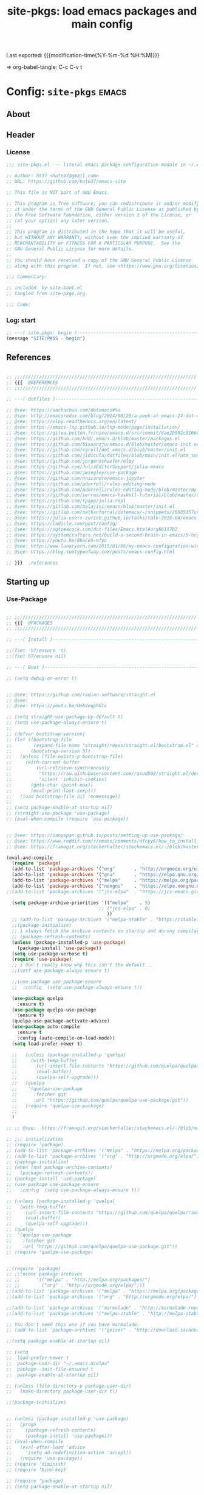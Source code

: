 #+TITLE: site-pkgs: load emacs packages and main config
#+OPTIONS: toc:nil h:4
#+STARTUP: show2levels
#+PROPERTY: header-args:emacs-lisp :tangle yes :results silent :exports code :comments both
#+LINK: emacs-site https://github.com/hute37/emacs-site
#+LINK: dotemacs  https://sachachua.com/dotemacs#%s

Last exported:  {{{modification-time(%Y-%m-%d %H:%M)}}}

=> org-babel-tangle: C-c C-v t

#+TOC: headlines 4

* Config: =site-pkgs=       :emacs:
** About
:PROPERTIES:
:CUSTOM_ID: babel-init
:END:
<<babel-init>>

** Header
*** License
#+NAME: lic-head
#+begin_src emacs-lisp
;;; site-pkgs.el --- literal emacs package configuration module in ~/.emacs config

;; Author: ht37 <hute37@gmail.com>
;; URL: https://github.com/hute37/emacs-site

;; This file is NOT part of GNU Emacs.

;; This program is free software; you can redistribute it and/or modify
;; it under the terms of the GNU General Public License as published by
;; the Free Software Foundation, either version 3 of the License, or
;; (at your option) any later version.
;;
;; This program is distributed in the hope that it will be useful,
;; but WITHOUT ANY WARRANTY; without even the implied warranty of
;; MERCHANTABILITY or FITNESS FOR A PARTICULAR PURPOSE.  See the
;; GNU General Public License for more details.
;;
;; You should have received a copy of the GNU General Public License
;; along with this program.  If not, see <https://www.gnu.org/licenses/>.

;;; Commentary:

;; included  by site-boot.el
;; tangled from site-pkgs.org

;;; Code:

#+END_SRC

*** Log: start
#+NAME: log-start
#+begin_src emacs-lisp
  ;; ---( site.pkgs: begin )-------------------------------------------------------
  (message "SITE:PKGS - begin")

#+END_SRC

** References
#+NAME: references
#+begin_src emacs-lisp

  ;; ;;;////////////////////////////////////////////////////////////////
  ;; {{{  @REFERENCES
  ;; ;;;////////////////////////////////////////////////////////////////

  ;; ---( dotfiles )--------------------------------------------------------------

  ;; @see: https://sachachua.com/dotemacs#%s
  ;; @see: http://emacsredux.com/blog/2014/08/25/a-peek-at-emacs-24-dot-4-prettify-symbols-mode/
  ;; @see: https://elpy.readthedocs.org/en/latest/
  ;; @see: https://emacs-lsp.github.io/lsp-mode/page/installation/
  ;; @see: https://gitea.petton.fr/nico/emacs.d/src/commit/8ae2b902c916600c9296d967f36ed69ad50e8199/init.el?lang=sv-SE
  ;; @see: https://github.com/bdd/.emacs.d/blob/master/packages.el
  ;; @see: https://github.com/bixuanzju/emacs.d/blob/master/emacs-init.org
  ;; @see: https://github.com/cgroll/dot_emacs.d/blob/master/init.el
  ;; @see: https://github.com/jidicula/dotfiles/blob/main/init.el?utm_source=pocket_mylist
  ;; @see: https://github.com/jorgenschaefer/elpy
  ;; @see: https://github.com/JuliaEditorSupport/julia-emacs
  ;; @see: https://github.com/jwiegley/use-package
  ;; @see: https://github.com/nnicandro/emacs-jupyter
  ;; @see: https://github.com/pdorrell/rules-editing-mode
  ;; @see: https://github.com/pdorrell/rules-editing-mode/blob/master/my-drools.el
  ;; @see: https://github.com/serras/emacs-haskell-tutorial/blob/master/tutorial.md
  ;; @see: https://github.com/tpapp/julia-repl
  ;; @see: https://gitlab.com/balajisi/emacs/blob/master/init.el
  ;; @see: https://gitlab.com/nathanfurnal/dotemacs/-/snippets/2060535?utm_source=pocket_mylist
  ;; @see: https://julia-users-zurich.github.io/talks/talk-2018-04/emacs.html
  ;; @see: https://ladicle.com/post/config/
  ;; @see: https://sgtpeacock.com/dot-files/Emacs.html#org66117b2
  ;; @see: https://systemcrafters.net/build-a-second-brain-in-emacs/5-org-roam-hacks/
  ;; @see: https://youtu.be/0kuCeS-mfyc
  ;; @see: http://www.lunaryorn.com/2015/01/06/my-emacs-configuration-with-use-package.html
  ;; @see: https://blog.sumtypeofway.com/posts/emacs-config.html

  ;; }}}  .references

#+END_SRC

** Starting up
*** Use-Package

#+NAME: startup
#+begin_src emacs-lisp

;; ;;;////////////////////////////////////////////////////////////////
;; {{{  @PACKAGES
;; ;;;////////////////////////////////////////////////////////////////

;; ---( Install )--------------------------------------------------------------

;;(fset 'h7/ensure 't)
;;(fset h7/ensure nil)

;; ---( Boot )--------------------------------------------------------------

;; (setq debug-on-error t)


;; @see: https://github.com/radian-software/straight.el
;; @see: 
;; @see: https://youtu.be/UmbVeqphGlc

;; (setq straight-use-package-by-default t)
;; (setq use-package-always-ensure t)
;; 
;; (defvar bootstrap-version)
;; (let ((bootstrap-file
;;        (expand-file-name "straight/repos/straight.el/bootstrap.el" user-emacs-directory))
;;       (bootstrap-version 5))
;;   (unless (file-exists-p bootstrap-file)
;;     (with-current-buffer
;;         (url-retrieve-synchronously
;;          "https://raw.githubusercontent.com/raxod502/straight.el/develop/install.el"
;;          'silent 'inhibit-cookies)
;;       (goto-char (point-max))
;;       (eval-print-last-sexp)))
;;   (load bootstrap-file nil 'nomessage))
;; 
;; (setq package-enable-at-startup nil)
;; (straight-use-package 'use-package)
;; (eval-when-compile (require 'use-package))


;; @see: https://ianyepan.github.io/posts/setting-up-use-package/
;; @see: https://www.reddit.com/r/emacs/comments/dfcyy6/how_to_install_and_use_usepackage/
;; @see: https://framagit.org/steckerhalter/steckemacs.el/-/blob/master/steckemacs.el

(eval-and-compile
  (require 'package)
  (add-to-list 'package-archives '("org"       . "http://orgmode.org/elpa/")) ; Org-mode's repository
  (add-to-list 'package-archives '("gnu"       . "https://elpa.gnu.org/packages/"))
  (add-to-list 'package-archives '("melpa"     . "https://melpa.org/packages/"))
  (add-to-list 'package-archives '("nongnu"    . "https://elpa.nongnu.org/nongnu/"))
;;(add-to-list 'package-archives '("jcs-elpa"  . "https://jcs-emacs.github.io/jcs-elpa/packages/") t)

  (setq package-archive-priorities '(("melpa"    . 5)
                                  ;; ("jcs-elpa" . 0)
                                     ))
  ;; (add-to-list 'package-archives '("melpa-stable" . "https://stable.melpa.org/packages/"))
  ;;(package-initialize)
  ;; i always fetch the archive contents on startup and during compilation, which is slow
  ;; (package-refresh-contents)
  (unless (package-installed-p 'use-package)
    (package-install 'use-package))
  (setq use-package-verbose t)
  (require 'use-package)
  ;; i don't really know why this isn't the default...
  ;;(setf use-package-always-ensure t)

  ;;(use-package use-package-ensure
  ;;  :config  (setq use-package-always-ensure t))

  (use-package quelpa
    :ensure t)
  (use-package quelpa-use-package
    :ensure t)
  (quelpa-use-package-activate-advice)
  (use-package auto-compile
    :ensure t
    :config (auto-compile-on-load-mode))
  (setq load-prefer-newer t)

  ;;   (unless (package-installed-p 'quelpa)
  ;;     (with-temp-buffer
  ;;       (url-insert-file-contents "https://github.com/quelpa/quelpa/raw/master/quelpa.el")
  ;;       (eval-buffer)
  ;;       (quelpa-self-upgrade)))
  ;;   (quelpa
  ;;    '(quelpa-use-package
  ;;      :fetcher git
  ;;      :url "https://github.com/quelpa/quelpa-use-package.git"))
  ;;   (require 'quelpa-use-package)
  ;;
  )

;; ;; @see:  https://framagit.org/steckerhalter/steckemacs.el/-/blob/master/steckemacs.el

;; ;;; initialization
;; (require 'package)
;; (add-to-list 'package-archives '("melpa" . "https://melpa.org/packages/") t)
;; (add-to-list 'package-archives '("org" . "http://orgmode.org/elpa/") t) ; Org-mode's repository
;; (package-initialize)
;; (when (not package-archive-contents)
;;   (package-refresh-contents))
;; (package-install 'use-package)
;; (use-package use-package-ensure
;;   :config  (setq use-package-always-ensure t))

;; (unless (package-installed-p 'quelpa)
;;   (with-temp-buffer
;;     (url-insert-file-contents "https://github.com/quelpa/quelpa/raw/master/quelpa.el")
;;     (eval-buffer)
;;     (quelpa-self-upgrade)))
;; (quelpa
;;  '(quelpa-use-package
;;    :fetcher git
;;    :url "https://github.com/quelpa/quelpa-use-package.git"))
;; (require 'quelpa-use-package)


;;(require 'package)
;; ;;(nconc package-archives
;; ;;      '(("melpa" . "http://melpa.org/packages/")
;; ;;        ("org" . "http://orgmode.org/elpa/")))
;;(add-to-list 'package-archives '("melpa" . "https://melpa.org/packages/") t)
;;(add-to-list 'package-archives '("org" . "http://orgmode.org/elpa/") t) ; Org-mode's repository

;;(add-to-list 'package-archives '("marmalade" . "http://marmalade-repo.org/packages/"))
;;(add-to-list 'package-archives '("melpa-stable" . "http://melpa-stable.milkbox.net/packages/") t)

;; You don't need this one if you have marmalade:
;; (add-to-list 'package-archives '("geiser" . "http://download.savannah.gnu.org/releases/geiser/packages"))

;;(setq package-enable-at-startup nil)

;; (setq 
;;  load-prefer-newer t
;;  package-user-dir "~/.emacs.d/elpa"
;;  package--init-file-ensured t
;;  package-enable-at-startup nil)

;; (unless (file-directory-p package-user-dir)
;;   (make-directory package-user-dir t))    

;;(package-initialize)


;; (unless (package-installed-p 'use-package)
;;   (progn
;;     (package-refresh-contents)
;;     (package-install 'use-package)))
;; (eval-when-compile
;;   (eval-after-load 'advice
;;     '(setq ad-redefinition-action 'accept))
;;   (require 'use-package))
;; (require 'diminish)
;; (require 'bind-key)

;; (require 'package)
;; (setq package-enable-at-startup nil)

;; ;; (add-to-list 'package-archives '("org" . "http://orgmode.org/elpa/") t)
;; (unless (assoc-default "melpa" package-archives)
;;   (add-to-list 'package-archives '("melpa" . "http://melpa.org/packages/") t))

;;(package-initialize)

;; Bootstrap `use-package'
(unless (and
         (package-installed-p 'bind-key)
         (package-installed-p 'diminish)
         (package-installed-p 'use-package)
         (package-installed-p 'req-package)
         )
  (package-refresh-contents)
  (package-install 'bind-key)
  (package-install 'diminish)
  (package-install 'use-package)
  (package-install 'req-package)
  )

;; (straight-use-package 'bind-key)
;; (straight-use-package 'diminish)

;; @see: https://github.com/jwiegley/dot-emacs/blob/master/init.el

(eval-and-compile
  (defvar use-package-verbose t))

;; ---( ... )--------------------------------------------------------------

(require 'bind-key)
(require 'use-package)

;; use-package-ensure-system-package
;; provides way to define system package dependencies for Emacs packages
(use-package use-package-ensure-system-package
  :ensure t)

(require 'req-package)
;;(use-package req-package)

;; @see: https://github.com/noctuid/general.el
(use-package general
  :ensure t)

;; ---( ... )--------------------------------------------------------------

;; }}}  .packages

#+END_SRC

** General
*** Basic
#+NAME: basic
#+begin_src emacs-lisp

;; ;;;////////////////////////////////////////////////////////////////
;; {{{  @BASIC
;; ;;;////////////////////////////////////////////////////////////////

;; ---( ... )--------------------------------------------------------------

;; I avoid defining too many custom helpers, =dir-concat= is an exception. Emacs
;; 28 provides =file-name-concat=, but I'm on 27.2 some of the time.
(use-package emacs
  :config
  (defun dir-concat (dir file)
    "join path DIR with filename FILE correctly"
    (concat (file-name-as-directory dir) file))

  ;; Set directory
  ;; (setq default-directory
  ;;       (cond ((equal (system-name) "surface")
  ;;              "/cygdrive/c/Users/karth/OneDrive/Documents/")
  ;;             ((equal system-type 'nt)
  ;;              "/cygdrive/c/Users/karth/OneDrive/Documents/")
  ;;             (t "~/")))

  ;; Adds ~/.emacs.d to the load-path
  ;; (push (dir-concat user-emacs-directory "plugins/") load-path)
  ;; (push (dir-concat user-emacs-directory "lisp/") load-path)
  ;; (defvar user-cache-directory "~/.cache/emacs/"
  ;; "Location where files created by emacs are placed."))
  
  ;; ---( cache )--------------------------------------------------------------
  
  (defvar user-cache-directory "~/.backups/"
  "Location where files created by emacs are placed.")


  )

;; ---( autosave/backups )-------------------------------------------------------

;; @see: https://github.com/karthink/.emacs.d/blob/master/init.el#L373

(setq auto-save-interval 2400)
(setq auto-save-timeout 300)
(setq auto-save-list-file-prefix
      (dir-concat user-cache-directory "auto-save-list/.saves-"))
(setq backup-directory-alist
      `(("." . ,(dir-concat user-cache-directory "backup")))
      backup-by-copying t ; Use copies
      version-control t ; Use version numbers on backups
      delete-old-versions t ; Automatically delete excess backups
      kept-new-versions 10 ; Newest versions to keep
      kept-old-versions 5 ; Old versions to keep
      )

;; ---( undo-tree )--------------------------------------------------------------

(use-package undo-tree
  :ensure t
  :diminish undo-tree-mode
  ;; :bind (("C-c _" . undo-tree-visualize))
  :config
  (progn
    (global-undo-tree-mode)
    ;; (unbind-key "M-_" undo-tree-map)
    (setq undo-tree-visualizer-timestamps t)
    (setq undo-tree-visualizer-diff t)
    (setq undo-tree-history-directory-alist
          `(("." . ,(dir-concat user-cache-directory "undo-tree"))))))

;; =C-x u= to browse the tree with =f=, =b=, =n=, =p=, =RET=.
;; (use-package vundo
;;   :ensure t
;;   :config
;;   (setq vundo-glyph-alist vundo-unicode-symbols)
;;   :bind
;;   ("C-x u" . vundo))


;; ---( dash )--------------------------------------------------------------

;; ~dash.el~ :: A modern list API for Emacs. No 'cl required.  (See https://github.com/magnars/dash.el/)
(use-package dash
  :ensure t)

;; ---( f )--------------------------------------------------------------

;; ~f.el~ :: A modern API for working with files and directories in Emacs. (See https://github.com/rejeep/f.el/)
(use-package f
  :ensure t)

;; ---( s )--------------------------------------------------------------

;; ~s.el~ :: The long lost Emacs string manipulation library.  (See https://github.com/magnars/s.el/)
(use-package s
  :ensure t)



;; ---( ... )--------------------------------------------------------------

;;(use-package bs
;;  :ensure t)

;; ---( ... )--------------------------------------------------------------

;; (use-package pretty-symbols
;;   :ensure t)

;; (use-package pretty-lambdada
;;   :ensure t
;;   :init (dolist (hook '(lisp-mode-hook emacs-lisp-mode-hook)))
;;   :config (dolist (global-pretty-lambda-mode)))


;; (use-package jumpc
;;   :disabled t
;;   :config (progn (jumpc-bind-vim-key)))

;; (use-package rainbow-delimiters
;;   :disabled t
;;   :hook (prog-mode . rainbow-delimiters-mode))



;; }}}  .packages

#+END_SRC


*** Config

#+NAME: config
#+begin_src emacs-lisp

;; ;;;////////////////////////////////////////////////////////////////
;; {{{  @CONFIG
;; ;;;////////////////////////////////////////////////////////////////

;; ---( ... )--------------------------------------------------------------

;; Enable local variables
(setq-default enable-local-variables t)

;; For lazy typists
(setq use-short-answers t)

;; Move the mouse away if the cursor gets close
;; (mouse-avoidance-mode 'animate)

;; highlight the current line, as in Matlab
;; (global-hl-line-mode)

;; Confirm when killing Emacs
;; (setq confirm-kill-emacs (lambda (prompt)
;;                            (y-or-n-p-with-timeout prompt 2 nil)))


;; ---( ... )--------------------------------------------------------------


;; }}}  .packages

#+END_SRC


*** System

#+NAME: system
#+begin_src emacs-lisp

;; ;;;////////////////////////////////////////////////////////////////
;; {{{  @SYSTEM
;; ;;;////////////////////////////////////////////////////////////////

;; ---( ... )--------------------------------------------------------------

;; tune gc
(setq gc-cons-threshold 100000000)

;; ---( ... )--------------------------------------------------------------


;; }}}  .packages

#+END_SRC


*** UI

#+NAME: ui
#+begin_src emacs-lisp

  ;; ;;;////////////////////////////////////////////////////////////////
  ;; {{{  @UI
  ;; ;;;////////////////////////////////////////////////////////////////

  ;; ---( mode-line )--------------------------------------------------------------

  (use-package minions
    :ensure t
    :config (minions-mode 1)
    )

  (use-package mood-line
    :ensure t
    :config (mood-line-mode 1)
    )

  ;; delight
  ;; hides modeline displays
  (use-package delight
    :ensure t)
  (require 'delight)                ;; if you use :delight
  (require 'bind-key)                ;; if you use any :bind variant

  ;; ;; Required to hide the modeline 
  ;; (use-package hide-mode-line
  ;;   :ensure t
  ;;   :defer t)

  ;; icon fonts: M-x all-the-icons-install-fonts
  (use-package all-the-icons
    :ensure t
    )

   (use-package solaire-mode
     :ensure t
     :init (solaire-global-mode +1))


  ;; (use-package doom-modeline
  ;;   :after eshell
  ;;   :init (doom-modeline-mode 1))

  ;; (use-package powerline
  ;;   :ensure t
  ;;   :init (powerline-default-theme)
  ;; )


  ;; (use-package powerline
  ;; 	     :init (dolist

  ;; 			 ;; powerine
  ;; 			 ;; smart-mode-line
  ;; 			 ;; smart-mode-line-powerline-theme
  ;; 			 ;;(require 'powerline)

  ;; 		       (set-face-attribute 'mode-line nil
  ;; 					   :foreground "Black"
  ;; 					   :background "DarkOrange"
  ;; 					   :box nil)

  ;; 		       (powerline-default-theme)

  ;; 		       ;;    (require 'smart-mode-line)
  ;; 		       ;;    (setq sml/theme 'powerline)
  ;; 		       ;;    (load-theme 'smart-mode-line-powerline t)
  ;; 		       ;;    (sml/setup)

  ;; 		       ;;(sml/apply-theme 'powerline)
  ;; 		       ;;(sml/apply-theme 'dark)
  ;; 		       ;;(sml/apply-theme 'light)
  ;; 		       ;;(sml/apply-theme 'respectful)
  ;; 		       ;;(sml/apply-theme 'automatic)

  ;; 		       ;;(powerline-default-theme)

  ;; 		       (powerline-reset)

  ;; 		       )
  ;; 	     )

  ;; ---( highlight )--------------------------------------------------------------

  (use-package hl-todo
    :ensure t
    :config (minions-mode 1)
    )

  (use-package hl-todo
    :ensure t
    :hook (prog-mode . hl-todo-mode)
    :config
    ;; (define-key hl-todo-mode-map (kbd "C-c p") #'hl-todo-previous)
    ;; (define-key hl-todo-mode-map (kbd "C-c n") #'hl-todo-next)
    ;; (define-key hl-todo-mode-map (kbd "C-c o") #'hl-todo-occur)
    ;; (define-key hl-todo-mode-map (kbd "C-c i") #'hl-todo-insert  
    (setq hl-todo-highlight-punctuation ":"
          hl-todo-keyword-faces
          `(("TODO"       warning bold)
            ("FIXME"      error bold)
            ("HACK"       font-lock-constant-face bold)
            ("REVIEW"     font-lock-keyword-face bold)
            ("NOTE"       success bold)
            ("DEPRECATED" font-lock-doc-face bold))))


  ;; }}}  .ui

#+END_SRC

** Utils
*** Utils/begin
#+NAME: utils-begin
#+begin_src emacs-lisp

  ;; ;;;////////////////////////////////////////////////////////////////
  ;; {{{  @UTIL
  ;; ;;;////////////////////////////////////////////////////////////////

#+END_SRC

*** Utils/Jump
#+NAME: util-jump
#+begin_src emacs-lisp

    ;; ---( hydra )--------------------------------------------------------------

    (use-package hydra
      :ensure t
      :commands defhydra
      )

    (use-package use-package-hydra
      :ensure t
      :after hydra
      )

    ;; ---( ace )--------------------------------------------------------------


    (use-package ace-jump-mode
      :ensure t
      :commands ace-jump-mode
      :init
      ;; (bind-key "C-." 'ace-jump-mode)
      )

    ;; ;; ---( avy )--------------------------------------------------------------

    (use-package avy
      :ensure t)



#+END_SRC

*** Utils/Search
#+NAME: util-search
#+begin_src emacs-lisp

  ;; ---( regex )--------------------------------------------------------------


  (use-package regex-tool
    :ensure t
    :defer t)



#+END_SRC

*** Utils/Help
#+NAME: util-help
#+begin_src emacs-lisp


  ;; ---( guide-key )--------------------------------------------------------------

  ;; (use-package guide-key
  ;;   :ensure t
  ;;   :defer t
  ;;   :diminish guide-key-mode
  ;;   :idle
  ;;   (progn
  ;;     (setq guide-key/guide-key-sequence '("C-x r" "C-x 4" "C-c"))
  ;;     (guide-key-mode 1)))

  ;; ---( which-key )--------------------------------------------------------------

  (use-package which-key
    :delight
    :ensure t
    :init
    (which-key-mode)
    :config
    (setq which-key-idle-delay 1))



  ;; ---( helpful )--------------------------------------------------------------

  ;; @see: https://sgtpeacock.com/dot-files/Emacs.html#org66117b2

  (use-package helpful
    :ensure t
    :general
    (:states '(normal visual emacs)
             :prefix "SPC"

             "d" '(:ignore t :wk "Describe")
             "d." 'helpful-symbol
             "df" 'helpful-function
             "dv" 'helpful-variable
             "dk" 'helpful-key
             "dc" 'helpful-command)
    :config
    (defvar read-symbol-positions-list nil))





#+END_SRC

*** Utils/Misc
#+NAME: util-misc
#+begin_src emacs-lisp

  ;; ---( popper )--------------------------------------------------------------

  (use-package popper
    :ensure t
    ;; :general
    ;; (:states '(normal visual emacs)
    ;;          :prefix "SPC"
    ;;          "`" 'popper-toggle-latest
    ;;          "~" 'popper-cycle)
    :custom
    (popper-reference-buffers '("\\*Messages\\*"
                                "Output\\*$"
                                "\\*Async Shell Command\\*"
                                help-mode
                                compilation-mode
                                eldoc-mode))
    (popper-window-height 30)
    :init
    (popper-mode +1)
    (popper-echo-mode +1))

  ;; ---( comint )--------------------------------------------------------------

  (use-package comint
    :custom
    (comint-buffer-maximum-size 20000 "Increase comint buffer size.")
    (comint-prompt-read-only t "Make the prompt read only."))

  ;; ---( environment )--------------------------------------------------------------

  ;; Restart Emacs from inside Emacs with `M-x restart-emacs`
  (use-package restart-emacs
    :defer t)

  ;; use-package-ensure-system-package
  ;; provides way to define system package dependencies for Emacs packages
  (use-package use-package-ensure-system-package
    :ensure t)

  ;; ---( windmove )--------------------------------------------------------------

  ;; (use-package windmove
  ;;   :ensure t
  ;;   :defer t
  ;;   :bind
  ;;   (("<f2> <right>" . windmove-right)
  ;;    ("<f2> <left>" . windmove-left)
  ;;    ("<f2> <up>" . windmove-up)
  ;;    ("<f2> <down>" . windmove-down)
  ;;    ))


  ;; ---( whitespace )--------------------------------------------------------------

  ;; (use-package whitespace
  ;;   :ensure t
  ;;   :bind (("C-c T w" . whitespace-mode))
  ;;   :init
  ;;   (dolist (hook '(conf-mode-hook))
  ;; ;;  (dolist (hook '(prog-mode-hook text-mode-hook conf-mode-hook))
  ;;     (add-hook hook #'whitespace-mode))
  ;;   :config (setq whitespace-line-column nil)
  ;;   :diminish whitespace-mode)

  ;; (use-package whitespace
  ;;   :diminish (global-whitespace-mode
  ;;              whitespace-mode
  ;;              whitespace-newline-mode)
  ;;   :commands (whitespace-buffer
  ;;              whitespace-cleanup
  ;;              whitespace-mode)
  ;;   :defines (whitespace-auto-cleanup
  ;;             whitespace-rescan-timer-time
  ;;             whitespace-silent)
  ;;   :preface
  ;;   (defun normalize-file ()
  ;;     (interactive)
  ;;     (save-excursion
  ;;       (goto-char (point-min))
  ;;       (whitespace-cleanup)
  ;;       (delete-trailing-whitespace)
  ;;       (goto-char (point-max))
  ;;       (delete-blank-lines)
  ;;       (set-buffer-file-coding-system 'unix)
  ;;       (goto-char (point-min))
  ;;       (while (re-search-forward "\r$" nil t)
  ;;         (replace-match ""))
  ;;       (set-buffer-file-coding-system 'utf-8)
  ;;       (let ((require-final-newline t))
  ;;         (save-buffer))))
  ;;   (defun maybe-turn-on-whitespace ()
  ;;     "Depending on the file, maybe clean up whitespace."
  ;;     (let ((file (expand-file-name ".clean"))
  ;;           parent-dir)
  ;;       (while (and (not (file-exists-p file))
  ;;                   (progn
  ;;                     (setq parent-dir
  ;;                           (file-name-directory
  ;;                            (directory-file-name
  ;;                             (file-name-directory file))))
  ;;                     ;; Give up if we are already at the root dir.
  ;;                     (not (string= (file-name-directory file)
  ;;                                   parent-dir))))
  ;;         ;; Move up to the parent dir and try again.
  ;;         (setq file (expand-file-name ".clean" parent-dir)))
  ;;       ;; If we found a change log in a parent, use that.
  ;;       (when (and (file-exists-p file)
  ;;                  (not (file-exists-p ".noclean"))
  ;;                  (not (and buffer-file-name
  ;;                            (string-match "\\.texi\\'" buffer-file-name))))
  ;;         (add-hook 'write-contents-hooks
  ;;                   #'(lambda () (ignore (whitespace-cleanup))) nil t)
  ;;         (whitespace-cleanup))))
  ;;   :init
  ;;   (hook-into-modes 'whitespace-mode '(prog-mode-hook c-mode-common-hook))
  ;;   (add-hook 'find-file-hooks 'maybe-turn-on-whitespace t)
  ;;   :config
  ;;   (remove-hook 'find-file-hooks 'whitespace-buffer)
  ;;   (remove-hook 'kill-buffer-hook 'whitespace-buffer)
  ;;   ;; For some reason, having these in settings.el gets ignored if whitespace
  ;;   ;; loads lazily.
  ;;   (setq whitespace-auto-cleanup t
  ;;         whitespace-line-column 80
  ;;         whitespace-rescan-timer-time nil
  ;;         whitespace-silent t
  ;;         whitespace-style '(face trailing lines space-before-tab empty)))

  ;; ---( autorevert )--------------------------------------------------------------

  (use-package autorevert
    :commands auto-revert-mode
    :diminish auto-revert-mode
    :init
    (add-hook 'find-file-hook #'(lambda () (auto-revert-mode 1))))


  ;; ---( visible-mark )--------------------------------------------------------------

  (use-package visible-mark
    :ensure t
    :init
    (global-visible-mark-mode)
    :custom
    (visible-mark-faces '(visible-mark-face1 visible-mark-face2))
    (visible-mark-forward-faces '(visible-mark-face1 visible-mark-face2))
    (visible-mark-max 2))

  ;; ---( changes )--------------------------------------------------------------

  (use-package hilit-chg
    :ensure t
    :bind
    ("C-x M-u" . highlight-changes-mode))

  (use-package goto-chg
    :ensure t
    :bind
    ("C-x M-u" . goto-last-change))


  ;; ---( folding )--------------------------------------------------------------

  (use-package vimish-fold
    :ensure t
    :hook ((
            terraform-mode
            yaml-mode
            text-mode
            ) . vimish-fold-mode)
  )

  ;;        markdown-mode


  ;; (use-package folding
  ;;   :ensure t
  ;; )



#+END_SRC

*** Utils/Tools
#+NAME: util-tools
#+begin_src emacs-lisp

  ;; ---( calc )--------------------------------------------------------------

  (use-package calc
    :ensure t
    :custom
    (calc-highlight-selections-with-faces t)
    ;; :bind
    ;; ("C-M-=" . #'calc)
    ;; ("M-#" . #'quick-calc)
    ;; ("M-~" . #'calc-embedded)
    )


  ;; ---( crux )--------------------------------------------------------------

  (use-package crux
    :ensure t
    ;; :bind
    ;; (("C-a" . crux-move-beginning-of-line)
    ;;  ("C-x 4 t" . crux-transpose-windows)
    ;;  ("C-x K" . crux-kill-other-buffers)
    ;;  ("C-k" . crux-smart-kill-line)
    ;;  ("M-o" . crux-other-window-or-switch-buffer)
    ;;  ("C-<backspace>" . crux-kill-line-backwards)
    ;;  ("C-c d" . crux-duplicate-current-line-or-region)
    ;;  ("C-c e" . crux-eval-and-replace)
    ;;  ("C-c M-r" . crux-rename-file-and-buffer)
    ;;  ("C-c I" . crux-find-user-init-file))
    :config
    (crux-with-region-or-buffer indent-region)
    (crux-with-region-or-buffer untabify)
    (crux-with-region-or-point-to-eol kill-ring-save))


#+END_SRC

*** Utils/end
#+NAME: util-end
#+begin_src emacs-lisp

  ;; }}}  .util

#+END_SRC
** Sec3et
*** Sec3et/begin
#+NAME: sec3et-begin
#+begin_src emacs-lisp

  ;; ;;;////////////////////////////////////////////////////////////////
  ;; {{{  @SEC3ET
  ;; ;;;////////////////////////////////////////////////////////////////


#+END_SRC

*** Pass
#+NAME: sec3et-pass
#+begin_src emacs-lisp

  ;; ---( pass )--------------------------------------------------------------

  ;; @see: https://gitea.petton.fr/nico/emacs.d/src/commit/8ae2b902c916600c9296d967f36ed69ad50e8199/init.el?lang=sv-SE

  ;; (use-package pass
  ;;   :mode ("org/reference/password-store/" . pass-view-mode)
  ;;   :bind ("C-x p" . pass))


#+END_SRC

*** Sec3et/end
#+NAME: sec3et-end
#+begin_src emacs-lisp

  ;; }}}  .sec3et

#+END_SRC

** Server
*** Server/begin
#+NAME: server-begin
#+begin_src emacs-lisp

  ;; ;;;////////////////////////////////////////////////////////////////
  ;; {{{  @SERVER
  ;; ;;;////////////////////////////////////////////////////////////////

#+END_SRC

*** Server Control
#+NAME: server-control
#+begin_src emacs-lisp

  ;; ---( server )--------------------------------------------------------------

  ;;
  ;; @see: http://babbagefiles.blogspot.it/2017/03/take-elfeed-everywhere-mobile-rss.html
  ;;
  ;;  ~/.config/systemd/user/emacs.service
  ;;
  ;; ------------------------------------------------------------------
  ;; [Unit]
  ;; Description=Emacs: the extensible, self-documenting text editor
  ;;
  ;; [Service]
  ;; Type=forking
  ;; ExecStart=/usr/bin/emacs --daemon
  ;; ExecStop=/usr/bin/emacsclient --eval "(kill-emacs)"
  ;; Restart=always
  ;;
  ;; [Install]
  ;; WantedBy=default.target
  ;; ------------------------------------------------------------------
  ;;
  ;; systemctl --user enable --now emacs
  ;; loginctl enable-linger USERNAME
  ;;

  (use-package edit-server
    :ensure t
    :if window-system
  ;;  :load-path "site-lisp/emacs_chrome/servers/"
    :init
    (add-hook 'after-init-hook 'server-start t)
    (add-hook 'after-init-hook 'edit-server-start t))



#+END_SRC

*** Server Sockets
#+NAME: server-sockets
#+begin_src emacs-lisp3

  ;; ---(http server)------------------------------------------------------------------------

  (use-package websocket
    :ensure t
    ;; :straight (:host github :repo "ahyatt/emacs-websocket" :branch "main")
    )

  (use-package simple-httpd
    :ensure t
    )


#+END_SRC

*** Server/end
#+NAME: server-end
#+begin_src emacs-lisp

  ;; }}}  .server

#+END_SRC
** Fonts
*** Fonts/begin
#+NAME: fonts-begin
#+begin_src emacs-lisp

  ;; ;;;////////////////////////////////////////////////////////////////
  ;; {{{  @FONT
  ;; ;;;////////////////////////////////////////////////////////////////


#+END_SRC

*** Faces
#+NAME: fonts-faces
#+begin_src emacs-lisp

  ;; ---( faces )--------------------------------------------------------------

  ;; (custom-set-faces
  ;;  ;; custom-set-faces was added by Custom.
  ;;  ;; If you edit it by hand, you could mess it up, so be careful.
  ;;  ;; Your init file should contain only one such instance.
  ;;  ;; If there is more than one, they won't work right.
  ;;  '(default ((t (:family "Source Code Pro" :foundry "ADBE" :slant normal :weight semi-bold :height 135 :width normal)))))

  ;; (custom-theme-set-faces
  ;;    'user
  ;;    '(variable-pitch ((t (:family "Source Sans Pro" :foundry "ADBE" :slant normal :weight semi-bold :height 135 :width normal))))
  ;;    '(fixed-pitch ((t ( :family "JetBrains Mono Medium")))))


#+END_SRC

*** Fontaine
#+NAME: fonts-fontain
#+begin_src emacs-lisp

  ;; ---( fontaine )--------------------------------------------------------------

  ;; @see: https://protesilaos.com/emacs/fontaine#h:031b9bea-d42b-4be0-82c7-42712cde94cc
  (use-package fontaine
    :disabled t
    ;;:ensure t
    :config

    (setq fontaine-latest-state-file
          (locate-user-emacs-file "fontaine-latest-state.eld"))

    ;; Iosevka Comfy is my highly customised build of Iosevka with
    ;; monospaced and duospaced (quasi-proportional) variants as well as
    ;; support or no support for ligatures:
    ;; <https://git.sr.ht/~protesilaos/iosevka-comfy>.
    ;;
    ;; Iosevka Comfy            == monospaced, supports ligatures
    ;; Iosevka Comfy Fixed      == monospaced, no ligatures
    ;; Iosevka Comfy Duo        == quasi-proportional, supports ligatures
    ;; Iosevka Comfy Wide       == like Iosevka Comfy, but wider
    ;; Iosevka Comfy Wide Fixed == like Iosevka Comfy Fixed, but wider
    (setq fontaine-presets
          '((tiny
             :default-family "Iosevka" ; "Iosevka Comfy Wide Fixed"
             :default-height 110)
            (small
             :default-family "Iosevka" ; "Iosevka Comfy Fixed"
             :default-height 140)
            (regular
             :default-family "Iosevka Nerd Font"
             :default-height 180)
            (medium
             :default-family "Iosevka Nerd Font"
             :default-height 160)
            (large
             :default-weight semilight
             :default-height 240
             :bold-weight extrabold)
            (presentation
             :default-weight semilight
             :default-height 280
             :bold-weight extrabold)
            (jumbo
             :default-weight semilight
             :default-height 320
             :bold-weight extrabold)
            (t
             ;; I keep all properties for didactic purposes, but most can be
             ;; omitted.  See the fontaine manual for the technicalities:
             ;; <https://protesilaos.com/emacs/fontaine>.
             :default-family "Iosevka" ; "Iosevka Comfy"
             :default-weight regular
             :default-height 140
             :fixed-pitch-family nil ; falls back to :default-family
             :fixed-pitch-weight nil ; falls back to :default-weight
             :fixed-pitch-height 1.0
             :fixed-pitch-serif-family nil ; falls back to :default-family
             :fixed-pitch-serif-weight nil ; falls back to :default-weight
             :fixed-pitch-serif-height 1.0
             :variable-pitch-family "Noto Sans Condensed" ; "Iosevka Comfy Duo"
             :variable-pitch-weight nil
             :variable-pitch-height 1.0
             :bold-family nil ; use whatever the underlying face has
             :bold-weight bold
             :italic-family nil
             :italic-slant italic
             :line-spacing nil)))

    ;; Recover last preset or fall back to desired style from
    ;; `fontaine-presets'.
    (fontaine-set-preset (or (fontaine-restore-latest-preset) 'regular))


    ;; The other side of `fontaine-restore-latest-preset'.
    (add-hook 'kill-emacs-hook #'fontaine-store-latest-preset)

    ;; fontaine does not define any key bindings.  This is just a sample that
    ;; respects the key binding conventions.  Evaluate:
    ;;
    ;;     (info "(elisp) Key Binding Conventions")
    (define-key global-map (kbd "C-c f") #'fontaine-set-preset)
    (define-key global-map (kbd "C-c F") #'fontaine-set-face-font)    
    )



#+END_SRC

*** Ligatures
#+NAME: fonts-ligatures
#+begin_src emacs-lisp

  ;; ---( ligatures )--------------------------------------------------------------

  (cond
   ((string-lessp emacs-version "27.1") ;;
    (progn
      (message "SITE:font-legacy, ...")
      (message "SITE:font-legacy.")
      ))
   (t
    (progn
      (message "SITE:font-ligatures, ...")

      (setq ligature-path (expand-file-name "local/repos/ligatures.el" user-emacs-directory))
      (let ((ligature-source (expand-file-name "ligatures.el" ligature-path)))
        (unless (file-exists-p ligature-source)
          (progn
            (make-directory ligature-path t)
            (url-copy-file "https://raw.githubusercontent.com/mickeynp/ligature.el/master/ligature.el" ligature-source t))))

  (load-library "~/.emacs.d/local/repos/ligatures.el/ligatures")

  (use-package ligature
  ;;  :load-path "local/repos/ligatures.el/ligature"
    :config
    ;; Enable the "www" ligature in every possible major mode
    (ligature-set-ligatures 't '("www"))
    ;; Enable traditional ligature support in eww-mode, if the
    ;; `variable-pitch' face supports it
    (ligature-set-ligatures 'eww-mode '("ff" "fi" "ffi"))
    ;; Enable all Cascadia Code ligatures in programming modes
    (ligature-set-ligatures 'prog-mode '("|||>" "<|||" "<==>" "<!--" "####" "~~>" "***" "||=" "||>"
                                         ":::" "::=" "=:=" "===" "==>" "=!=" "=>>" "=<<" "=/=" "!=="
                                         "!!." ">=>" ">>=" ">>>" ">>-" ">->" "->>" "-->" "---" "-<<"
                                         "<~~" "<~>" "<*>" "<||" "<|>" "<$>" "<==" "<=>" "<=<" "<->"
                                         "<--" "<-<" "<<=" "<<-" "<<<" "<+>" "</>" "###" "#_(" "..<"
                                         "..." "+++" "/==" "///" "_|_" "www" "&&" "^=" "~~" "~@" "~="
                                         "~>" "~-" "**" "*>" "*/" "||" "|}" "|]" "|=" "|>" "|-" "{|"
                                         "[|" "]#" "::" ":=" ":>" ":<" "$>" "==" "=>" "!=" "!!" ">:"
                                         ">=" ">>" ">-" "-~" "-|" "->" "--" "-<" "<~" "<*" "<|" "<:"
                                         "<$" "<=" "<>" "<-" "<<" "<+" "</" "#{" "#[" "#:" "#=" "#!"
                                         "##" "#(" "#?" "#_" "%%" ".=" ".-" ".." ".?" "+>" "++" "?:"
                                         "?=" "?." "??" ";;" "/*" "/=" "/>" "//" "__" "~~" "(*" "*)"
                                         "\\\\" "://"))
    ;; Enables ligature checks globally in all buffers. You can also do it
    ;; per mode with `ligature-mode'.
    (global-ligature-mode t))



  ;; (use-package fira-code-mode
  ;;   :ensure t
  ;; ;; :disabled t
  ;;   :custom (fira-code-mode-disabled-ligatures '("[]" "x"))  ; ligatures you don't want
  ;;   :hook prog-mode)                                         ; mode to enable fira-code-mode in


      (message "SITE:font-ligatures.")
      ))
  )




  ;; @see: https://github.com/tonsky/FiraCode/issues/211#issuecomment-239058632

  ;; (use-package ligature
  ;;   ;;:load-path "path-to-ligature-repo"
  ;;   :config
  ;;   ;; Enable the "www" ligature in every possible major mode
  ;;   (ligature-set-ligatures 't '("www"))
  ;;   ;; Enable traditional ligature support in eww-mode, if the
  ;;   ;; `variable-pitch' face supports it
  ;;   (ligature-set-ligatures 'eww-mode '("ff" "fi" "ffi"))
  ;;   ;; Enable all Cascadia Code ligatures in programming modes
  ;;   (ligature-set-ligatures 'prog-mode '("|||>" "<|||" "<==>" "<!--" "####" "~~>" "***" "||=" "||>"
  ;;                                        ":::" "::=" "=:=" "===" "==>" "=!=" "=>>" "=<<" "=/=" "!=="
  ;;                                        "!!." ">=>" ">>=" ">>>" ">>-" ">->" "->>" "-->" "---" "-<<"
  ;;                                        "<~~" "<~>" "<*>" "<||" "<|>" "<$>" "<==" "<=>" "<=<" "<->"
  ;;                                        "<--" "<-<" "<<=" "<<-" "<<<" "<+>" "</>" "###" "#_(" "..<"
  ;;                                        "..." "+++" "/==" "///" "_|_" "www" "&&" "^=" "~~" "~@" "~="
  ;;                                        "~>" "~-" "**" "*>" "*/" "||" "|}" "|]" "|=" "|>" "|-" "{|"
  ;;                                        "[|" "]#" "::" ":=" ":>" ":<" "$>" "==" "=>" "!=" "!!" ">:"
  ;;                                        ">=" ">>" ">-" "-~" "-|" "->" "--" "-<" "<~" "<*" "<|" "<:"
  ;;                                        "<$" "<=" "<>" "<-" "<<" "<+" "</" "#{" "#[" "#:" "#=" "#!"
  ;;                                        "##" "#(" "#?" "#_" "%%" ".=" ".-" ".." ".?" "+>" "++" "?:"
  ;;                                        "?=" "?." "??" ";;" "/*" "/=" "/>" "//" "__" "~~" "(*" "*)"
  ;;                                        "\\" "://"))
  ;;   ;; Enables ligature checks globally in all buffers. You can also do it
  ;;   ;; per mode with `ligature-mode'.
  ;;   (global-ligature-mode t))


#+END_SRC

*** Fonts/end
#+NAME: fonts-end
#+begin_src emacs-lisp

  ;; }}}  .fonts

#+END_SRC
** Evil
*** Evil/begin
#+NAME: evil-begin
#+begin_src emacs-lisp

  ;; ;;;////////////////////////////////////////////////////////////////
  ;; {{{  @EVIL
  ;; ;;;////////////////////////////////////////////////////////////////


#+END_SRC

*** Evil Mode
#+NAME: evil-mode
#+begin_src emacs-lisp

  ;; ---( evil )--------------------------------------------------------------

  ;; @see: https://raw.githubusercontent.com/noctuid/evil-guide/master/README.org

  (use-package evil
    :ensure t
    :defer 30
    )



#+END_SRC

*** EVIL/end
#+NAME: evil-end
#+begin_src emacs-lisp

  ;; }}}  .evil

#+END_SRC

** Completion "at-point"
*** Completion/begin
#+NAME: comp-ap-begin
#+begin_src emacs-lisp

;; ;;;////////////////////////////////////////////////////////////////
;; {{{  @COMPLETION "AT POINT"
;; ;;;////////////////////////////////////////////////////////////////


#+END_SRC


*** Corfu
#+NAME: comp-ap-corfu
#+begin_src emacs-lisp

  ;; ---( corfu )--------------------------------------------------------------

  ;; @see: https://github.com/minad/corfu/
  ;; @see: https://protesilaos.com/emacs/dotemacs#h:15edf2c3-4419-4101-928a-6e224958a741

(use-package corfu
  :ensure t
  :hook (after-init . global-corfu-mode)
  ;; I also have (setq tab-always-indent 'complete) for TAB to complete
  ;; when it does not need to perform an indentation change.
  :bind (:map corfu-map ("<tab>" . corfu-complete))
  :config
  (setq corfu-preview-current nil)
  (setq corfu-min-width 20)

  (setq corfu-popupinfo-delay '(1.25 . 0.5))
  (corfu-popupinfo-mode 1) ; shows documentation after `corfu-popupinfo-delay'

  ;; Sort by input history (no need to modify `corfu-sort-function').
  (with-eval-after-load 'savehist
    (corfu-history-mode 1)
    (add-to-list 'savehist-additional-variables 'corfu-history))
  )

#+END_SRC
*** Company
#+NAME: comp-ap-company
#+begin_src emacs-lisp

;; ---( company )--------------------------------------------------------------

(use-package company
  :disabled t
  :diminish company-mode
  :commands company-mode
  :bind ("<C-space>" . company-complete)
  :init
  ;; (add-hook 'clojure-mode-hook 'company-mode)
  ;; (add-hook 'cider-repl-mode-hook 'company-mode)
  ;; (add-hook 'lisp-mode-hook 'company-mode)
  ;; (add-hook 'emacs-lisp-mode-hook 'company-mode)
  ;; (add-hook 'lisp-interaction-mode-hook 'company-mode)
  ;; (add-hook 'ielm-mode-hook 'company-mode)
  ;; (add-hook 'json-mode-hook 'company-mode)
  :config
  (setq company-idle-delay 0.3)
  (global-company-mode t)  
  ;; (use-package helm-company :disabled t)
  :hook (
         (text-mode . company-mode)
         (prog-mode . company-mode)
         )
  )

;; @see: https://cloudnine.github.io/science/2020-07-27-emacs-company-mode/
;; @see: https://github.com/mswift42/.emacs.d/blob/master/init.el
;; @see: https://medium.com/helpshift-engineering/configuring-emacs-from-scratch-use-package-c30382297877
;; (use-package company
;;   :bind (:map company-active-map
;;          ("C-n" . company-select-next)
;;          ("C-p" . company-select-previous))
;;   :config
;;   (setq company-idle-delay 0.3)
;;   (global-company-mode t))

;; From https://github.com/company-mode/company-mode/issues/87
;; See also https://github.com/company-mode/company-mode/issues/123
;; (defadvice company-pseudo-tooltip-unless-just-one-frontend
;;     (around only-show-tooltip-when-invoked activate)
;;   (when (company-explicit-action-p)
;;     ad-do-it))

#+END_SRC

*** Auto-Complete
#+NAME: comp-ap-autocomplete
#+begin_src emacs-lisp

;; ---( autocomplete )--------------------------------------------------------------

(use-package auto-complete
  :disabled t
  :diminish auto-complete-mode
  :init
  (use-package pos-tip)
  (require 'auto-complete-config)
  (ac-config-default)
  :config
  ;; @see: http://auto-complete.org/doc/manual.html
  ;;(ac-set-trigger-key "<backtab>")
  ;;(ac-set-trigger-key "TAB")
  (setq ac-ignore-case 'smart)
  (setq ac-auto-start nil)
  (setq ac-use-menu-map t)
  ;;(define-key ac-mode-map (kbd "M-SPC") 'auto-complete)
  (define-key ac-mode-map  [(control menu)] 'auto-complete)
  (ac-set-trigger-key "TAB")
  ;; (define-key ac-completing-map "\M-/" 'ac-stop)
  ;; (define-key ac-completing-map "\t" 'ac-complete)
  ;; (define-key ac-completing-map "\r" nil)
  ;; (setq ac-use-menu-map t)
  ;; (define-key ac-menu-map "\C-n" 'ac-next)
  ;; (define-key ac-menu-map "\C-p" 'ac-previous)
  ;; (setq ac-use-quick-help nil)
  ;; (setq ac-menu-height 20)
  ;; (setq ac-show-menu-immediately-on-auto-complete t)
  ;; (setq ac-auto-show-menu 0.8)
  ;; (setq ac-delay 0.4)

  ;; (setq-default ac-sources '(ac-source-filename
  ;;                            ac-source-functions
  ;;                            ac-source-yasnippet
  ;;                            ac-source-variables
  ;;                            ac-source-symbols
  ;;                            ac-source-features
  ;;                            ac-source-abbrev
  ;;                            ac-source-words-in-same-mode-buffers
  ;;                            ac-source-dictionary))

  ;; (defun ac-emacs-lisp-mode-setup ()
  ;;   (setq ac-sources '(ac-source-symbols ac-source-words-in-same-mode-buffers)))
  ;; (add-hook 'c++-mode (lambda () (add-to-list 'ac-sources 'ac-source-semantic)))

  ;; (bind-key "A-M-?" 'ac-last-help)
  ;; (unbind-key "C-s" ac-completing-map)

  )

#+END_SRC

*** IDO
#+NAME: comp-ap-ido
#+begin_src emacs-lisp

;; ---( ido )--------------------------------------------------------------

(use-package ido
  :disabled t
  :defer 5
  :defines (ido-cur-item
            ido-require-match
            ido-selected
            ido-final-text
            ido-show-confirm-message)
  :bind (("C-x b" . ido-switch-buffer)
         ("C-x B" . ido-switch-buffer-other-window)
         ("M-x" . ido-hacks-execute-extended-command))
  :preface
  (eval-when-compile
    (defvar ido-require-match)
    (defvar ido-cur-item)
    (defvar ido-show-confirm-message)
    (defvar ido-selected)
    (defvar ido-final-text))
  (defun ido-smart-select-text ()
    "Select the current completed item. Do NOT descend into directories."
    (interactive)
    (when (and (or (not ido-require-match)
                   (if (memq ido-require-match
                             '(confirm confirm-after-completion))
                       (if (or (eq ido-cur-item 'dir)
                               (eq last-command this-command))
                           t
                         (setq ido-show-confirm-message t)
                         nil))
                   (ido-existing-item-p))
               (not ido-incomplete-regexp))
      (when ido-current-directory
        (setq ido-exit 'takeprompt)
        (unless (and ido-text (= 0 (length ido-text)))
          (let ((match (ido-name (car ido-matches))))
            (throw 'ido
                   (setq ido-selected
                         (if match
                             (replace-regexp-in-string "/\\'" "" match)
                           ido-text)
                         ido-text ido-selected
                         ido-final-text ido-text)))))
      (exit-minibuffer)))
  :config
  (ido-mode 'buffer)
  (use-package ido-hacks
    :config
    (ido-hacks-mode 1))
  (use-package ido-vertical-mode
    :disabled t
    :config
    (ido-vertical-mode 1))
  (use-package flx-ido
    :disabled t
    :config
    (flx-ido-mode 1))
  (add-hook 'ido-minibuffer-setup-hook
            #'(lambda ()
                (bind-key "<return>" 'ido-smart-select-text
                          ido-file-completion-map))))


#+END_SRC

*** Completion/end
#+NAME: comp-ap-end
#+begin_src emacs-lisp

;; }}}  .comp-ap

#+END_SRC

** Completion "prompt"
*** Completion/begin
#+NAME: comp-mb-begin
#+begin_src emacs-lisp

;; ;;;////////////////////////////////////////////////////////////////
;; {{{  @COMPLETION "PROMPT"
;; ;;;////////////////////////////////////////////////////////////////

#+END_SRC

*** Vertico*
**** Vertico*/begin
#+NAME: comp-mb-ver-begin
#+begin_src emacs-lisp

;; ===( vertico )=============================================================

;; @see: https://protesilaos.com/codelog/2024-02-17-emacs-modern-minibuffer-packages/
;; @see: https://kristofferbalintona.me/posts/202202211546/

(message "#vertico(0): '( (h7/use-vertico . %s) )" (h7/use-vertico))

#+END_SRC

**** Marginalia
#+NAME: comp-mb-ver-marginalia
#+begin_src emacs-lisp

;; ---( marginalia )--------------------------------------------------------------

(use-package marginalia
  :ensure t
  :general
  (:keymaps 'minibuffer-local-map
            "M-A" 'marginalia-cycle)
  ;;:custom
  ;;(marginalia-max-relative-age 0)
  ;;(marginalia-align 'right)
  :config
  (set-face-attribute 'marginalia-documentation nil :underline nil)
  (marginalia-mode 1)
  )

;; (use-package marginalia
;;   :general
;;   (:keymaps 'minibuffer-local-map
;;             "M-A" 'marginalia-cycle)
;;   :custom
;;   (marginalia-max-relative-age 0)
;;   (marginalia-align 'right)
;;   :init
;;   (marginalia-mode))


(use-package all-the-icons-completion
  :ensure t
  :after (marginalia all-the-icons)
  :hook (marginalia-mode . all-the-icons-completion-marginalia-setup)
  :init
  (all-the-icons-completion-mode))

#+END_SRC

**** Vertico
#+NAME: comp-mb-ver-vertico
#+begin_src emacs-lisp

;; ---( vertico )--------------------------------------------------------------

(use-package vertico
  :ensure t
  :config
  (vertico-mode 1))

;; (use-package vertico
;;   :custom
;;   (vertico-count 13)                    ; Number of candidates to display
;;   (vertico-resize t)
;;   (vertico-cycle nil) ; Go from last to first candidate and first to last (cycle)?
;;   :general
;;   (:keymaps 'vertico-map
;;             "<tab>" #'vertico-insert  ; Insert selected candidate into text area
;;             "<escape>" #'minibuffer-keyboard-quit ; Close minibuffer
;;             ;; NOTE 2022-02-05: Cycle through candidate groups
;;             "C-M-n" #'vertico-next-group
;;             "C-M-p" #'vertico-previous-group)
;;   :config
;;   (vertico-mode))


#+END_SRC

**** Consult
#+NAME: comp-mb-ver-consult
#+begin_src emacs-lisp

;; ---( consult )--------------------------------------------------------------


(setq completion-ignore-case t)
(setq read-file-name-completion-ignore-case t)

;; @see: https://github.com/minad/consult
;; @see: https://gitlab.com/to1ne/temacco/-/blob/main/README.org#L749

;; Example configuration for Consult
(use-package consult
  :ensure t
  ;; Replace bindings. Lazily loaded due by `use-package'.
  :bind (;; C-c bindings (mode-specific-map)
         ("C-c h" . consult-history)
         ("C-c m" . consult-mode-command)
         ("C-c k" . consult-kmacro)
         ;; C-x bindings (ctl-x-map)
         ("C-x M-:" . consult-complex-command)     ;; orig. repeat-complex-command
         ("C-x b" . consult-buffer)                ;; orig. switch-to-buffer
         ("C-x 4 b" . consult-buffer-other-window) ;; orig. switch-to-buffer-other-window
         ("C-x 5 b" . consult-buffer-other-frame)  ;; orig. switch-to-buffer-other-frame
         ("C-x r b" . consult-bookmark)            ;; orig. bookmark-jump
         ("C-x p b" . consult-project-buffer)      ;; orig. project-switch-to-buffer
         ;; Custom M-# bindings for fast register access
         ("M-#" . consult-register-load)
         ("M-'" . consult-register-store)          ;; orig. abbrev-prefix-mark (unrelated)
         ("C-M-#" . consult-register)
         ;; Other custom bindings
         ("M-y" . consult-yank-pop)                ;; orig. yank-pop
         ("<help> a" . consult-apropos)            ;; orig. apropos-command
         ;; M-g bindings (goto-map)
         ("M-g e" . consult-compile-error)
         ("M-g f" . consult-flymake)               ;; Alternative: consult-flycheck
         ("M-g g" . consult-goto-line)             ;; orig. goto-line
         ("M-g M-g" . consult-goto-line)           ;; orig. goto-line
         ("M-g o" . consult-outline)               ;; Alternative: consult-org-heading
         ("M-g m" . consult-mark)
         ("M-g k" . consult-global-mark)
         ("M-g i" . consult-imenu)
         ("M-g I" . consult-imenu-multi)
         ;; M-s bindings (search-map)
         ("M-s d" . consult-find)
         ("M-s D" . consult-locate)
         ("M-s g" . consult-grep)
         ("M-s G" . consult-git-grep)
         ("M-s r" . consult-ripgrep)
         ("M-s l" . consult-line)
         ("M-s L" . consult-line-multi)
         ("M-s m" . consult-multi-occur)
         ("M-s k" . consult-keep-lines)
         ("M-s u" . consult-focus-lines)
         ;; Isearch integration
         ("M-s e" . consult-isearch-history)
         :map isearch-mode-map
         ("M-e" . consult-isearch-history)         ;; orig. isearch-edit-string
         ("M-s e" . consult-isearch-history)       ;; orig. isearch-edit-string
         ("M-s l" . consult-line)                  ;; needed by consult-line to detect isearch
         ("M-s L" . consult-line-multi)            ;; needed by consult-line to detect isearch
         ;; Minibuffer history
         :map minibuffer-local-map
         ("M-s" . consult-history)                 ;; orig. next-matching-history-element
         ("M-r" . consult-history))                ;; orig. previous-matching-history-element

  ;; Enable automatic preview at point in the *Completions* buffer. This is
  ;; relevant when you use the default completion UI.
  :hook (completion-list-mode . consult-preview-at-point-mode)

  ;; The :init configuration is always executed (Not lazy)
  :init

  ;; Optionally configure the register formatting. This improves the register
  ;; preview for `consult-register', `consult-register-load',
  ;; `consult-register-store' and the Emacs built-ins.
  (setq register-preview-delay 0.5
        register-preview-function #'consult-register-format)

  ;; Optionally tweak the register preview window.
  ;; This adds thin lines, sorting and hides the mode line of the window.
  (advice-add #'register-preview :override #'consult-register-window)

  ;; Use Consult to select xref locations with preview
  (setq xref-show-xrefs-function #'consult-xref
        xref-show-definitions-function #'consult-xref)

  ;; Configure other variables and modes in the :config section,
  ;; after lazily loading the package.
  :config

  ;; Optionally configure preview. The default value
  ;; is 'any, such that any key triggers the preview.
  ;; (setq consult-preview-key 'any)
  ;; (setq consult-preview-key (kbd "M-."))
  ;; (setq consult-preview-key (list (kbd "<S-down>") (kbd "<S-up>")))
  ;; For some commands and buffer sources it is useful to configure the
  ;; :preview-key on a per-command basis using the `consult-customize' macro.
  (consult-customize
   consult-theme
   :preview-key '(:debounce 0.2 any)
   consult-ripgrep consult-git-grep consult-grep
   consult-bookmark consult-recent-file consult-xref
   consult--source-bookmark consult--source-recent-file
   consult--source-project-recent-file
   :preview-key (kbd "M-."))

  ;; Optionally configure the narrowing key.
  ;; Both < and C-+ work reasonably well.
  (setq consult-narrow-key "<") ;; (kbd "C-+")

  ;; Optionally make narrowing help available in the minibuffer.
  ;; You may want to use `embark-prefix-help-command' or which-key instead.
  ;; (define-key consult-narrow-map (vconcat consult-narrow-key "?") #'consult-narrow-help)

  ;; By default `consult-project-function' uses `project-root' from project.el.
  ;; Optionally configure a different project root function.
  ;; There are multiple reasonable alternatives to chose from.
  ;;;; 1. project.el (the default)
  ;; (setq consult-project-function #'consult--default-project--function)
  ;;;; 2. projectile.el (projectile-project-root)
  ;; (autoload 'projectile-project-root "projectile")
  ;; (setq consult-project-function (lambda (_) (projectile-project-root)))
  ;;;; 3. vc.el (vc-root-dir)
  ;; (setq consult-project-function (lambda (_) (vc-root-dir)))
  ;;;; 4. locate-dominating-file
  ;; (setq consult-project-function (lambda (_) (locate-dominating-file "." ".git")))
)

(use-package consult-dir
  :ensure t
  :bind (("C-x C-d" . consult-dir)
         :map minibuffer-local-completion-map
         ("C-x C-d" . consult-dir)
         ("C-x C-j" . consult-dir-jump-file)))


#+END_SRC

**** Orderless
#+NAME: comp-mb-ver-orderless
#+begin_src emacs-lisp

;; ---( orderless )--------------------------------------------------------------

(use-package orderless
  :ensure t
  :init
  (setq completion-styles '(orderless)))

;; (use-package orderless
;;   :custom
;;   (completion-styles '(orderless))      ; Use orderless
;;   (completion-category-defaults nil)    ; I want to be in control!
;;   (completion-category-overrides
;;    '((file (styles basic-remote ; For `tramp' hostname completion with `vertico'
;;                    orderless)))))


#+END_SRC

**** Embark
#+NAME: comp-mb-ver-embark
#+begin_src emacs-lisp

;; ---( embark )--------------------------------------------------------------

(use-package embark
  :ensure t

  :bind
  (("C-." . embark-act)         ;; pick some comfortable binding
   ("C-;" . embark-dwim)        ;; good alternative: M-.
   ("C-h B" . embark-bindings)) ;; alternative for `describe-bindings'
  
  :init

  ;; Optionally replace the key help with a completing-read interface
  (setq prefix-help-command #'embark-prefix-help-command)

  :config

  ;; Hide the mode line of the Embark live/completions buffers
  (add-to-list 'display-buffer-alist
               '("\\`\\*Embark Collect \\(Live\\|Completions\\)\\*"
                 nil
                 (window-parameters (mode-line-format . none))))

  )

;; Consult users will also want the embark-consult package.
(use-package embark-consult
  :ensure t
  :after (embark consult)
  ;; :demand t ; only necessary if you have the hook below
  ;; if you want to have consult previews as you move around an
  ;; auto-updating embark collect buffer
  :hook
  (embark-collect-mode . consult-preview-at-point-mode))

;; (use-package embark
;;   :ensure t)

;; Consult users will also want the embark-consult package.
;; (use-package embark-consult
;;   :ensure t
;;   :after (embark consult)
;;   :demand t only necessary if you have the hook below
;;   if you want to have consult previews as you move around an
;;   auto-updating embark collect buffer
;;   :hook
;;   (embark-collect-mode . consult-preview-at-point-mode))

#+END_SRC
**** Savehist
#+NAME: comp-mb-ver-savehist
#+begin_src emacs-lisp


;; ---( savehist )--------------------------------------------------------------

;; Persist history over Emacs restarts. Vertico sorts by history position.
(use-package savehist
  :init
  (savehist-mode))


(recentf-mode)

(setq completion-ignore-case t)
(setq read-file-name-completion-ignore-case t)




#+END_SRC
**** Vertico*/end
#+NAME: comp-mb-ver-end
#+begin_src emacs-lisp

(message "#vertico(0): '( (h7/use-vertico . %s) )" (h7/use-vertico)) 
;; .........................................................................

#+END_SRC

*** Completion/end
#+NAME: comp-mb-end
#+begin_src emacs-lisp

;; }}}  .comp-mb

#+END_SRC

** Edit
*** Edit/begin
#+NAME: edit-begin
#+begin_src emacs-lisp

  ;; ;;;////////////////////////////////////////////////////////////////
  ;; {{{  @EDIT
  ;; ;;;////////////////////////////////////////////////////////////////

#+END_SRC

*** Writer
#+NAME: writer
#+begin_src emacs-lisp

  ;; ---( olivetti )--------------------------------------------------------------

  (use-package olivetti
    :ensure t
    :custom (olivetti-body-width 92)
    ;;:hook (org-mode . olivetti-mode)
    :bind ("C-c M-o" . olivetti-mode)
    )

#+END_SRC

*** Edit/end
#+NAME: edit-end
#+begin_src emacs-lisp

  ;; }}}  .edit

#+END_SRC

** Workspace
*** Magit
#+NAME: magit
#+begin_src emacs-lisp

  ;; ;;;////////////////////////////////////////////////////////////////
  ;; {{{  @MAGIT
  ;; ;;;////////////////////////////////////////////////////////////////


  ;; ---( magit )--------------------------------------------------------------

  (use-package magit
    :ensure t
    :config
    (setenv "EDITOR" "emacsclient")
    (setenv "GIT_EDITOR" "emacsclient"))

  ;; git config --global core.editor "`which emacsclient` -t -s $EMACS_SERVER_FILE"

  (use-package magit-zzz
    :disabled t
    :bind (("C-x g" . magit-status)
           ("C-x G" . magit-status-with-prefix))
    :preface
    (defun magit-monitor (&optional no-display)
      "Start git-monitor in the current directory."
      (interactive)
      (when (string-match "\\*magit: \\(.+?\\)\\*" (buffer-name))
        (let ((name (format "*git-monitor: %s*"
                            (match-string 1 (buffer-name)))))
          (or (get-buffer name)
              (let ((buf (get-buffer-create name)))
                (ignore-errors
                  (start-process "*git-monitor*" buf "git-monitor"
                                 "-d" (expand-file-name default-directory)))
                buf)))))
    (defun magit-status-with-prefix ()
      (interactive)
      (let ((current-prefix-arg '(4)))
        (call-interactively 'magit-status)))
    (defun lusty-magit-status (dir &optional switch-function)
      (interactive (list (if current-prefix-arg
                             (lusty-read-directory)
                           (or (magit-get-top-dir)
                               (lusty-read-directory)))))
      (magit-status-internal dir switch-function))
    (defun eshell/git (&rest args)
      (cond
       ((or (null args)
            (and (string= (car args) "status") (null (cdr args))))
        (magit-status-internal default-directory))
       ((and (string= (car args) "log") (null (cdr args)))
        (magit-log "HEAD"))
       (t (throw 'eshell-replace-command
                 (eshell-parse-command
                  "*git"
                  (eshell-stringify-list (eshell-flatten-list args)))))))
    :init
    (add-hook 'magit-mode-hook 'hl-line-mode)
    :config
    (setenv "GIT_PAGER" "")
    (use-package magit-backup
      :diminish magit-backup-mode)
    (use-package magit-review
      :disabled t
      :commands magit-review
      :config (require 'json))
    (unbind-key "M-h" magit-mode-map)
    (unbind-key "M-s" magit-mode-map)
    (unbind-key "M-m" magit-mode-map)
    (bind-key "M-H" #'magit-show-level-2-all magit-mode-map)
    (bind-key "M-S" #'magit-show-level-4-all magit-mode-map)
    (add-hook 'magit-log-edit-mode-hook
              #'(lambda ()
                  (set-fill-column 72)
                  (flyspell-mode)))
    (add-hook 'magit-status-mode-hook #'(lambda () (magit-monitor t))))

  ;; ---( git-timemachine )------------------------------------------------------------

  (use-package git-timemachine
    :defer t
    :bind
    ("<C-i> h" . git-timemachine))

  ;; (use-package git-timemachine
  ;;   :ensure t
  ;;   :bind (("s-g" . git-timemachine)))

  ;; ---( git-gutter-fringe )-----------------------------------------------------------

  (use-package git-gutter-fringe
    :ensure t
    :hook ((prog-mode     . git-gutter-mode)
           (yaml-mode     . git-gutter-mode)
           (org-mode      . git-gutter-mode)
           (markdown-mode . git-gutter-mode)
           (latex-mode    . git-gutter-mode)))




  ;; ---( vdiff )------------------------------------------------------------

  (use-package vdiff
    :ensure t)

  (use-package vdiff-magit
    :disabled t
    :config
    (define-key magit-mode-map "e" 'vdiff-magit-dwim)
    (define-key magit-mode-map "E" 'vdiff-magit)
    (transient-suffix-put 'magit-dispatch "e" :description "vdiff (dwim)")
    (transient-suffix-put 'magit-dispatch "e" :command 'vdiff-magit-dwim)
    (transient-suffix-put 'magit-dispatch "E" :description "vdiff")
    (transient-suffix-put 'magit-dispatch "E" :command 'vdiff-magit)

    ;; This flag will default to using ediff for merges.
    ;; (setq vdiff-magit-use-ediff-for-merges nil)

    ;; Whether vdiff-magit-dwim runs show variants on hunks.  If non-nil,
    ;; vdiff-magit-show-staged or vdiff-magit-show-unstaged are called based on what
    ;; section the hunk is in.  Otherwise, vdiff-magit-dwim runs vdiff-magit-stage
    ;; when point is on an uncommitted hunk.
    ;; (setq vdiff-magit-dwim-show-on-hunks nil)

    ;; Whether vdiff-magit-show-stash shows the state of the index.
    ;; (setq vdiff-magit-show-stash-with-index t)

    ;; Only use two buffers (working file and index) for vdiff-magit-stage
    ;; (setq vdiff-magit-stage-is-2way nil)

    )

  ;; }}}  .magit

#+END_SRC
*** Dired
#+NAME: dired
#+begin_src emacs-lisp

  ;; ;;;////////////////////////////////////////////////////////////////
  ;; {{{  @DIRED
  ;; ;;;////////////////////////////////////////////////////////////////


  ;; ---( dired )--------------------------------------------------------------

  ;; @see: https://protesilaos.com/codelog/2023-06-26-emacs-file-dired-basics/

  (use-package dired
    ;; :straight (:type built-in)
    ;; :ensure t 
    :hook ((dired-mode . hl-line-mode)
           (dired-mode . dired-hide-details-mode))
    :custom
    ;; (require 'ls-lisp)
    (ls-lisp-dirs-first t)
    (ls-lisp-ignore-case nil)
    (ls-lisp-use-insert-directory-program nil)

    (dired-listing-switches "-alvhp --dired --group-directories-first")

    (dired-by-moving-to-trash t)
    (dired-recursive-copies 'always)
    (dired-recursive-deletes 'always)
    (dired-dwim-target t) ;;use to copy to the next buffer visible
    ;; Auto refresh Dired, but be quiet about it
    (global-auto-revert-non-file-buffers t)
    (auto-revert-verbose t)
    ;;(image-dired-external-viewer (executable-find "sxiv"))
    )

  ;; @see: https://github.com/CSRaghunandan/.emacs.d/blob/master/setup-files/setup-dired.el

  ;; dired-x: to hide uninteresting files in dired
  (use-package dired-x
    ;; :straight nil
    ;; :ensure t 
    :bind ("C-x C-j" . dired-jump)
    :hook ((dired-mode . dired-omit-mode))
    :config
    (setq dired-omit-verbose nil)
  
    ;; hide backup, autosave, *.*~ files
    ;; omit mode can be toggled using `C-x M-o' in dired buffer.
    ;;(setq dired-omit-files "^\\.?#\\|^\\.$\\|^\\.\\.$")
    (setq dired-omit-files "^\\.?#\\|^\\.$")
    (setq dired-omit-files
          (concat dired-omit-files "\\|^.DS_STORE$\\|^.projectile$\\|^.git$"))
    
    ;; Teach Dired to use a specific external program with either the
    ;; `dired-do-shell-command' or `dired-do-async-shell-command' command
    ;; (with the default keys, those are bound to `!' `&', respectively).
    ;; The first string is a pattern match against file names.  The
    ;; remaining strings are external programs that Dired will provide as
    ;; suggestions.  Of course, you can always type an arbitrary program
    ;; despite these defaults.
    (setq dired-guess-shell-alist-user
          '(("\\.\\(png\\|jpe?g\\|tiff\\)" "feh" "xdg-open")
            ("\\.\\(mp[34]\\|m4a\\|ogg\\|flac\\|webm\\|mkv\\)" "mpv" "xdg-open")
	    (".*" "xdg-open")))
    )

  ;; find-dired: dired find
  (use-package find-dired
    ;; :straight (:type built-in)
    ;; :ensure t 
    :custom
    (setq find-ls-option '("-print0 | xargs -0 ls -ld" . "-ld"))
    )

  ;; peep-dired: file preview
  (use-package dired-preview
    :ensure t 
    :custom
    (setq dired-preview-delay 0.7)
    (setq dired-preview-max-size (expt 2 20))
    (setq dired-preview-ignored-extensions-regexp
          (concat "\\."
                  "\\(mkv\\|webm\\|mp4\\|mp3\\|ogg\\|m4a"
                  "\\|gz\\|zst\\|tar\\|xz\\|rar\\|zip"
                  "\\|iso\\|epub\\|pdf\\)"))

    (defun my-dired-preview-to-the-right ()
      "My preferred `dired-preview-display-action-alist-function'."
      '((display-buffer-in-side-window)
        (side . right)
        (width . 0.6)))

    (setq dired-preview-display-action-alist-function #'my-dired-preview-to-the-right)
    
    
    ;; Enable `dired-preview-mode' in a given Dired buffer or do it
    ;; globally:
    ;; (dired-preview-global-mode 1)
    )

  ;; ;; peep-dired: file preview
  ;; (use-package peep-dired
  ;;   :ensure t 
  ;;   :bind (:map peep-dired-mode-map
  ;;             ("SPC" . nil)
  ;;             ("<backspace>" . nil)))

  ;; }}}  .dired

#+END_SRC

*** Project
#+NAME: project
#+begin_src emacs-lisp

  ;; ;;;////////////////////////////////////////////////////////////////
  ;; {{{  @PROJECT
  ;; ;;;////////////////////////////////////////////////////////////////


  ;; ---( projectile )--------------------------------------------------------------

  (use-package projectile
    :ensure t
    :diminish projectile-mode
    :init
    (setq projectile-enable-caching t
          projectile-cache-file (emacs-d "var/projectile.cache")
          projectile-known-projects-file (emacs-d "var/projectile-bookmarks.eld"))
    (make-directory (emacs-d "var") t)
    :config
    (projectile-global-mode)
    )


  ;; ---( treemacs )--------------------------------------------------------------

  ;; Provides workspaces with file browsing (tree file viewer)
  ;; and project management when coupled with `projectile`.

  (use-package treemacs
    :ensure t
    :defer t
    :config
    (setq treemacs-no-png-images t
            treemacs-width 24)

    (dolist (face '(treemacs-root-face
                    treemacs-git-unmodified-face
                    treemacs-git-modified-face
                    treemacs-git-renamed-face
                    treemacs-git-ignored-face
                    treemacs-git-untracked-face
                    treemacs-git-added-face
                    treemacs-git-conflict-face
                    treemacs-directory-face
                    treemacs-directory-collapsed-face
                    treemacs-file-face
                    treemacs-tags-face))
      (set-face-attribute face nil :family "PT Sans Narrow" :height 120))
   
    :bind ("C-c t" . treemacs))

  (use-package treemacs-projectile
    :after treemacs projectile
    :ensure t)

  (use-package treemacs-icons-dired
    :after treemacs dired
    :ensure t
    :config (treemacs-icons-dired-mode))

  (use-package treemacs-all-the-icons
    :after treemacs
    :ensure t
    :config (treemacs-load-theme "all-the-icons"))

  (use-package treemacs-magit
    :after treemacs magit
    :ensure t)


  ;; ---( etags )--------------------------------------------------------------

  (use-package etags
    :bind ("M-T" . tags-search))

  ;; ---( gtags )--------------------------------------------------------------

  (use-package gtags
    :disabled t
    :commands gtags-mode
    :diminish gtags-mode
    :config
    (bind-key "C-c t ." 'gtags-find-rtag)
    (bind-key "C-c t f" 'gtags-find-file)
    (bind-key "C-c t p" 'gtags-parse-file)
    (bind-key "C-c t g" 'gtags-find-with-grep)
    (bind-key "C-c t i" 'gtags-find-with-idutils)
    (bind-key "C-c t s" 'gtags-find-symbol)
    (bind-key "C-c t r" 'gtags-find-rtag)
    (bind-key "C-c t v" 'gtags-visit-rootdir)
    (bind-key "<mouse-2>" 'gtags-find-tag-from-here gtags-mode-map)
    (use-package helm-gtags
      :bind ("M-T" . helm-gtags-select)
      :config
      (bind-key "M-," 'helm-gtags-resume gtags-mode-map))
    )



  ;; }}}  .project

#+END_SRC

*** Grep
#+NAME: grep
#+begin_src emacs-lisp

  ;; ;;;////////////////////////////////////////////////////////////////
  ;; {{{  @GREP
  ;; ;;;////////////////////////////////////////////////////////////////

  ;; ---( ack )--------------------------------------------------------------

  (use-package ack
    :disabled t)
  ;;(use-package ack-and-a-half)

  ;; ---( ag )--------------------------------------------------------------


;; The `wgrep' packages lets us edit the results of a grep search
;; while inside a `grep-mode' buffer.  All we need is to toggle the
;; editable mode, make the changes, and then type C-c C-c to confirm
;; or C-c C-k to abort.
;;
;; Further reading: https://protesilaos.com/emacs/dotemacs#h:9a3581df-ab18-4266-815e-2edd7f7e4852
  (use-package wgrep
    :ensure t
    :bind ( :map grep-mode-map
          ("e" . wgrep-change-to-wgrep-mode)
          ("C-x C-q" . wgrep-change-to-wgrep-mode)
          ("C-c C-c" . wgrep-finish-edit))
    :custom
    (wgrep-enable-key "e")
    (wgrep-auto-save-buffer )
    (twgrep-change-readonly-file t))

  (use-package ag
    :ensure t
    :custom
    (ag-highligh-search )
    (tag-reuse-buffers )
    (tag-reuse-window t)
    :bind
    ("M-s a" . ag-project)
    :config
    (use-package wgrep-ag
      :ensure t))


  ;; ---( grep )--------------------------------------------------------------

  (use-package grep
    :bind (("M-s d" . find-grep-dired)
           ("M-s F" . find-grep)
           ("M-s G" . grep)
           ("M-s p" . find-grep-in-project))
    :init
    (defun find-grep-in-project (command-args)
      (interactive
       (let ((default (thing-at-point 'symbol)))
         (list (read-shell-command "Run find (like this): "
                                   (cons (concat "git --no-pager grep -n "
                                                 default)
                                         (+ 24 (length default)))
                                   'grep-find-history))))
      (if command-args
          (let ((null-device nil)) ; see grep
            (grep command-args))))
    :config
    (add-hook 'grep-mode-hook #'(lambda () (use-package grep-ed)))
    (grep-apply-setting 'grep-command "egrep -nH -e ")
    (if nil
        (progn
          (setq-default grep-first-column 1)
          (grep-apply-setting
           'grep-find-command
           '("ag --noheading --nocolor --smart-case --nogroup --column -- "
             . 61)))
      (grep-apply-setting
       'grep-find-command
       '("find . -type f -print0 | xargs -P4 -0 egrep -nH " . 49))))


  ;; }}}  .grep

#+END_SRC

** Shell
*** Shell/begin
#+NAME: shell-begin
#+begin_src emacs-lisp

  ;; ;;;////////////////////////////////////////////////////////////////
  ;; {{{  @SHELL
  ;; ;;;////////////////////////////////////////////////////////////////

#+END_SRC
P
*** eshell
#+NAME: shell-eshell
#+begin_src emacs-lisp

  ;; ---( eshell )--------------------------------------------------------------

  ;; @see: https://git.savannah.gnu.org/cgit/emacs.git/tree/lisp/eshell
  ;;
  ;; @see: https://config.phundrak.com/emacs/packages/emacs-builtin.html#eshell
  ;;
  ;; ```
  ;; cd /usr/share/emacs/[23]*/lisp/eshell
  ;; he=4; ls *.gz | xargs -I{} bash -c 'echo "#>>({})#####"; zcat {}; echo "#<<({})#####"' | less -SRX
  ;; he=5; ls *.gz | xargs -I{} bash -c 'zcat {} | bat -l lisp --file-name={} --color=always;' | less -SRX
  ;; ```

  ;; (use-package esh-toggle
  ;;   :ensure t
  ;;   :bind ("C-x C-h" . eshell-toggle))
  (use-package xterm-color
    :ensure t
    :commands (xterm-color-filter))

  (use-package eshell
    :after (esh-mode)
    ;;:after (esh-mode xterm-color)
    ;;:after (xterm-color)
    :ensure t
    :commands (eshell eshell-command)
    :preface
    (message "eshell::preface >")


    (defun eshell-initialize ()
      (message "eshell:initialize >")
      (defun eshell-spawn-external-command (beg end)
        "Parse and expand any history references in current input."
        (save-excursion
          (goto-char end)
          (when (looking-back "&!" beg)
            (delete-region (match-beginning 0) (match-end 0))
            (goto-char beg)
            (insert "spawn "))))
      (add-hook 'eshell-expand-input-functions 'eshell-spawn-external-command)
      (defun ss (server)
        (interactive "sServer: ")
        (call-process "spawn" nil nil nil "ss" server))

      (eval-after-load "em-unix"
        '(progn
           (unintern 'eshell/su nil)
           (unintern 'eshell/sudo nil)))


      (message "eshell:initialize <"))
    
    (message "eshell:helpers >")

    (defun eshell-new ()
      "Open a new instance of eshell."
      (interactive)
      (eshell 'N))
    

    (defun eshell-here (&optional prefix)
      "Opens up a new shell in the directory associated with the
       current buffer's file. The eshell is renamed to match that
       directory to make multiple eshell windows easier."
      (interactive "P")
      (let* ((parent (if (buffer-file-name)
                         (file-name-directory (buffer-file-name))
                       default-directory))
             (name   (car (last (split-string parent "/" t)))))

        (cond
         ((equal current-prefix-arg nil)   ; no C-u
          (message "eshell-here - no C-u"))
         ((equal current-prefix-arg '(4))  ; C-u
          (split-window-horizontally (- (/ (window-total-width) 2)))
          (other-window 1)
          (message "eshell-here - C-u"))
         ((equal current-prefix-arg '(16))     ; C-u C-u
          (split-window-vertically (- (/ (window-total-height) 3)))
          (other-window 1)
          (message "eshell-here - C-u C-u"))
          )        
        
        (eshell "new")
        (rename-buffer (concat "*eshell: " name "*"))
        ;;(insert (concat "ls"))
        ;;(eshell-send-input)
        ))

    (defun ha/eshell-host-regexp (regexp)
      "Returns a particular regular expression based on symbol, REGEXP"
      (let* ((user-regexp      "\\(\\([[:alpha:].]+\\)@\\)?")
             (tramp-regexp     "\\b/ssh:[:graph:]+")
             (ip-char          "[[:digit:]]")
             (ip-plus-period   (concat ip-char "+" "\\."))
             (ip-regexp        (concat "\\(\\(" ip-plus-period "\\)\\{3\\}" ip-char "+\\)"))
             (host-char        "[[:alpha:][:digit:]-]")
             (host-plus-period (concat host-char "+" "\\."))
             (host-regexp      (concat "\\(\\(" host-plus-period "\\)+" host-char "+\\)"))
             (horrific-regexp  (concat "\\b"
                                       user-regexp ip-regexp
                                       "\\|"
                                       user-regexp host-regexp
                                       "\\b")))
        (cond
         ((eq regexp 'tramp) tramp-regexp)
         ((eq regexp 'host)  host-regexp)
         ((eq regexp 'full)  horrific-regexp))))    

    (defun eshell-there (host)
      "Creates an eshell session that uses Tramp to automatically
       connect to a remote system, HOST.  The hostname can be either the
       IP address, or FQDN, and can specify the user account, as in
       root@blah.com. HOST can also be a complete Tramp reference."
      (interactive "sHost: ")

      (let* ((default-directory
              (cond
               ((string-match-p "^/" host) host)

               ((string-match-p (ha/eshell-host-regexp 'full) host)
                (string-match (ha/eshell-host-regexp 'full) host) ;; Why!?
                (let* ((user1 (match-string 2 host))
                       (host1 (match-string 3 host))
                       (user2 (match-string 6 host))
                       (host2 (match-string 7 host)))
                  (if host1
                      (ha/eshell-host->tramp user1 host1)
                    (ha/eshell-host->tramp user2 host2))))

               (t (format "/%s:" host)))))
        (eshell-here)))    
    
    (bind-key "C-!" 'eshell-here)
    
    (message "eshell:helpers <")
    

    (message "eshell:builtins >")

    ;; @see: https://git.savannah.gnu.org/cgit/emacs.git/tree/lisp/eshell/esh-cmd.el
    ;; @see: https://github.com/howardabrams/hamacs/blob/main/ha-eshell.org
    ;; @see: https://github.com/howardabrams/dot-files/blob/master/emacs-eshell.org

    (defun eshell/read-file (file-path)
      (with-temp-buffer
        (insert-file-contents file-path)
        (buffer-string)))

    (defun eshell/do (&rest args)
      "Execute commands over lst. do chmod -x :: *.csv(x) "
      (seq-let (cmd lst) (-split-on "::" args)
        (dolist (file
                 (flatten-list (append lst)))
          (add-to-list 'cmd file)
          (eshell-named-command
           (car cmd) (cdr cmd)))))

    (defun eshell-fn-on-files (fun1 fun2 args)
      "Call FUN1 on the first element in list, ARGS.
         Call FUN2 on all the rest of the elements in ARGS."
      (unless (null args)
        (let ((filenames (flatten-list args)))
          (funcall fun1 (car filenames))
          (when (cdr filenames)
            (mapcar fun2 (cdr filenames))))
        ;; Return an empty string, as the return value from `fun1'
        ;; probably isn't helpful to display in the `eshell' window.
        ""))

    (defun eshell/cab (&rest args)
      (if args
          (if (bufferp (car args))
              (with-current-buffer (car args)
                (buffer-string))
            (apply #'eshell/cat args))
        (eshell/cab (eshell/o))))

    (defun eshell/o (&rest args)
      (if (stringp (car args))
          (get-buffer-create (car args))
        (get-buffer-create "*scratch*")))

    (defun eshell/s (&rest files)
      "Essentially an alias to the `view-file' function."
      (eshell-fn-on-files 'view-file 'view-file-other-window files))

    (defalias 'eshell/more 'eshell/s)

    (defun eshell/e (&rest files)
      "Essentially an alias to the `find-file' function."
      (eshell-fn-on-files 'find-file 'find-file-other-window files))

    (defun eshell/ee (&rest files)
      "Edit one or more files in another window."
      (eshell-fn-on-files 'find-file-other-window 'find-file-other-window files))

    (defun eshell/gst (&rest args)
      (magit-status (pop args) nil)
      (eshell/echo))

    (defun eshell/ccat (file)
      "Like `cat' but output with Emacs syntax highlighting,
       as alternative: `find-file-read-only-other-window`."
      (with-temp-buffer
        (insert-file-contents file)
        (let ((buffer-file-name file))
          (delay-mode-hooks
            (set-auto-mode)
            (if (fboundp 'font-lock-ensure)
                (font-lock-ensure)
              (with-no-warnings
                (font-lock-fontify-buffer)))))
        (buffer-string)))

    (defun eshell/f (filename &optional dir try-count)
      "Searches for files matching FILENAME in either DIR or the
       current directory. Just a typical wrapper around the standard
       `find' executable.

       Since any wildcards in FILENAME need to be escaped, this wraps the shell command.

       If not results were found, it calls the `find' executable up to
       two more times, wrapping the FILENAME pattern in wildcat
       matches. This seems to be more helpful to me."
      (let* ((cmd (concat
               (executable-find "find")
               " " (or dir ".")
               "      -not -path '*/.git*'"
               " -and -not -path '*node_modules*'"
               " -and -not -path '*classes*'"
               " -and "
               " -type f -and "
               "-iname '" filename "'"))
             (results (shell-command-to-string cmd)))

        (if (not (s-blank-str? results))
            results
          (cond
           ((or (null try-count) (= 0 try-count))
            (eshell/f (concat filename "*") dir 1))
           ((or (null try-count) (= 1 try-count))
            (eshell/f (concat "*" filename) dir 2))
           (t "")))))

    (defun eshell/ef (filename &optional dir)
      "Searches for the first matching filename and loads it into a
       file to edit."
      (let* ((files (eshell/f filename dir))
             (file (car (s-split "\n" files))))
        (find-file file)))

    (defun eshell/z ()
      (eshell/echo)
      (eshell/exit))
    

    (defalias 'eshell/emacs 'eshell/e)
    (defalias 'eshell/v 'eshell/e)
    (defalias 'eshell/t 'eshell-exec-visual)

    (message "eshell:builtins <")
    (message "eshell:hooks >")
    (add-hook 'eshell-first-time-mode-hook #'eshell-initialize)
    (add-hook 'eshell-mode-hook #'eshell-setup-keymap)
    (message "eshell:hooks <")
    (message "eshell::preface <")
    :init
    (message "eshell::init >")
    (message "eshell:hooks/b >")
    (add-hook 'eshell-first-time-mode-hook #'eshell-initialize)
    (add-hook 'eshell-mode-hook #'eshell-setup-keymap)
    (message "eshell:hooks/b <")
    (message "eshell::init <")
    :config
    (message "eshell::config >")
    (setq
     eshell-login-script "~/.emacs-site/config/eshell/eprofile"
     eshell-rc-script "~/.emacs-site/config/eshell/eshellrc"
     eshell-aliases-file "~/.emacs-site/config/eshell/ealiases"
     eshell-history-size 5000
     eshell-buffer-maximum-lines 5000
     eshell-hist-ignoredups t
     eshell-save-history-on-exit t
     eshell-prefer-lisp-functions t
     eshell-scroll-to-bottom-on-input t
     eshell-destroy-buffer-when-process-dies t
     ;;eshell-visual-commands'("bash" "fish" "vi" "vim" "nvim" "mc" "ranger" "htop" "ssh" "top" "tmux" "zsh")
     eshell-visual-commands'("fish" "vi" "vim" "nvim" "mc" "ranger" "htop" "ssh" "top" "tmux")

     eshell-ls-use-colors t
     eshell-ls-initial-args nil

     )

    (setq
     eshell-prompt-regexp "^[^#$γλ\n]* [#$γλ] "
     eshell-prompt-function
     (lambda ()
       (let*
           ((path (abbreviate-file-name (eshell/pwd)))
            (parts (s-split "|" (replace-regexp-in-string "^\\(.*:\\)?\\(.*\\)" "\\1|\\2" path)))
            (rhost (car parts))
            (path3 (s-join "/" (last (s-split "/" (cadr parts)) 3)))
            )
            (concat
             (propertize rhost 'face `(:foreground "Salmon" :weight bold))
             (propertize path3 'face `(:foreground "CornflowerBlue" :weight bold))
             (if (= (user-uid) 0) " γ " " λ ")))
       ))
    
      ;; (setq eshell-prompt-regexp "^[^#$γλ\n]* [#$γλ] "
      ;;       eshell-prompt-function
      ;;       (lambda ()
      ;;         (concat
      ;;          (propertize "[" 'face `(:foreground "Salmon" :weight bold))
      ;;          (propertize (user-login-name) 'face `(:foreground "CornflowerBlue" :weight bold))
      ;;          (propertize "@" 'face `(:foreground "CornflowerBlue" :weight bold))
      ;;          (propertize (system-name) 'face `(:foreground "CornflowerBlue" :weight bold))
      ;;          (propertize " " 'face `(:foreground "gray"))
      ;;          (propertize (if (string= (eshell/pwd) (getenv "HOME"))
      ;;                          "~" (eshell/basename (eshell/pwd)))
      ;;                      'face `(:foreground "DarkTurquoise" :weight bold))
      ;;          (propertize "]" 'face `(:foreground "Salmon" :weight bold))
      ;;          (propertize " " 'face 'default)
      ;;          (propertize (if (= (user-uid) 0) "γ" "λ") 'face `(:foreground "Salmon" :weight bold))
      ;;          (propertize " " 'face 'default)
      ;;          )))


      ;; (setq eshell-output-filter-functions
      ;;       (remove 'eshell-handle-ansi-color eshell-output-filter-functions))
      ;; ;;



    ;; (require 'eshell)
    (require 'em-smart)
    (setq eshell-where-to-jump 'begin)
    (setq eshell-review-quick-commands nil)
    (setq eshell-smart-space-goes-to-end t)



    ;; ;; We want to use xterm-256color when running interactive commands
    ;; ;; in eshell but not during other times when we might be launching
    ;; ;; a shell command to gather its output.
    ;; (add-hook 'eshell-pre-command-hook
    ;;           (lambda () (setenv "TERM" "xterm-256color")))
    ;; (add-hook 'eshell-post-command-hook
    ;;           (lambda () (setenv "TERM" "dumb")))

    (defun eshell-clear-buffer ()
      "Clear terminal"
      (interactive)
      (let ((inhibit-read-only t))
        (erase-buffer)
        (eshell-send-input)))

    (defun eshell-copy-or-send-input (arg)
      "Copy selection before sending input"
      (interactive "P")
      (require 'em-smart)
      (when mark-active
        (cua-copy-region arg))
      (if (or current-prefix-arg
              (and (> (point) eshell-last-input-start)
                   (< (point) eshell-last-input-end))
              (>= (point) eshell-last-output-end))
          (eshell-send-input)
        (eshell-smart-goto-end)))


    (defun eshell-setup-keymap ()
      "Setup eshell (local) keymap"
      (interactive)
      (message "eshell:setup-keymap >")

      (local-set-key (kbd "C-l") 'eshell-clear-buffer)
      ;; (unbind-key (kbd "<up>") eshell-mode-map)
      ;; (unbind-key (kbd "<down>") eshell-mode-map)
      ;; (define-key eshell-mode-map (kbd "C-<up>") 'eshell-previous-matching-input-from-input)
      ;; (define-key eshell-mode-map (kbd "C-<down>") 'eshell-previous-matching-input-from-input)
      ;; (define-key eshell-mode-map (kbd "<up>") 'previous-line)
      ;; (define-key eshell-mode-map (kbd "<down>") 'next-line)
      ;; (local-set-key (kbd "<up>") #'previous-line)
      ;; (local-set-key (kbd "<down>") #'next-line)
      ;; (define-key eshell-mode-map (kbd "<up>") 'previous-line)
      ;; (define-key eshell-mode-map (kbd "<down>") 'next-line)
      (define-key eshell-hist-mode-map (kbd "<up>") #'previous-line)
      (define-key eshell-hist-mode-map (kbd "<down>") #'next-line)
      (define-key eshell-hist-mode-map (kbd "C-<up>") #'eshell-previous-matching-input-from-input)
      (define-key eshell-hist-mode-map (kbd "C-<down>") #'eshell-next-matching-input-from-input)
      (define-key eshell-hist-mode-map (kbd "M-r") #'consult-history)
      ;; Use completion-at-point to provide completions in eshell
      (define-key eshell-mode-map (kbd "<home>") 'eshell-bol)
      (define-key eshell-mode-map (kbd "<tab>") 'completion-at-point)
      (define-key eshell-mode-map (kbd "<return>") 'eshell-copy-or-send-input)
      (define-key eshell-mode-map (kbd "C-<return>") 'cua-rectangle-mark-mode)
      (define-key eshell-mode-map (kbd "C-d") 'self-insert-command)
      (message "eshell:setup-keymap <")

      (eshell-smart-initialize)
      (message "*eshell*")
      )

    (add-to-list 'eshell-preoutput-filter-functions 'xterm-color-filter)
    (message "eshell:hooks/c >")
    (add-hook 'eshell-before-prompt-hook (setq xterm-color-preserve-properties t))
    (add-hook 'eshell-mode-hook
              (lambda ()
                (progn
                  (setq O (eshell/o))
                  (setenv "PAGER" "cat")
                  (setenv "TERM" "xterm-256color")
                  )))
    (add-hook 'eshell-mode-hook #'eshell-setup-keymap)
    (add-hook 'eshell-mode-hook #'(lambda () (message "*eshell*")))
    (message "eshell:hooks/c <")

    (message "eshell::config <")
    )


  ;; ---( eshell-toggle )--------------------------------------------------------------

  (use-package eshell-toggle
    ;;:after eshell-mode
    :ensure t
    :custom
    (eshell-toggle-size-fraction 3)
    (eshell-toggle-find-project-root-package t) ;; for projectile
    ;;(eshell-toggle-find-project-root-package 'projectile) ;; for projectile
    ;;(eshell-toggle-use-projectile-root 'project) ;; for in-built project.el
    (eshell-toggle-run-command nil)
    (eshell-toggle-init-function #'eshell-toggle-init-eshell)
    ;; (eshell-toggle-init-function #'eshell-toggle-init-ansi-term)
    ;; (eshell-toggle-init-function #'eshell-toggle-init-tmux)
    :quelpa
    (eshell-toggle :repo "4DA/eshell-toggle" :fetcher github :version original)
    :bind
    ("C-~" . eshell-toggle))

  ;; ---( eshell-syntax-hl )--------------------------------------------------------------

  ;; @see: https://github.com/akreisher/eshell-syntax-highlighting/

  (use-package eshell-syntax-highlighting
    :after eshell-mode
    :ensure t
    :config
    ;; Enable in all Eshell buffers.
    (eshell-syntax-highlighting-global-mode +1))

  ;; ---( eshell-vterm )--------------------------------------------------------------

  (use-package eshell-vterm
    :disabled t
    ;; :ensure t
    :demand t
    :after eshell
    :config
    (eshell-vterm-mode))

  ;; ---( eat )--------------------------------------------------------------

  ;;
  (use-package eat
    ;;:disabled t
    :ensure t
    ;;:hook (eshell-load . eat-eshell-mode)
    :hook (eshell-load . eat-eshell-visual-command-mode)
    :quelpa ((eat
              :fetcher git
              :url "https://codeberg.org/akib/emacs-eat"
              :files ("*.el" ("term" "term/*.el") "*.texi"
                      "*.ti" ("terminfo/e" "terminfo/e/*")
                      ("terminfo/65" "terminfo/65/*")
                      ("integration" "integration/*")
                      (:exclude ".dir-locals.el" "*-tests.el"))))
    )




#+END_SRC

*** vterm
#+NAME: shell-vterm
#+begin_src emacs-lisp


  ;; ---( vterm )--------------------------------------------------------------

  (cond
   ((string-lessp emacs-version "27.1") ;;
    (progn
      (message "SITE:term-legacy, ...")
      (setq h7/term-vterm-enabled nil)
      (message "SITE:term-legacy.")
      ))
   (t
    (progn
      (message "SITE:term-libvterm, ...")

  (use-package vterm
    :ensure t
    :bind (("C-<F9>" . vterm-here)
               ;; :straight (:post-build (cl-letf (((symbol-function #'pop-to-buffer)
               ;;                        (lambda (buffer) (with-current-buffer buffer (message (buffer-string))))))
               ;;               (setq vterm-always-compile-module t)
               ;;               (require 'vterm)))
           :map vterm-mode-map
           ("C-v" . vterm-yank)
           ("S-<insert>" . vterm-yank)
           ([kp-insert] . vterm-yank-primary)
           ([kp-enter] . vterm-yank)
           ([kp-divide] . vterm-yank-pop)
           ([kp-multiply] . vterm-copy-mode))
    :config
    (setq vterm-max-scrollback 18000)
    :init
    (message "vterm::init >")

    (defun vterm-here (&optional prefix)
      "Opens up a new shell in the directory associated with the
       current buffer's file. The vterm is renamed to match that
       directory to make multiple vterm windows easier."
      (interactive "P")
      (let* ((parent (if (buffer-file-name)
                         (file-name-directory (buffer-file-name))
                       default-directory))
             ;;(name   (car (last (split-string parent "/" t))))
             (name (s-join
               "/"
               (last
                (s-split
                 "/"
                 (abbreviate-file-name parent))
                5)))
             )

        (cond
         ((equal current-prefix-arg nil)   ; no C-u
          (message "vterm-here - no C-u"))
         ((equal current-prefix-arg '(4))  ; C-u
          (split-window-horizontally (- (/ (window-total-width) 2)))
          (other-window 1)
          (message "vterm-here - C-u"))
         ((equal current-prefix-arg '(16))     ; C-u C-u
          (split-window-vertically (- (/ (window-total-height) 3)))
          (other-window 1)
          (message "vterm-here - C-u C-u"))
          )        
        
        (vterm (concat "*vterm: " name "*"))
        ))

    
    (message "vterm::init <")

    )


  (use-package multi-vterm
    :bind (("C-S-<f9>" . multi-vterm)
           :map vterm-mode-map
           ("C-<f7>" . multi-vterm-prev)
           ("C-<f8>" . multi-vterm-next))
    :ensure t)

  ;; @see: https://lupan.pl/dotemacs/
  ;; (use-package vterm-toggle
  ;;   :bind (("H-z" . vterm-toggle)
  ;;          ("H-F" . vterm-toggle-forward)
  ;;          ("H-B" . vterm-toggle-backward)))

  (setq h7/term-vterm-enabled t)

      (message "SITE:term-libvterm.")
      ))
  )


  ;; ---( multi-term )--------------------------------------------------------------

  ;; (use-package multi-term
  ;;   :disabled t
  ;;   :bind (("C-. t" . multi-term-next)
  ;;          ("C-. T" . multi-term))
  ;;   :init
  ;;   (defun screen ()
  ;;     (interactive)
  ;;     (let (term-buffer)
  ;;       ;; Set buffer.
  ;;       (setq term-buffer
  ;;             (let ((multi-term-program (executable-find "screen"))
  ;;                   (multi-term-program-switches "-DR"))
  ;;               (multi-term-get-buffer)))
  ;;       (set-buffer term-buffer)
  ;;       ;; Internal handle for `multi-term' buffer.
  ;;       (multi-term-internal)
  ;;       ;; Switch buffer
  ;;       (switch-to-buffer term-buffer)))
  ;;   :config
  ;;   (defalias 'my-term-send-raw-at-prompt 'term-send-raw)
  ;;   (defun my-term-end-of-buffer ()
  ;;     (interactive)
  ;;     (call-interactively #'end-of-buffer)
  ;;     (if (and (eobp) (bolp))
  ;;         (delete-char -1)))
  ;;   (require 'term)
  ;;   (defadvice term-process-pager (after term-process-rebind-keys activate)
  ;;     (define-key term-pager-break-map "\177" 'term-pager-back-page)))





#+END_SRC

*** Scripts
#+NAME: shell-script
#+begin_src emacs-lisp

  ;; ---( sh-script )--------------------------------------------------------------

  (use-package sh-script
    :defer t
    :init
    (defvar sh-script-initialized nil)
    (defun initialize-sh-script ()
      (unless sh-script-initialized
        (setq sh-script-initialized t)
        (info-lookup-add-help :mode 'shell-script-mode
                              :regexp ".*"
                              :doc-spec
                              '(("(bash)Index")))))
    (add-hook 'shell-mode-hook 'initialize-sh-script))


  ;; ---( shellcheck )--------------------------------------------------------------

  ;; @see: https://github.com/federicotdn/flymake-shellcheck
  ;; alt-x flymake-mode
  ;; (use-package flymake-shellcheck
  ;;   :commands flymake-shellcheck-load
  ;;   :init
  ;;   (add-hook 'sh-mode-hook 'flymake-shellcheck-load))


#+END_SRC

*** Ranger
#+NAME: shell-ranger
#+begin_src emacs-lisp

  ;; ---( ranger )--------------------------------------------------------------

  (use-package ranger
    :ensure t
    ;;:bind ("C-, C-," . ranger)
    )

  ;; (use-package ranger
  ;;   :custom
  ;;   (;; (ranger-override-dired mode t)
  ;;    (ranger-cleanup-on-disable t)
  ;;    (ranger-dont-show-binary t)))

  ;; ;; ---( sunrise-commander )--------------------------------------------------------------


  ;; (use-package sunrise-commander
  ;;   :bind (("C-c j" . my-activate-sunrise)
  ;; 	 ("C-c C-j" . sunrise-cd))
  ;;   :commands sunrise
  ;;   :defines sr-tabs-mode-map
  ;;   :preface
  ;;   (defun my-activate-sunrise ()
  ;;     (interactive)
  ;;     (let ((sunrise-exists
  ;; 	   (loop for buf in (buffer-list)
  ;; 		 when (string-match " (Sunrise)$" (buffer-name buf))
  ;; 		 return buf)))
  ;;       (if sunrise-exists
  ;; 	  (call-interactively 'sunrise)
  ;; 	(sunrise "~/dl/" "~/Archives/"))))
  ;;   :config
  ;;   (require 'sunrise-x-modeline)
  ;;   (require 'sunrise-x-tree)
  ;;   (require 'sunrise-x-tabs)
  ;;   (bind-key "/" 'sr-sticky-isearch-forward sr-mode-map)
  ;;   (bind-key "<backspace>" 'sr-scroll-quick-view-down sr-mode-map)
  ;;   (bind-key "C-x t" 'sr-toggle-truncate-lines sr-mode-map)
  ;;   (bind-key "q" 'sr-history-prev sr-mode-map)
  ;;   (bind-key "z" 'sr-quit sr-mode-map)
  ;;   (unbind-key "C-e" sr-mode-map)
  ;;   (unbind-key "C-p" sr-tabs-mode-map)
  ;;   (unbind-key "C-n" sr-tabs-mode-map)
  ;;   (unbind-key "M-<backspace>" sr-term-line-minor-mode-map)
  ;;   (bind-key "M-[" 'sr-tabs-prev sr-tabs-mode-map)
  ;;   (bind-key "M-]" 'sr-tabs-next sr-tabs-mode-map)
  ;;   (defun sr-browse-file (&optional file)
  ;;     "Display the selected file with the default appication."
  ;;     (interactive)
  ;;     (setq file (or file (dired-get-filename)))
  ;;     (save-selected-window
  ;;       (sr-select-viewer-window)
  ;;       (let ((buff (current-buffer))
  ;; 	    (fname (if (file-directory-p file)
  ;; 		       file
  ;; 		     (file-name-nondirectory file)))
  ;; 	    (app (cond
  ;; 		  ((eq system-type 'darwin) "open %s")
  ;; 		  ((eq system-type 'windows-nt) "open %s")
  ;; 		  (t "xdg-open %s"))))
  ;; 	(start-process-shell-command "open" nil (format app file))
  ;; 	(unless (eq buff (current-buffer))
  ;; 	  (sr-scrollable-viewer (current-buffer)))
  ;; 	(message "Opening \"%s\" ..." fname))))
  ;;   (defun sr-goto-dir (dir)
  ;;     "Change the current directory in the active pane to the given one."
  ;;     (interactive (list (progn
  ;; 			 (require 'lusty-explorer)
  ;; 			 (lusty-read-directory))))
  ;;     (if sr-goto-dir-function
  ;; 	(funcall sr-goto-dir-function dir)
  ;;       (unless (and (eq major-mode 'sr-mode)
  ;; 		   (sr-equal-dirs dir default-directory))
  ;; 	(if (and sr-avfs-root
  ;; 		 (null (posix-string-match "#" dir)))
  ;; 	    (setq dir (replace-regexp-in-string
  ;; 		       (expand-file-name sr-avfs-root) "" dir)))
  ;; 	(sr-save-aspect
  ;; 	 (sr-within dir (sr-alternate-buffer (dired dir))))
  ;; 	(sr-history-push default-directory)
  ;; 	(sr-beginning-of-buffer)))))

#+END_SRC

*** Other
#+NAME: shell-other
#+begin_src emacs-lisp

  ;; ---( sh-toggle )--------------------------------------------------------------

  (use-package sh-toggle
    :disabled t
    :bind ("C-. C-z" . shell-toggle)
    )




#+END_SRC

*** Shell/end
#+NAME: shell-end
#+begin_src emacs-lisp

  ;; }}}  .shell

#+END_SRC

** Text
*** Text/begin
#+NAME: text-begin
#+begin_src emacs-lisp

  ;; ;;;////////////////////////////////////////////////////////////////
  ;; {{{  @TEXT
  ;; ;;;////////////////////////////////////////////////////////////////

#+END_SRC

*** Markdown
#+NAME: markdown
#+begin_src emacs-lisp

  ;; ---( markdown )--------------------------------------------------------------

  (use-package markdown-mode
    :ensure t
    :commands (markdown-mode gfm-mode)
    :mode (("README\\.md\\'" . gfm-mode)
           ("\\.md\\'" . markdown-mode)
           ("\\.markdown\\'" . markdown-mode))
    :init (setq markdown-command "multimarkdown"))

  ;; (use-package markdown-mode
  ;;   :ensure t
  ;;   :mode ("\\.\\(m\\(ark\\)?down\\|md\\)$" . markdown-mode)
  ;;   :init
  ;;   (add-hook 'markdown-mode-hook 'spell-check-and-wrap-at-80)
  ;;   :config
  ;;   (progn
  ;;     (let ((preferred-markdown-impl "peg-markdown"))
  ;;       (when (executable-find preferred-markdown-impl)
  ;;         (setq markdown-command preferred-markdown-impl)))))


  (use-package pandoc-mode
    :ensure t
    :hook (markdown-mode . pandoc-mode)
    )

#+END_SRC

*** Markup
#+NAME: markup
#+begin_src emacs-lisp

  ;; ---( css )--------------------------------------------------------------

  (use-package css-mode
    :mode ("\\.css\\'" . css-mode))

  ;; (use-package rainbow-mode
  ;;   :disabled t	     
  ;;   :config
  ;;   (add-hook 'css-mode-hook 'rainbow-mode)
  ;;   (add-hook 'less-mode-hook 'rainbow-mode))

  ;; ---( nxml )--------------------------------------------------------------

  (use-package nxml-mode
    :commands nxml-mode
    :init
    (defalias 'xml-mode 'nxml-mode)
    :config
  )


  ;; (use-package nxml-mode
  ;;   :commands nxml-mode
  ;;   :init
  ;;   (defalias 'xml-mode 'nxml-mode)
  ;;   :config

  ;;   (defun my-nxml-mode-hook ()
  ;;     (bind-key "<return>" 'newline-and-indent nxml-mode-map))
  ;;   (add-hook 'nxml-mode-hook 'my-nxml-mode-hook)
  ;;   (defun tidy-xml-buffer ()
  ;;     (interactive)
  ;;     (save-excursion
  ;;       (call-process-region (point-min) (point-max) "tidy" t t nil
  ;;                            "-xml" "-i" "-wrap" "0" "-omit" "-q" "-utf8")))
  ;;   (bind-key "C-c M-h" 'tidy-xml-buffer nxml-mode-map)
  ;;   (setq ac-sources '(ac-source-symbols ac-source-words-in-same-mode-buffers)))


  ;; (use-package web-mode
  ;;   :disabled t	     
  ;;   :config
  ;;   (add-to-list 'auto-mode-alist '("\\.html\\'" . web-mode))
  ;;   (add-to-list 'auto-mode-alist '("\\.htm\\'" . web-mode))
  ;;   (add-to-list 'auto-mode-alist '("\\.phtml\\'" . web-mode))
  ;;   (add-to-list 'auto-mode-alist '("\\.tpl\\.php\\'" . web-mode))
  ;;   (add-to-list 'auto-mode-alist '("\\.[agj]sp\\'" . web-mode))
  ;;   (add-to-list 'auto-mode-alist '("\\.as[cp]x\\'" . web-mode))
  ;;   (add-to-list 'auto-mode-alist '("\\.erb\\'" . web-mode))
  ;;   (add-to-list 'auto-mode-alist '("\\.mustache\\'" . web-mode))
  ;;   (add-to-list 'auto-mode-alist '("\\.djhtml\\'" . web-mode))

  ;;   (setq web-mode-css-indent-offset 2))

#+END_SRC

*** Text/end
#+NAME: text-end
#+begin_src emacs-lisp

  ;; }}}  .text

#+END_SRC

** Lang
*** Lang/begin
#+NAME: lang-begin
#+begin_src emacs-lisp

  ;; ;;;////////////////////////////////////////////////////////////////
  ;; {{{  @LANG
  ;; ;;;////////////////////////////////////////////////////////////////

#+END_SRC
*** Lang: LSP
**** Lang: LSP.setup
#+NAME: lang-lsp.setup
#+begin_src emacs-lisp

  ;; ---( lsp-setup )------------------------------------------------------------

(defun h7/lsp-setup ()

  ;;lsp server install

  ;; @see
  (message "https://emacs-lsp.github.io/lsp-mode/page/languages/")

  ;; python
  (lsp-install-server 'pyright) 
  ;; powershell
  (lsp-install-server 'pwsh-ls) 
  ;; html
  (lsp-install-server 'html-ls) 
  ;; css
  (lsp-install-server 'css-ls) 
  ;; json
  (lsp-install-server 'json-ls)
  ;; graphql
  (lsp-install-server 'graphql-ls) 
  ;; dockerfile
  (lsp-install-server 'dockerfile-ls) 
  ;; bash
  (lsp-install-server 'bash-ls) 
  ;; ansible
  (lsp-install-server 'ansible-ls) 
  ;; yaml
  (lsp-install-server 'yamlls) 

  
  ;; prolog
  (message "swipl -g 'pack_install(lsp_server).")
  )


#+END_SRC
**** Lang: LSP.mode
#+NAME: lang-lsp.mode
#+begin_src emacs-lisp

  ;; ---( flycheck )------------------------------------------------------------

  (use-package flycheck
    :ensure t
    :init (global-flycheck-mode)
    )

  ;; ---( LSP mode )------------------------------------------------------------

  (use-package lsp-mode
    :ensure t
    :init
    (setq lsp-keymap-prefix "C-l")
    :hook (
           (python-mode . lsp-deferred)
           )
    :commands (lsp lsp-deferred)
    :config
    (dolist (dir '(
                   "[/\\\\]\\.cache"
                   "[/\\\\]\\.mypy_cache"
                   "[/\\\\]\\.pytest_cache"
                   "[/\\\\]\\.Rproj.user"
                   "[/\\\\]venv$"
                   "[/\\\\]build$"
                   "[/\\\\]dist$"
                   "[/\\\\]docker$"
                   "[/\\\\]notes$"
                   "[/\\\\]data$"
                   "[/\\\\]home$"
                   "[/\\\\]logs$"
                   "[/\\\\]renv$"
                   "[/\\\\]temp$"
                   "[/\\\\]_targets"
                   ))
      (push dir lsp-file-watch-ignored-directories))
    (lsp-enable-which-key-integration t)
    :custom
    (lsp-enable-snippet nil)
    )

  (use-package lsp-ui
    :ensure t
    :after lsp
    :hook (lsp-mode . lsp-ui-mode)
    :bind (:map lsp-ui-mode-map
                ("C-c i" . lsp-ui-imenu))
    :custom
    (lsp-ui-doc-position 'bottom)
    (lsp-ui-doc-enable t)
    (lsp-ui-sideline-enable t)
    (lsp-ui-imenu-enable t)
    (lsp-ui-flycheck-enable t)
    (lsp-ui-doc-delay 2)
    )


  ;; if you are helm user
  ;;(use-package helm-lsp :commands helm-lsp-workspace-symbol)
  ;; if you are ivy user
  ;;(use-package lsp-ivy :commands lsp-ivy-workspace-symbol)

  (use-package consult-lsp
    :ensure t
    :defer t
    :after lsp
    :commands (consult-lsp-diagnostics consult-lsp-symbols consult-lsp-file-symbols)
    )

  ;; (use-package company-lsp
  ;;   :ensure t
  ;;   :defer t
  ;;   :after lsp
  ;;   :commands company-lsp
  ;;   )


  (use-package lsp-treemacs
    :ensure t
    :defer t
    :after lsp
    :commands lsp-treemacs-errors-list)


  ;; ---( virtual env )------------------------------------------------------------

  (use-package with-venv
    :ensure t)

  ;; ---( LSP examples )------------------------------------------------------------

  ;; (use-package company-c-headers
  ;;   :ensure t
  ;;   :config
  ;;   (push 'company-c-headers company-backends)
  ;;   (add-to-list 'company-c-headers-path-system "/usr/include/c++/7/")
  ;;   )

  ;; (use-package lsp-mode
  ;;   :ensure t
  ;;   :init
  ;;   (setq lsp-keymap-prefix "C-c l")
  ;;   :config
  ;;   (require 'lsp-mode)
  ;;   (require 'company-capf)
  ;;   (setq lsp-prefer-capf t)
  ;;   (setq lsp-completion-provider :capf)
  ;;   (push 'company-capf company-backends)
  ;;   ;; Recommended settings
  ;;   (add-hook 'lsp-mode-hook (lambda ()
  ;;                  (setq company-minimum-prefix-length 1
  ;;                    company-idle-delay 0.0)))
  ;;   ;; Other niceties
  ;;   (setq lsp-enable-semantic-highlighting t)
  ;;   (setq lsp-enable-snippet nil)  ;; Enable arguments completion
  ;;   (setq lsp-signature-auto-activate nil)
  ;;   )



#+END_SRC

**** Lang: LSP.dap
#+NAME: lang-lsp.mode.dap
#+begin_src emacs-lisp

    ;; ---( dap )--------------------------------------------------------------

    (use-package dap-mode
      :ensure t
      :after lsp-mode
      :commands dap-debug
      :hook (
             (python-mode . dap-mode)
             (python-mode . dap-ui-mode)
             (dap-stopped . (lambda (arg) (call-interactively #'dap-hydra)))
             )
      :custom
      (lsp-enable-dap-auto-configure t)  
      ;; (dap-auto-configure-features '(sessions locals controls tooltip))
      :config
      ;; (dap-auto-configure-mode)
      (require 'dap-hydra)
      (require 'dap-python)
      (setq dap-python-debugger 'debugpy)
      (defun dap-python--pyenv-executable-find (command)
        (with-venv (executable-find "python")))

      (dap-register-debug-template
       "Poetry :: Run 'main'"
       (list :type "poetry"
             :args "run main"
             :cwd nil
             :env '(("DEBUG" . "1"))
             :request "launch"
             :name "App:main"))

      (dap-register-debug-template
       "Poetry :: Run 'demo'"
       (list :type "poetry"
             :args "run demo"
             :cwd nil
             :env '(("DEBUG" . "1"))
             :request "launch"
             :name "App:demo"))
      )

#+END_SRC

*** Lang: Tools
**** Lang: Tools.snippets
#+NAME: lang-tools.snip
#+begin_src emacs-lisp

  ;; ---( yasnippet )--------------------------------------------------------------

  (use-package yasnippet
    :disabled t
    :config
    (yas-reload-all))


#+END_SRC

*** Lang: R
**** Lang: R/ess
#+NAME: lang-r.ess
#+begin_src emacs-lisp

  ;; ---( R )--------------------------------------------------------------

  (use-package ess
;;   :if (version<= "25.1" emacs-version)
;;  :defer t
    :ensure t

    ;;:load-path "site-lisp/ess/lisp/"
    ;;:config (ess-toggle-underscore nil)
    :init
    (add-hook 'ess-mode-hook
              (lambda ()

                (ess-set-style 'RStudio)

                ;; Replace \C-c with \M-c for CUA and ctrl key swap

                ;; ;; By popular demand:
                ;;(define-key map "\C-m"             'ess-newline-and-indent); = [RETURN]
                ;;(define-key map [remap yank]       'ess-yank)

                (define-key ess-mode-map (kbd "M-c M-c")      'ess-eval-region-and-go)

                (define-key ess-mode-map (kbd "M-c C-r")      'ess-eval-region)
                (define-key ess-mode-map (kbd "M-c M-r")      'ess-eval-region-and-go)
                (define-key ess-mode-map (kbd "M-c C-b")      'ess-eval-buffer)
                (define-key ess-mode-map (kbd "M-c M-b")      'ess-eval-buffer-and-go)
                (define-key ess-mode-map (kbd "M-c C-<up>")   'ess-eval-buffer-from-beg-to-here)
                (define-key ess-mode-map (kbd "M-c C-<down>") 'ess-eval-buffer-from-here-to-end)
                (define-key ess-mode-map (kbd "M-c C-f")      'ess-eval-function)
                (define-key ess-mode-map (kbd "M-c M-f")      'ess-eval-function-and-go)
                (define-key ess-mode-map (kbd "M-c C-c")      'ess-eval-region-or-function-or-paragraph-and-step)
                (define-key ess-mode-map (kbd "M-c C-p")      'ess-eval-paragraph-and-step)
                (define-key ess-mode-map (kbd "M-c M-p")      'ess-eval-paragraph-and-go)
                (define-key ess-mode-map (kbd "M-c M-x")      'ess-eval-region-or-function-or-paragraph)
                (define-key ess-mode-map (kbd "M-c M-n")      'ess-eval-line-and-step)
                (define-key ess-mode-map (kbd "M-c M-j")      'ess-eval-line)
                (define-key ess-mode-map [(control return)]   'ess-eval-region-or-line-and-step)
                (define-key ess-mode-map (kbd "M-c M-j")      'ess-eval-line-and-go)
                ;; the next three can only work in S/R - mode {FIXME}
                (define-key ess-mode-map (kbd "M-c M-a")      'ess-goto-beginning-of-function-or-para)
                (define-key ess-mode-map (kbd "M-c M-e")      'ess-goto-end-of-function-or-para)
                (define-key ess-mode-map "\C-xnd"             'ess-narrow-to-defun-or-para)
                (define-key ess-mode-map "\C-xnf"             'ess-narrow-to-defun-or-para)
                (define-key ess-mode-map (kbd "M-c M-y")      'ess-switch-to-ESS-deprecated)
                (define-key ess-mode-map (kbd "M-c M-z")      'ess-switch-to-inferior-or-script-buffer)
                (define-key ess-mode-map (kbd "M-c C-z")      'ess-switch-to-inferior-or-script-buffer)
                (define-key ess-mode-map (kbd "C-c C-z")      'ess-switch-to-inferior-or-script-buffer)
                (define-key ess-mode-map (kbd "C-c M-l")      'ess-load-file)
                (define-key ess-mode-map (kbd "M-c M-l")      'ess-load-file); alias, as in 'iESS' where C-c C-l is comint-list-*
                (define-key ess-mode-map (kbd "M-c M-v")      'ess-display-help-on-object)
                ;;(define-key ess-mode-map "\C-c5\C-d"'ess-dump-object-into-edit-buffer-other-frame)
                (define-key ess-mode-map (kbd "M-c M-s")      'ess-switch-process) ; use a

                ;; different process for the buffer.
                ;; (define-key map "\C-c\C-t"        'ess-execute-in-tb)
                ;;(define-key ess-mode-map (kbd "M-c \t")     'ess-complete-object-name-deprecated)
                ;; (define-key ess-mode-map "\C-c\t"        'comint-dynamic-complete-filename)

                (unless (and (featurep 'emacs) (>= emacs-major-version 24))
                  (define-key ess-mode-map (kbd "M-c <tab>")  'comint-dynamic-complete))
                (define-key ess-mode-map (kbd "M-c .")        'ess-list-object-completions)

                ;; wrong here (define-key ess-mode-map "\C-c\C-k" 'ess-request-a-process)
                (define-key ess-mode-map (kbd "M-c M-k")      'ess-force-buffer-current)
                (define-key ess-mode-map (kbd "M-c `")        'ess-show-traceback)
                (define-key ess-mode-map (kbd "M-c \\")       'ess-show-call-stack)

                ;;(define-key ess-mode-map (kbd "M-c .")      (lambda () (interactive) (message "ess-set-style moved to C-c C-e C-s. Sorry for the inconvenience")))

                ;;(define-key ess-mode-map "{"                'ess-electric-brace)
                ;;(define-key ess-mode-map "}"                'ess-electric-brace)

                (define-key ess-mode-map (kbd "M-c M-q")      'ess-indent-exp)
                (define-key ess-mode-map (kbd "<M-S-right>")  'ess-mark-function-or-para)
                (if (featurep 'xemacs) ;; work around Xemacs bug (\C-\M-h redefines M-BS):
                    (define-key ess-mode-map [(meta backspace)] 'backward-kill-word))
                ;;(define-key ess-mode-map [delete]           'backward-delete-char-untabify)

                ;;(define-key ess-mode-map "\t"               'ess-indent-or-complete)
                (define-key ess-mode-map (kbd "M-c C-q")      'ess-quit)
                (define-key ess-mode-map (kbd "M-c M-r")      'ess-use-this-dir)

                ;; smart operators; most likely will go in the future into a separate local map
                ;;(define-key map ","          'ess-smart-comma)

                (define-key ess-mode-map (kbd "M-c M-d")       'ess-doc-map)
                (define-key ess-mode-map (kbd "M-c M-e")       'ess-extra-map)
                (define-key ess-mode-map (kbd "M-c M-t")       'ess-dev-map)
                (define-key ess-mode-map (kbd "M-c C-d")       'ess-doc-map)
                (define-key ess-mode-map (kbd "M-c C-e")       'ess-extra-map)
                (define-key ess-mode-map (kbd "M-c C-t")       'ess-dev-map)


  ;;            (ess-toggle-underscore nil))
                 ;; (define-key ess-mode-map (kbd "M-c M-c") 
                 ;;   'ess-eval-region-and-go)
              ))
    (add-hook 'inferior-ess-mode-hook
              #'(lambda nil
                 (define-key inferior-ess-mode-map [\C-up]
                   'comint-previous-matching-input-from-input)
                 (define-key inferior-ess-mode-map [\C-down]
                   'comint-next-matching-input-from-input)
                 (define-key inferior-ess-mode-map [\C-x \t]
                   'comint-dynamic-complete-filename)
                 )
              )
    :commands R)

  (use-package ess-R-data-view
    :defer t)

  (use-package ess-R-object-popup
    :defer t)

  (use-package ess-R-data-smart-equals
    :disabled t)

  (use-package ess-R-data-smart-underscore
    :disabled t)


#+END_SRC

**** Lang: R/polymode
#+NAME: lang-r.ess.polymode
#+begin_src emacs-lisp

  ;; ---( polymode )--------------------------------------------------------------


(use-package polymode
  :ensure t
  :commands (poly-markdown+r-mode)
  :mode (("\\.rmd\\'" . poly-markdown+r-mode)
	 ("\\.Rmd\\'" . poly-markdown+r-mode))

  :init
  (autoload 'r-mode "ess-site.el" "Major mode for editing R source." t)
)


(use-package poly-markdown
  :ensure t
  :mode (
	 ("\\.md" . poly-markdown-mode)
  )
)

(use-package poly-R
  :ensure t
)


#+END_SRC

*** Lang: Python
**** Lang: Python/mode
#+NAME: lang-python.mode
#+begin_src emacs-lisp


  ;; ---( python )--------------------------------------------------------------

  ;; @see: https://gitlab.com/nathanfurnal/dotemacs/-/snippets/2060535?utm_source=pocket_mylist
  ;; @see: https://github.com/jidicula/dotfiles/blob/main/init.el?utm_source=pocket_mylist


  ;; Built-in Python utilities
  (use-package python
    :ensure t
    :config
    ;; Remove guess indent python message
    (setq python-indent-guess-indent-offset-verbose nil)
    ;; Use IPython when available or fall back to regular Python 
    (cond
     ((executable-find "ipython")
      (progn
        (setq python-shell-buffer-name "IPython")
        (setq python-shell-interpreter "ipython")
        (setq python-shell-interpreter-args "-i --simple-prompt")))
     ((executable-find "python3")
      (setq python-shell-interpreter "python3"))
     ((executable-find "python2")
      (setq python-shell-interpreter "python2"))
     (t
      (setq python-shell-interpreter "python"))))


  ;; Hide the modeline for inferior python processes
  (use-package inferior-python-mode
    :ensure nil
    :hook (inferior-python-mode . hide-mode-line-mode))

  ;; Required to hide the modeline 
  (use-package hide-mode-line
    :ensure t
    :defer t)



  ;; (use-package python-mode
  ;;   :mode ("\\.py\\'" . python-mode)
  ;;   :interpreter ("python" . python-mode)
  ;;   :config
  ;;   (defvar python-mode-initialized nil)
  ;;   (defun my-python-mode-hook ()
  ;;     (unless python-mode-initialized
  ;;       (setq python-mode-initialized t)
  ;;       (info-lookup-add-help
  ;;        :mode 'python-mode
  ;;        :regexp "[a-zA-Z_0-9.]+"
  ;;        :doc-spec
  ;;        '(("(python)Python Module Index" )
  ;;          ("(python)Index"
  ;;           (lambda
  ;;             (item)
  ;;             (cond
  ;;              ((string-match
  ;;                "\\([A-Za-z0-9_]+\\)() (in module \\([A-Za-z0-9_.]+\\))" item)
  ;;               (format "%s.%s" (match-string 2 item)
  ;;                       (match-string 1 item)))))))))
  ;;     (setq indicate-empty-lines t)
  ;;     (set (make-local-variable 'parens-require-spaces) nil)
  ;;     (setq indent-tabs-mode nil)
  ;;     (bind-key "C-c C-z" 'python-shell python-mode-map)
  ;;     (unbind-key "C-c c" python-mode-map))
  ;;   (add-hook 'python-mode-hook 'my-python-mode-hook))




#+END_SRC
**** Lang: Python/env
#+NAME: lang-python.env
#+begin_src emacs-lisp

  ;; ---( pyvenv )--------------------------------------------------------------

  ;; Required to easily switch virtual envs 
  ;; via the menu bar or with `pyvenv-workon` 
  ;; Setting the `WORKON_HOME` environment variable points 
  ;; at where the envs are located. I use (miniconda ^H) poetry. 
  (use-package pyvenv
    :ensure t
    :defer t
    :config
    ;; Setting work on to easily switch between environments
    ;;(setenv "WORKON_HOME" (expand-file-name "~/miniconda3/envs/"))
    (setenv "WORKON_HOME" (expand-file-name "~/.cache/pypoetry/virtualenvs"))
    ;; Display virtual envs in the menu bar
    (setq pyvenv-menu t)
    ;; Restart the python process when switching environments
    (add-hook 'pyvenv-post-activate-hooks (lambda ()
                                            (pyvenv-restart-python)))
    :hook (python-mode . pyvenv-mode))


  ;; ---( poetry )-------------------------------------------------------------

  ;; (use-package poetry
  ;;   :ensure t
  ;;   ;; :init
  ;;   ;; imperfect tracking strategy causes lags in builds
  ;;   ;; (setq poetry-tracking-strategy 'switch-buffer)
  ;;   :hook
  ;;   ;; activate poetry-tracking-mode when python-mode is active
  ;;   (python-mode . poetry-tracking-mode)
  ;;   )

  (use-package poetry
    :ensure t
    :config
    (add-hook 'poetry-tracking-mode-hook (lambda () (remove-hook 'post-command-hook 'poetry-track-virtualenv)))
    (add-hook 'python-mode-hook 'poetry-track-virtualenv)
    (add-hook 'projectile-after-switch-project-hook 'poetry-track-virtualenv))


  ;; ---( pipenv )-------------------------------------------------------------
  ;;
  ;; (use-package pipenv
  ;;   :unless (version< emacs-version "25.1")
  ;;   :defer t
  ;;   ;; :ensure t
  ;;   :hook (python-mode . pipenv-mode)
  ;;   :init
  ;;   (setq
  ;;    pipenv-projectile-after-switch-function
  ;;    #'pipenv-projectile-after-switch-extended))


#+END_SRC
**** Lang: Python/lsp
#+NAME: lang-python.lsp
#+begin_src emacs-lisp

  ;; ---( lsp-pyright )--------------------------------------------------------------

  ;; Language server for Python 
  ;; Read the docs for the different variables set in the config.

  (use-package lsp-pyright
    :ensure t
    :defer t
    :custom
    (lsp-pyright-disable-language-service nil)
    (lsp-pyright-disable-organize-imports nil)
    (lsp-pyright-auto-import-completions t)
    (lsp-pyright-use-library-code-for-types t)
    (lsp-pyright-venv-path "~/.cache/pypoetry/virtualenvs")
    :config
    ;;(setq lsp-clients-python-library-directories '("/usr/" "~/miniconda3/pkgs"))
    ;;(setq lsp-clients-python-library-directories '("/usr/" "~/miniconda3/pkgs"))
    ;; (setq lsp-pyright-disable-language-service nil
    ;;       lsp-pyright-disable-organize-imports nil
    ;;       lsp-pyright-auto-import-completions t
    ;;       lsp-pyright-use-library-code-for-types t
    ;;       ;;lsp-pyright-venv-path "~/miniconda3/envs")
    ;;       lsp-pyright-venv-path "~/.cache/pypoetry/virtualenvs")
    :hook ((python-mode . (lambda () 
                            (require 'lsp-pyright) (lsp-deferred))))
    )

#+END_SRC
**** Lang: Python/tools
#+NAME: lang-python.tools
#+begin_src emacs-lisp

  ;; ---( yapfify )-------------------------------------------------------------

  ;; Format the python buffer following YAPF rules
  ;; There's also blacken if you like it better.
  (use-package yapfify
    :ensure t
    :defer t
    :hook (python-mode . yapf-mode))


  ;; ---( python-black )--------------------------------------------------------------

  (use-package python-black
    ;;:delight python-black-on-save-mode "⚫️"
    :ensure t
    :hook
    (python-mode . python-black-on-save-mode)
    :init
    (put 'python-black-command 'safe-local-variable #'stringp)
    (put 'python-black-extra-args 'safe-local-variable #'stringp)
    (put 'python-black-on-save-mode 'safe-local-variable #'booleanp)
    )

  ;; ---( pyisort )-------------------------------------------------------------

  (use-package py-isort
    :ensure t
    :after python
    :hook ((python-mode . pyvenv-mode)
           (before-save . py-isort-before-save)))


#+END_SRC
**** Lang: Python/elpy
#+NAME: lang-python.elpy
#+begin_src emacs-lisp


  ;; ---( python: elpy )--------------------------------------------------------------

  (use-package elpy
    :disabled t
    :preface

    ;; @see: https://elpy.readthedocs.org/en/latest/
    ;; @see: https://github.com/jorgenschaefer/elpy
    ;; @see: https://youtu.be/0kuCeS-mfyc

    (defvar elpy-mode-map
      (let ((map (make-sparse-keymap)))
        ;; Alphabetical order to make it easier to find free C-c C-X
        ;; bindings in the future. Heh.

        ;; (define-key map (kbd "<backspace>") 'python-indent-dedent-line-backspace)
        ;; (define-key map (kbd "<backtab>")   'python-indent-dedent-line)

        ;; (define-key map (kbd "C-M-x")   'python-shell-send-defun)

        (define-key map (kbd "M-c <")   'python-indent-shift-left)
        (define-key map (kbd "M-c >")   'python-indent-shift-right)

        (define-key map (kbd "M-c RET") 'elpy-importmagic-add-import)
        (define-key map (kbd "M-c M-b") 'elpy-nav-expand-to-indentation)
        (define-key map (kbd "M-c M-c") 'elpy-shell-send-region-or-buffer)
        (define-key map (kbd "M-c M-d") 'elpy-doc)
        (define-key map (kbd "M-c M-e") 'elpy-multiedit-python-symbol-at-point)
        (define-key map (kbd "M-c M-f") 'elpy-find-file)
        (define-key map (kbd "M-c M-n") 'elpy-flymake-next-error)
        (define-key map (kbd "M-c M-o") 'elpy-occur-definitions)
        (define-key map (kbd "M-c M-p") 'elpy-flymake-previous-error)
        (define-key map (kbd "M-c M-s") 'elpy-rgrep-symbol)
        (define-key map (kbd "M-c M-t") 'elpy-test)
        (define-key map (kbd "M-c M-v") 'elpy-check)
        (define-key map (kbd "M-c M-z") 'elpy-shell-switch-to-shell)
        (define-key map (kbd "M-c M-r i") 'elpy-importmagic-fixup)
        (define-key map (kbd "M-c M-r p") 'elpy-autopep8-fix-code)
        (define-key map (kbd "M-c M-r r") 'elpy-refactor)

        ;; (define-key map (kbd "<S-return>") 'elpy-open-and-indent-line-below)
        ;; (define-key map (kbd "<C-S-return>") 'elpy-open-and-indent-line-above)

        ;; (define-key map (kbd "<C-return>") 'elpy-shell-send-current-statement)

        ;; (define-key map (kbd "<C-down>") 'elpy-nav-forward-block)
        ;; (define-key map (kbd "<C-up>") 'elpy-nav-backward-block)
        ;; (define-key map (kbd "<C-left>") 'elpy-nav-backward-indent)
        ;; (define-key map (kbd "<C-right>") 'elpy-nav-forward-indent)

        ;; (define-key map (kbd "<M-down>") 'elpy-nav-move-line-or-region-down)
        ;; (define-key map (kbd "<M-up>") 'elpy-nav-move-line-or-region-up)
        ;; (define-key map (kbd "<M-left>") 'elpy-nav-indent-shift-left)
        ;; (define-key map (kbd "<M-right>") 'elpy-nav-indent-shift-right)

        ;; (define-key map (kbd "M-.")     'elpy-goto-definition)
        ;; (define-key map (kbd "M-TAB")   'elpy-company-backend)

        (define-key map (kbd "<C-S-return>") 'elpy-open-and-indent-line-below)
        ;;(define-key map (kbd "<C-S-return>") 'elpy-open-and-indent-line-above)

        ;;(define-key map (kbd "<C-return>") 'elpy-shell-send-current-statement)

        (define-key map (kbd "<M-right>") 'elpy-nav-forward-block)
        (define-key map (kbd "<M-left>") 'elpy-nav-backward-block)
        ;; (define-key map (kbd "<C-S-left>") 'elpy-nav-backward-indent)
        ;; (define-key map (kbd "<C-S-right>") 'elpy-nav-forward-indent)

        ;; (define-key map (kbd "<M-S-down>") 'elpy-nav-move-line-or-region-down)
        ;; (define-key map (kbd "<M-S-up>") 'elpy-nav-move-line-or-region-up)
        (define-key map (kbd "<M-S-left>") 'elpy-nav-indent-shift-left)
        (define-key map (kbd "<M-S-right>") 'elpy-nav-indent-shift-right)

        (define-key map [(meta prior)]    'elpy-goto-definition)
        (define-key map [(meta next)]     'pop-tag-mark)

        (define-key map [(control menu)]   'elpy-company-backend)

        map)
      "Key map for the Emacs Lisp Python Environment.")
    :config
    (elpy-enable)
    (setq python-shell-interpreter "jupyter"
          python-shell-interpreter-args "console --simple-prompt")

    ;; (elpy-use-ipython "ipython3") 
    (defalias 'workon 'pyvenv-workon))

  (setenv "PYTHONIOENCODING" "utf-8")
  (add-to-list 'process-coding-system-alist '("python" . (utf-8 . utf-8)))
  (add-to-list 'process-coding-system-alist '("elpy" . (utf-8 . utf-8)))
  (add-to-list 'process-coding-system-alist '("flake8" . (utf-8 . utf-8)))

#+END_SRC
**** Lang: Python/ein
#+NAME: lang-python.ein
#+begin_src emacs-lisp

  ;; ---( python: ein )--------------------------------------------------------------


  (use-package ein
    :unless (version< emacs-version "25.1")
    ;; :defer t
    :ensure t
    :init
    (progn
      (with-eval-after-load 'ein-notebooklist
        (define-key ein:notebooklist-mode-map (kbd "<S-return>") 'ein:worksheet-execute-cell-and-goto-next-km)
        (define-key ein:notebooklist-mode-map (kbd "<C-return>") 'ein:worksheet-execute-cell)
        ))
    :config
    (defalias 'eip 'ein:notebooklist-open))



  ;; (use-package ein
  ;;   :unless (version< emacs-version "25.1")
  ;;   :ensure t
  ;;   :defer t
  ;;   :commands ein:notebooklist-open
  ;;   :init
  ;;   ;; (progn
  ;;   ;;   (with-eval-after-load 'ein-notebooklist
  ;;   ;;     ;; removing keybindings
  ;;   ;;     (define-key ein:notebook-mode-map (kbd "M-p") nil)
  ;;   ;;     (define-key ein:notebook-mode-map (kbd "<M-up>") nil)
  ;;   ;;     (define-key ein:notebook-mode-map (kbd "<M-down>") nil)
  ;;   ;;     ;; changing keybinding
  ;;   ;;     (define-key ein:notebook-mode-map (kbd "C-s") 'ein:notebook-save-notebook-command)
  ;;   ;;     (define-key ein:notebook-mode-map (kbd "<M-S-up>") 'ein:worksheet-move-cell-up)
  ;;   ;;     (define-key ein:notebook-mode-map (kbd "<M-S-down>") 'ein:worksheet-move-cell-down)))
  ;;   :config
  ;;   (defalias 'einp 'ein:notebooklist-open)
  ;;   (defalias 'eins 'ein:jupyter-server-start)
  ;;   )

  ;; ---( python: 0mq )--------------------------------------------------------------

  ;; @see: https://github.com/nnicandro/emacs-zmq
  ;; @see: https://github.com/nnicandro/emacs-zmq/issues/48
  ;; dnf install zeromq-devel
  ;; apt install libczmq-dev


  ;; python and jupyter
  ;;; custom zmq build - see https://github.com/alexmurray/emacs-snap/issues/66
  ;;; @see: https://github.com/martibosch/snakemacs/blob/main/main.el#L346

  (cond ((getenv "EMACS_SNAP_DIR")

         (let* ((emacs-snap-dir (file-name-as-directory (getenv "EMACS_SNAP_DIR")))
                (process-environment (append process-environment `(,(concat "CC=" emacs-snap-dir "usr/bin/gcc-10" )
                                                                   ,(concat "CXX=" emacs-snap-dir "usr/bin/g++-10")
                                                                   ,(concat "CFLAGS=--sysroot=" emacs-snap-dir)
							           ,(concat "CPPFLAGS=--sysroot=" emacs-snap-dir)
							           ,(concat "LDFLAGS=--sysroot=" emacs-snap-dir " -L" emacs-snap-dir "/usr/lib")))))
           (use-package zmq
            :if (h7/use-py-jupyter)
            :defer t
            :ensure t)
           ))
        (t 
          (use-package zmq
            :if (h7/use-py-jupyter)
            :defer t
            :ensure t)
          ))



  ;; (use-package zmq
  ;;   :if (h7/use-py-jupyter)
  ;;   :defer t
  ;;   :ensure t
  ;;   :preface

;;     (package-install "zmq")
;;     (vterm)

;; cd ~/.emacs.d/elpa

;; ls -lda zmq*
;; cd      zmq*


;; ES=${EMACS_SNAP_DIR:-/snap/emacs/current}
;; export CC=${ES}/usr/bin/gcc-10
;; export CXX=${ES}/usr/bin/g++-10
;; export CFLAGS=--sysroot=${ES}
;; export LDFLAGS="--sysroot=${ES} -L${ES}/usr/lib"

;; printenv | grep -i -e ^cc= -e ^cxx= -e ^cflags= -e ^ldflags=
;; ls -l $CC $CXX

;; make all

;;     (package-install "jupyter")
    
    ;; :init
    ;; :config
    ;; )

  ;; (use-package zmq
  ;;   :ensure t
  ;;   :preface
  ;;   (when (getenv "EMACS_SNAP_DIR")
  ;;     (unless (directory-files-recursively (concat user-emacs-directory "") "zmq-.*\\.so$" nil)
  ;;              (progn
  ;;                ;; @see: https://github.com/nnicandro/emacs-zmq/issues/48
  ;;                (let* ((emacs-snap-dir (file-name-as-directory (getenv "EMACS_SNAP_DIR")))
  ;;                       (process-environment
  ;;                        (append `(,(concat "CC=" emacs-snap-dir "usr/bin/gcc-10" )
  ;;                                  ,(concat "CXX=" emacs-snap-dir "usr/bin/g++-10")
  ;;                                  ,(concat "CFLAGS=--sysroot=" emacs-snap-dir " -B" emacs-snap-dir "usr/lib/gcc")
  ;;                                  ,(concat "CPATH=" (file-name-directory (car (file-expand-wildcards (concat emacs-snap-dir "usr/include/*/bits")))))
  ;;       			   ,(concat "CPPFLAGS=--sysroot=" emacs-snap-dir)
  ;;       			   ,(concat "LDFLAGS=--sysroot=" emacs-snap-dir " -L" emacs-snap-dir "usr/lib")
  ;;                                  ,(concat "PKG_CONFIG_PATH=" (car (file-expand-wildcards (concat emacs-snap-dir "usr/lib/*/pkgconfig")))))
  ;;                                process-environment)))
  ;;                  ;; @see: https://github.com/nnicandro/emacs-zmq/issues/48#issuecomment-2208834904
  ;;                  (when (fboundp 'native-compile-async)
  ;;                    (progn
  ;;                      (setq native-comp-deferred-compilation t
  ;;                            native-comp-deferred-compilation-deny-list
  ;;                            '("/mu4e.*\\.el$" "jupyter" "zmq" "eaf" "eaf-mode" "emacs-zmq"))))
  ;;               ;; (custom-set-variables
  ;;               ;;  '(native-comp-async-report-warnings-errors 'silent))
  ;;               ;; ;; (let ((snap (file-name-as-directory "/snap/emacs/current")))
  ;;               ;; ;; 	(setq-default native-comp-driver-options (list (concat "--sysroot=" snap)
  ;;               ;; ;;                                                  (concat "-B" snap "usr/lib/gcc/"))))
                   
  ;;                  (load-library "zmq")
                   
  ;;                  ))))
  ;;   :init
  ;;   :config
  ;;   )


  ;; ---( python: jupyter )--------------------------------------------------------------

  ;; @see: https://sqrtminusone.xyz/posts/2021-05-01-org-python/

  (use-package jupyter
    :if (h7/use-py-jupyter)
    :defer t
    :ensure t
    :init
    :config
    )


  ;; ---( python: code cells )--------------------------------------------------------------

  ;; @see: https://github.com/martibosch/snakemacs/blob/main/main.el#L444

  (use-package code-cells
    :ensure t
    :after org
    :config
    (setq code-cells-convert-ipynb-style '(("pandoc" "--to" "ipynb" "--from" "org")
     					 ("pandoc" "--to" "org" "--from" "ipynb")
     					 org-mode))
    ;; see https://github.com/astoff/code-cells.el/issues/22
    ;; (defun gm/jupyter-eval-region (beg end)
    ;;   (jupyter-eval-region nil beg end))
    ;; (add-to-list 'code-cells-eval-region-commands '(jupyter-repl-interaction-mode . gm/jupyter-eval-region))
    (let ((map code-cells-mode-map))
      (define-key map (kbd "C-c <up>") 'code-cells-backward-cell)
      (define-key map (kbd "C-c <down>") 'code-cells-forward-cell)
      (define-key map (kbd "M-<up>") 'code-cells-move-cell-up)
      (define-key map (kbd "M-<down>") 'code-cells-move-cell-down)
      (define-key map (kbd "C-c C-c") 'code-cells-eval)
      ;; Overriding other minor mode bindings requires some insistence...
      (define-key map [remap jupyter-eval-line-or-region] 'code-cells-eval)))
      (defun my/new-notebook (notebook-name &optional kernel)
        "Creates an empty notebook in the current directory with an associated kernel."
        (interactive "sEnter the notebook name: ")
        (when (file-name-extension notebook-name)
          (setq notebook-name (file-name-sans-extension notebook-name)))
        (unless kernel
          (setq kernel (jupyter-kernelspec-name (jupyter-completing-read-kernelspec))))
        (unless (executable-find "jupytext")
          (error "Can't find \"jupytext\""))
        (let ((notebook-py (concat notebook-name ".py")))
          (shell-command (concat "touch " notebook-py))
          (shell-command (concat "jupytext --set-kernel " kernel " " notebook-py))
          (shell-command (concat "jupytext --to notebook " notebook-py))
          (shell-command (concat "rm " notebook-py))
          (message (concat "Notebook successfully created at " notebook-name ".ipynb"))))



#+END_SRC

*** Lang: Julia
#+NAME: lang-julia
#+begin_src emacs-lisp

  ;; ---( julia )--------------------------------------------------------------

  ;; @see: https://github.com/JuliaEditorSupport/julia-emacs
  ;; @see: https://github.com/tpapp/julia-repl
  ;; @see: https://github.com/nnicandro/emacs-jupyter
  ;; @see: https://julia-users-zurich.github.io/talks/talk-2018-04/emacs.html
  ;; @see: https://github.com/cgroll/dot_emacs.d/blob/master/init.el

  (use-package julia-mode
     :ensure t
     :defer t
     :commands julia-mode
     :mode ("\\.jl$" . julia-mode)
     :init
     (progn
        (autoload 'julia-mode "julia-mode" nil t)
        (setq inferior-julia-program-name "julia")
        )
     :config
     (progn
        (setq inferior-julia-program-name "julia")
        )
     )


  (use-package julia-repl
     :ensure t
     :defer t
     :config
     (progn
       (add-to-list 'julia-mode-hook 'julia-repl-mode)
       )
     )

  ;; ;; allow julia to be loaded through call to julia-mode or
  ;; ;; ess-inferior process
  ;; ;; follow-ups: etags?
  ;; (use-package julia-mode
  ;;    :defer t
  ;;    :commands julia-mode
  ;;    :mode ("\\.jl$" . julia-mode)
  ;;    :init
  ;;    (progn
  ;;       (autoload 'julia-mode "julia-mode" nil t)
  ;;       (setq inferior-julia-program-name "/usr/bin/julia")
  ;;       )
  ;;    :config
  ;;    (progn
  ;;       (add-to-list 'julia-mode-hook 'cg/modify-current-syntax-table)
  ;;       (setq inferior-julia-program-name "/usr/bin/julia")
  ;;       (add-to-list 'julia-mode-hook 'cg/command-line-keybindings)
  ;;       ;; (add-to-list 'inferior-ess-mode-hook 'cg/command-line-keybindings)      
  ;;       )
  ;;    )

  ;; (use-package ess-julia.el
  ;;    :defer t
  ;;    :commands julia
  ;;    :init                                ; run before actual loading
  ;;    (progn
  ;;       (autoload 'julia "ess-julia.el" nil t)
  ;;       (setq inferior-julia-program-name "/usr/bin/julia")
  ;;       )
  ;;    :config
  ;;    (progn
  ;;       (require 'ess-site)
  ;;       (setq inferior-julia-program-name "/usr/bin/julia")
  ;;       (setq ess-tracebug-prefix "\M-c")   ; define debug-mode starting key
  ;;       (setq ess-use-tracebug t)           ; tracebug is called for R
  ;;                                         ; AND JULIA!!
  ;;       (setq ess-tracebug-inject-source-p t)
  ;;       (add-to-list 'julia-mode-hook 'cg/command-line-keybindings)
  ;;       ;; (add-to-list 'inferior-ess-mode-hook 'cg/command-line-keybindings)            
  ;;       )
  ;;    )
  ;; ;; in order to add ess-process afterward, apply julia-mode again on
  ;; ;; open buffers - probably ess-julia.el has to be loaded again also:
  ;; ;; M-x load-file ess-julia.el

#+END_SRC

*** Lang: Maxima
#+NAME: lang-maxima
#+begin_src emacs-lisp

  ;; ---( maxima )--------------------------------------------------------------

  ;; @see: https://github.com/emacsmirror/maxima
  ;; @see: https://orgmode.org/worg/org-contrib/babel/languages/ob-doc-maxima.html

  (use-package maxima
    :ensure t
    :defer t
    :init
    (add-to-list 'auto-mode-alist
		 (cons "\\.mac\\'" 'maxima-mode))
    (add-to-list 'interpreter-mode-alist
		 (cons "maxima" 'maxima-mode)))


#+END_SRC

*** Lang: Ruby
#+NAME: lang-ruby
#+begin_src emacs-lisp

  ;; ---( ruby )--------------------------------------------------------------

  (use-package ruby-mode
    :mode ("\\.rb\\'" . ruby-mode)
    :interpreter ("ruby" . ruby-mode)
    ;; :functions inf-ruby-keys
    ;; :config
    ;; (use-package yari
    ;;   :init
    ;;   (progn
    ;;     (defvar yari-helm-source-ri-pages
    ;;       '((name . "RI documentation")
    ;;         (candidates . (lambda () (yari-ruby-obarray)))
    ;;         (action ("Show with Yari" . yari))
    ;;         (candidate-number-limit . 300)
    ;;         (requires-pattern . 2)
    ;;         "Source for completing RI documentation."))
    ;;     (defun helm-yari (&optional rehash)
    ;;       (interactive (list current-prefix-arg))
    ;;       (when current-prefix-arg (yari-ruby-obarray rehash))
    ;;       (helm 'yari-helm-source-ri-pages (yari-symbol-at-point)))))
    ;; (defun my-ruby-smart-return ()
    ;;   (interactive)
    ;;   (when (memq (char-after) '(?\| ?\" ?\'))
    ;;     (forward-char))
    ;;   (call-interactively 'newline-and-indent))
    ;; (defun my-ruby-mode-hook ()
    ;;   (require 'inf-ruby)
    ;;   (inf-ruby-keys)
    ;;   (bind-key "<return>" 'my-ruby-smart-return ruby-mode-map)
    ;;   (bind-key "C-h C-i" 'helm-yari ruby-mode-map))
    ;; (add-hook 'ruby-mode-hook 'my-ruby-mode-hook)
    )

  ;; ---( puppet )--------------------------------------------------------------

  (use-package puppet-mode
    :ensure t
    :mode ("\\.pp$" . puppet-mode)
    ;; :config
    ;; (use-package puppet-ext
    ;;   :ensure t)
    )


#+END_SRC

*** Lang: Prolog
#+NAME: lang-prolog
#+begin_src emacs-lisp

  ;; ---( prolog )--------------------------------------------------------------

  ;; lsp


#+END_SRC

*** Lang: Scala
#+NAME: lang-scala
#+begin_src emacs-lisp

  ;; ---( scala )--------------------------------------------------------------

  ;; @see: https://gitlab.com/balajisi/emacs/blob/master/init.el


  ;; requires: sbt-plugin
  ;;
  ;; cat > ~/.sbt/0.13/plugins/plugin.sbt <<EOF
  ;;
  ;; resolvers += Resolver.sonatypeRepo("snapshots")
  ;; addSbtPlugin("org.ensime" % "ensime-sbt" % "0.1.5-SNAPSHOT")
  ;;
  ;; EOF
  ;;
  ;; and sbt gen-ensime to generate .ensime config in project root
  ;;

  (use-package ensime
    :disabled t
    :pin melpa)

  ;;(use-package ensime
  ;;  :pin melpa-stable)

  (use-package scala-mode2
    :disabled t
    :defer t
    :init
    (progn
      (use-package ensime
        :ensure
        :commands ensime-scala-mode-hook     
        ;;(add-hook 'scala-mode-hook 'ensime-scala-mode-hook)
        :init
        (progn
          (add-hook 'scala-mode-hook
                    (lambda ()
                      (ensime)
                      (ensime-scala-mode)
                      ))
          )
        :config
              (progn
                (define-key ensime-mode-map (kbd "M-c M-c")    'ensime-inf-eval-region)
                (define-key ensime-mode-map (kbd "<C-return>") 'ensime-inf-eval-region)
                ))
      (use-package sbt-mode
        :ensure)))


#+END_SRC

*** Lang: Haskell
#+NAME: lang-haskell
#+begin_src emacs-lisp

  ;; ---( haskell )--------------------------------------------------------------

  ;; @see: https://gitlab.com/balajisi/emacs/blob/master/init.el
  ;; @see: https://github.com/serras/emacs-haskell-tutorial/blob/master/tutorial.md

  ;;;; Haskell Modes - Haskell, GHC, SHM, Idris etc.
  (use-package haskell-mode
    :ensure

    :mode (("\\.hs\\(c\\|-boot\\)?\\'" . haskell-mode)
           ("\\.lhs\\'" . literate-haskell-mode))

    :config
    ;; (use-package ghc
    ;;   :ensure)
    (use-package flycheck-haskell
      :ensure)
    )

  ;; (defun balaji/haskell-mode-hook ()
  ;;   (turn-on-haskell-indentation)
  ;;   ;; (ghc-init)
  ;;   (lambda () (add-to-list 'ac-sources 'ac-source-ghc))
  ;;   )

  ;; (add-hook 'haskell-mode-hook 'balaji/haskell-mode-hook)

  (use-package idris-mode
    :ensure
    :disabled t)



#+END_SRC

*** Lang: Drools
#+NAME: lang-drools
#+begin_src emacs-lisp

  ;; ---( drools )--------------------------------------------------------------

  ;; @see: https://github.com/pdorrell/rules-editing-mode
  ;; @see: https://github.com/pdorrell/rules-editing-mode/blob/master/my-drools.el

  ;;;; Drools Mode


  (autoload 'drools-mode "drools-mode")

  (defun set-extension-mode (extension mode)
    (setq auto-mode-alist
          (cons (cons (concat "\\" extension "\\'") mode)
                auto-mode-alist) ) )

  (set-extension-mode ".drl" 'drools-mode)
  (set-extension-mode ".dslr" 'drools-mode)

  (add-hook 'drools-mode-hook 'my-drools-hook)

  (defun drools-return-and-indent()
    (interactive)
    (newline) (indent-for-tab-command) )

  (defun my-drools-hook ()
    (setq indent-tabs-mode nil)
  (local-set-key [?\C-m] 'drools-return-and-indent) )




#+END_SRC

*** Lang/end
#+NAME: lang-end
#+begin_src emacs-lisp

  ;; }}}  .lang

#+END_SRC
** Rest
*** REST/begin
#+NAME: rest-begin
#+begin_src emacs-lisp

  ;; ;;;////////////////////////////////////////////////////////////////
  ;; {{{  @REST
  ;; ;;;////////////////////////////////////////////////////////////////

#+END_SRC

*** Json
#+NAME: rest-json
#+begin_src emacs-lisp

  ;; ---( json )--------------------------------------------------------------

  (use-package json-mode
    :ensure t
    :mode "\\.json\\'")

  (use-package json-reformat
    :ensure t
    :after json-mode
    :init (setq json-reformat:indent-width 2))

#+END_SRC

*** Yaml
#+NAME: rest-yaml
#+begin_src emacs-lisp

  ;; ---( yaml )--------------------------------------------------------------

  (use-package yaml-mode
    :ensure t
    :defer t)

#+END_SRC

*** Request 
#+NAME: rest-request
#+begin_src emacs-lisp

  ;; ---( request )--------------------------------------------------------------

  ;; ---( restclient )------------------------------------------------------

  ;; @see: https://github.com/pashky/restclient.el

  (use-package restclient
    :ensure t
    :defer 30
    :mode ("\\.http\\'" . restclient-mode)
    :init
      (progn
        ;; (unless restclient-use-org
        ;;   (add-to-list 'auto-mode-alist '("\\.http\\'" . restclient-mode)))
        ;; (spacemacs/set-leader-keys-for-major-mode 'restclient-mode
        ;;   "n" 'restclient-jump-next
        ;;   "p" 'restclient-jump-prev
        ;;   "s" 'restclient-http-send-current-stay-in-window
        ;;   "S" 'restclient-http-send-current
        ;;   "r" 'spacemacs/restclient-http-send-current-raw-stay-in-window
        ;;   "R" 'restclient-http-send-current-raw
        ;;   "y" 'restclient-copy-curl-command)
        ) 
    )

  (use-package restclient-jq
    :ensure t
    :defer 30
    :init
      (progn
        ) 
    )

   ;; (use-package company-restclient
   ;;   :ensure t
   ;;   :after (company restclient)
   ;;   :custom-update
   ;;   (company-backends '(company-restclient)))

  ;; ---( ob-http )------------------------------------------------------

  ;; @see: https://github.com/zweifisch/ob-http
  ;; @see: https://emacs.stackexchange.com/questions/2427/how-to-test-rest-api-with-emacs

  ;; (use-package ob-http
  ;;   :ensure t
  ;;   :defer 30
  ;;   )


#+END_SRC

*** Rest/end
#+NAME: rest-end
#+begin_src emacs-lisp

  ;; }}}  .rest

#+END_SRC

** OP
*** OP/begin
#+NAME: op-begin
#+begin_src emacs-lisp

  ;; ;;;////////////////////////////////////////////////////////////////
  ;; {{{  @OP
  ;; ;;;////////////////////////////////////////////////////////////////


#+END_SRC

*** Ansible
#+NAME: vm-ansible
#+begin_src emacs-lisp


  ;; @see: https://emacs-lsp.github.io/lsp-mode/page/lsp-ansible/

  (use-package ansible
    :commands ansible
    :ensure t
    :custom
    (ansible-vault-password-file "~/.ans-wall.asc")
    )


  (use-package ansible-doc
    :after ansible
    :diminish ansible-doc-mode
    :ensure t

    :commands
    (ansible-doc
     ansible-doc-mode))

  ;; (use-package ansible-vault
  ;;   :after ansible
  ;;   :ensure t
  ;;   :init
  ;;   (with-eval-after-load 'ansible
  ;;     (defun ansible-vault-mode-maybe ()
  ;;       (when (ansible-vault--is-vault-file)
  ;;         (ansible-vault-mode 1))))
  ;;   (add-hook 'yaml-mode-hook 'ansible-vault-mode-maybe))


  (use-package company-ansible
    :after ansible
    :commands company-ansible
    :ensure t

    :init
    (with-eval-after-load 'company
      (defun gr/setup-company-ansible ()
        (set (make-local-variable 'company-backends) '(company-ansible)))
      (add-hook 'ansible-hook 'gr/setup-company-ansible)))

  (use-package jinja2-mode
    :after ansible
    :ensure t)


  (use-package poly-ansible
    :after polymode
    :ensure t

    :preface
    (eval-when-compile
      (defvar pm-inner/jinja2 nil))

    :mode
    ("playbook\\.ya?ml\\'" . poly-ansible-mode)
    ("/ansible/.*\\.ya?ml\\'" . poly-ansible-mode)
    ("/\\(?:group\\|host\\)_vars/" . poly-ansible-mode)

    :init
    (with-eval-after-load 'fill-column-indicator
      (add-hook 'ansible-hook 'fci-mode))

    :config
    (setq pm-inner/jinja2
      (pm-inner-chunkmode :mode #'jinja2-mode
                          :head-matcher "{[%{#][+-]?"
                          :tail-matcher "[+-]?[%}#]}"
                          :head-mode 'body
                          :tail-mode 'body
                          :head-adjust-face nil
                          :tail-adjust-face nil)))


#+END_SRC

*** Terraform
#+NAME: op-terraform
#+begin_src emacs-lisp

  ;; ---( terraform )--------------------------------------------------------------

  (use-package company-terraform
    :ensure t
    :defer t)



#+END_SRC

*** Powershell
#+NAME: op-powershell
#+begin_src emacs-lisp

  ;; ---( powershell )--------------------------------------------------------------

  ;; (use-package powershell
  ;;   :ensure t
  ;;   :defer t)



#+END_SRC

*** OP/end
#+NAME: op-end
#+begin_src emacs-lisp

  ;; }}}  .op

#+END_SRC

** VM
*** VM/begin
#+NAME: vm-begin
#+begin_src emacs-lisp

  ;; ;;;////////////////////////////////////////////////////////////////
  ;; {{{  @VM
  ;; ;;;////////////////////////////////////////////////////////////////


#+END_SRC

*** Docker
#+NAME: vm-docker
#+begin_src emacs-lisp

  ;; ---( docker )--------------------------------------------------------------


  (use-package docker
    :ensure t
    :defer t)

  ;; (use-package docker-tramp
  ;;   :ensure t
  ;;   :defer t)

  ;; (use-package tramp-container
  ;;   :ensure t
  ;;   :defer t)

  (use-package dockerfile-mode
    :ensure t
    :mode "Dockerfile\\'")



#+END_SRC

*** VM/end
#+NAME: vm-end
#+begin_src emacs-lisp

  ;; }}}  .vm

#+END_SRC

** Net
*** Net/begin
#+NAME: net-begin
#+begin_src emacs-lisp

  ;; ;;;////////////////////////////////////////////////////////////////
  ;; {{{  @NET
  ;; ;;;////////////////////////////////////////////////////////////////


#+END_SRC

*** Web
**** w3m
#+NAME: net-web-w3m
#+begin_src emacs-lisp

  ;; ---( w3m )------------------------------------------------------

  (use-package w3m
    :disabled t
    :commands (w3m-search w3m-find-file)
    :bind (("C-. u" . w3m-browse-url)
           ("C-. U" . w3m-browse-url-new-session)
           ("C-. A-u" . w3m-browse-chrome-url-new-session)
           ("C-. w" . show-browser)
           ("A-M-e" . goto-emacswiki)
           ("A-M-g" . w3m-search)
           ("A-M-w" . wikipedia-query))
    :init
    (setq w3m-command "w3m")
    (setq w3m-coding-system 'utf-8
          w3m-file-coding-system 'utf-8
          w3m-file-name-coding-system 'utf-8
          w3m-input-coding-system 'utf-8
          w3m-output-coding-system 'utf-8
          w3m-terminal-coding-system 'utf-8)
    (add-hook 'w3m-mode-hook 'w3m-link-numbering-mode)
    (autoload 'w3m-session-crash-recovery-remove "w3m-session")
    (defun show-browser ()
      (interactive)
      (let ((w3m-buf
             (catch 'found
               (dolist (buf (buffer-list))
                 (if (string-match "\\*w3m" (buffer-name buf))
                     (throw 'found buf))))))
        (if w3m-buf
            (switch-to-buffer-other-window w3m-buf)
          (call-interactively 'w3m-find-file))))
    (defun wikipedia-query (term)
      (interactive (list (read-string "Wikipedia search: " (word-at-point))))
      (require 'w3m-search)
      (w3m-search "en.wikipedia" term))
    (eval-when-compile
      (autoload 'w3m-search-escape-query-string "w3m-search"))
    (defun wolfram-alpha-query (term)
      (interactive (list (read-string "Ask Wolfram Alpha: " (word-at-point))))
      (require 'w3m-search)
      (w3m-browse-url (concat "http://m.wolframalpha.com/input/?i="
                              (w3m-search-escape-query-string term))))
    (defun goto-emacswiki ()
      (interactive)
      (w3m-browse-url "http://www.emacswiki.org"))
    (defun w3m-browse-url-new-session (url)
      (interactive (progn
                     (require 'browse-url)
                     (browse-url-interactive-arg "Emacs-w3m URL: ")))
      (w3m-browse-url url t))
    (defun w3m-browse-chrome-url-new-session ()
      (interactive)
      (let ((url (do-applescript
                  (string-to-multibyte "tell application \"Google Chrome\"
  URL of active tab of front window
  end tell"))))
        (w3m-browse-url (substring url 1 (1- (length url))) t)))
    :config
    (let (proxy-host proxy-port)
      (with-temp-buffer
        (shell-command "scutil --proxy" (current-buffer))
        (when (re-search-forward "HTTPPort : \\([0-9]+\\)" nil t)
          (setq proxy-port (match-string 1)))
        (when (re-search-forward "HTTPProxy : \\(\\S-+\\)" nil t)
          (setq proxy-host (match-string 1))))
      (if (and proxy-host proxy-port)
          (setq w3m-command-arguments
                (nconc w3m-command-arguments
                       (list "-o" (format "http_proxy=http://%s:%s/"
                                          proxy-host proxy-port)))))
      (use-package w3m-type-ahead
        :requires w3m
        :init
        (add-hook 'w3m-mode-hook 'w3m-type-ahead-mode))
      (add-hook 'w3m-display-hook
                (lambda (url)
                  (let ((buffer-read-only nil))
                    (delete-trailing-whitespace))))
      (defun my-w3m-linknum-follow ()
        (interactive)
        (w3m-linknum-follow))
      (bind-key "k" 'w3m-delete-buffer w3m-mode-map)
      (bind-key "i" 'w3m-view-previous-page w3m-mode-map)
      (bind-key "p" 'w3m-previous-anchor w3m-mode-map)
      (bind-key "n" 'w3m-next-anchor w3m-mode-map)
      (defun dka-w3m-textarea-hook()
        (save-excursion
          (while (re-search-forward "\r\n" nil t)
            (replace-match "\n" nil nil))
          (delete-other-windows)))
      (add-hook 'w3m-form-input-textarea-mode-hook 'dka-w3m-textarea-hook)
      (bind-key "<return>" 'w3m-view-url-with-external-browser
                w3m-minor-mode-map)
      (bind-key "S-<return>" 'w3m-safe-view-this-url w3m-minor-mode-map)))


#+END_SRC

**** search
#+NAME: net-web-search
#+begin_src emacs-lisp

  ;; ---( google )--------------------------------------------------------------

  (use-package google-this
    :ensure t
    ;; :bind
    ;; ("<C-x> g" . google-this)
    )

#+END_SRC
  
**** bookmarks
#+NAME: net-web-bookmarks
#+begin_src emacs-lisp

  ;; ---( pocket )--------------------------------------------------------------

  (use-package pocket-reader
    :ensure t
    ;; :bind
    ;; ("<C-i> r" . pocket-reader)
    )

#+END_SRC

*** News
**** elfeed
#+NAME: net-news-elfeed
#+begin_src emacs-lisp

    ;; ---( elfeed )--------------------------------------------------------------

    ;; @see: https://github.com/skeeto/elfeed

    ;; (use-package elfeed
    ;;   :ensure t
    ;;   :defer 30
    ;;   )

    ;; @see: http://pragmaticemacs.com/emacs/read-your-rss-feeds-in-emacs-with-elfeed/
    ;; @see: https://protesilaos.com/emacs/dotemacs#h:adc258d3-f444-4bb5-8a8d-43025a689167
    ;; @see: https://github.com/danlamanna/.emacs.d/blob/master/init.el
    ;; @see: https://karthinks.com/software/lazy-elfeed/
    ;; @see: http://feedly.com/i/opml

    (use-package elfeed-org
    ;;:disabled t
      :ensure t
      :init
      (defun h7/elfeed-load-db-and-open ()
	"Wrapper to load the elfeed db from disk before opening"
	(interactive)
	(elfeed-org)
	(elfeed-db-load)
	(elfeed)
	(elfeed-search-update--force))

      ;;write to disk when quiting
      (defun h7/elfeed-save-db-and-bury ()
	"Wrapper to save the elfeed db to disk before burying buffer"
	(interactive)
	(elfeed-db-save)
	(quit-window))

      (defun h7/elfeed-display-buffer (buf &optional act)
	(pop-to-buffer buf)
	(set-window-text-height (get-buffer-window) (round (* 0.7 (frame-height)))))

      (defun h7/elfeed-scroll-up-command (&optional arg)
	"Scroll up or go to next feed item in Elfeed"
	(interactive "^P")
	(let ((scroll-error-top-bottom nil))
	  (condition-case-unless-debug nil
	      (scroll-up-command arg)
	    (error (elfeed-show-next)))))

      (defun h7/elfeed-scroll-down-command (&optional arg)
	"Scroll up or go to next feed item in Elfeed"
	(interactive "^P")
	(let ((scroll-error-top-bottom nil))
	  (condition-case-unless-debug nil
	      (scroll-down-command arg)
	    (error (elfeed-show-prev)))))

      (defun h7/elfeed-show-eww-open (&optional use-generic-p)
	"open with eww"
	(interactive "P")
	(let ((browse-url-browser-function #'eww-browse-url))
	  (elfeed-show-visit use-generic-p)))

      (defun h7/elfeed-search-eww-open (&optional use-generic-p)
	"open with eww"
	(interactive "P")
	(let ((browse-url-browser-function #'eww-browse-url))
	  (elfeed-search-browse-url use-generic-p)))    
    
      :config (progn
		(use-package elfeed
		  :ensure t
		  :config (progn
			    (custom-set-variables
			     ;; oldest articles should be at the top
			     '(elfeed-sort-order 'ascending))))

		(use-package elfeed-goodies
		  :ensure t
		  ;; :config (progn
		  ;;           (elfeed-goodies/setup)
		  ;;          )
		  )

		(setq rmh-elfeed-org-files (list "~/.rss/elfeed.org"))
		(elfeed-org)
		)


    
      (setq elfeed-search-filter "@9-months-ago +unread")
      (setq elfeed-sort-order 'descending)

      (setq elfeed-search-clipboard-type 'CLIPBOARD)
      (setq elfeed-search-title-max-width 100)
      (setq elfeed-search-title-min-width 30)
      (setq elfeed-search-trailing-width 25)
      (setq elfeed-show-truncate-long-urls t)
      (setq elfeed-show-unique-buffers t)
      (setq elfeed-search-date-format '("%F %R" 16 :left))

      ;; Make sure to also check the section on shr and eww for how I handle
      ;; `shr-width' there.
      (add-hook 'elfeed-show-mode-hook
		(lambda () (setq-local shr-width (current-fill-column))))

    
      (setq elfeed-show-entry-switch #'h7/elfeed-display-buffer)
    
      ;; (define-key elfeed-show-mode-map (kbd "SPC") 'h7/elfeed-scroll-up-command)
      ;; (define-key elfeed-show-mode-map (kbd "S-SPC") 'h7/elfeed-scroll-down-command)
      (define-key elfeed-show-mode-map (kbd "B") 'h7/efleed-show-eww-open)
      (define-key elfeed-search-mode-map (kbd "B") 'h7/efleed-search-eww-open)
    
      )

    ;; @see: https://gitlab.com/jdm204/dotfiles/-/raw/master/config.org
    ;; (use-package elfeed
    ;;   :config
    ;;   (setq elfeed-feeds
    ;;         '(("https://pubmed.ncbi.nlm.nih.gov/rss/search/1luR_fr_DOPOrUgd0SwfZa5OcNPAYBgU6eFmkHpBlEWGaA2kRX/?limit=50&utm_campaign=pubmed-2&fc=20220213090334" burkitt)
    ;;           ("https://pubmed.ncbi.nlm.nih.gov/rss/search/181raCNN1P9YKA5Ksp5T-ppklvBYkJ0KGEv1no8RiVPoobtAoJ/?limit=50&utm_campaign=pubmed-2&fc=20220213141341" alcl)
    ;;           ("https://pubmed.ncbi.nlm.nih.gov/rss/search/10ykRO9og5pEdqhr5lZEH9VOdy8V-cT_uke2kjg3JIO17wJEsW/?limit=50&utm_campaign=pubmed-2&fc=20220213141743" relapse-resistance)
    ;;           ("https://pubmed.ncbi.nlm.nih.gov/rss/search/1jGcmCWm6MscNOQm4bUti4ntfYZO5twJzekwruxcvBOyo6tQAU/?limit=15&utm_campaign=pubmed-2&fc=20230101093540" ITH)
    ;;           ("http://connect.biorxiv.org/biorxiv_xml.php?subject=bioinformatics" bioinformatics)
    ;;           ("http://connect.biorxiv.org/biorxiv_xml.php?subject=cancer_biology" cancer)
    ;;           ("http://connect.biorxiv.org/biorxiv_xml.php?subject=cell_biology" cell)
    ;;           ("http://connect.biorxiv.org/biorxiv_xml.php?subject=genetics" genetics)
    ;;           ("http://connect.biorxiv.org/biorxiv_xml.php?subject=genomics" genomics)
    ;;           ("http://connect.biorxiv.org/biorxiv_xml.php?subject=immunology" immunology)
    ;;           ("http://connect.biorxiv.org/biorxiv_xml.php?subject=pathology" pathology)
    ;;           ("http://connect.biorxiv.org/biorxiv_xml.php?subject=molecular_biology" molecular)
    ;;           ("http://connect.biorxiv.org/biorxiv_xml.php?subject=systems_biology" systems)))
    ;;   :bind
    ;;   ("<C-i> f" . elfeed))

    ;; @see: https://github.com/algernon/elfeed-goodies
    ;; (use-package elfeed-goodies
    ;;   :ensure t
    ;;   :defer 30
    ;;   )


#+END_SRC

**** GNus
#+NAME: net-news-gnus
#+begin_src emacs-lisp

  ;; ---( GNus )--------------------------------------------------------------

  ;; @see: https://www.emacswiki.org/emacs/GnusRss


#+END_SRC

*** Twitter
**** twittering
#+NAME: net-twitter-twittering
#+begin_src emacs-lisp

  ;; ---( twittering-mode )--------------------------------------------------------------

  (use-package twittering-mode
    :disabled t
    :defer 30
    )
  ;; (use-package twittering-mode
  ;;   :disabled t
  ;;   :commands twit
  ;;   :config
  ;;   (setq twittering-use-master-password t))


#+END_SRC

*** Net/end
#+NAME: net-end
#+begin_src emacs-lisp

  ;; }}}  .net

#+END_SRC
** AI
*** AI/begin
#+NAME: ai-begin
#+begin_src emacs-lisp

  ;; ;;;////////////////////////////////////////////////////////////////
  ;; {{{  @AI
  ;; ;;;////////////////////////////////////////////////////////////////


#+END_SRC

*** GPTel
#+NAME: ai-gptel
#+begin_src emacs-lisp

;; ---( gptel )--------------------------------------------------------------

;; @see: https://github.com/karthink/.emacs.d/blob/master/init.el#L3938

(use-package gptel
  :ensure t
  :commands (gptel gptel-send)
  ;;:hook ((eshell-mode . my/gptel-eshell-keys))
  :bind (("C-c C-<return>" . gptel-menu)
	 ("C-c <return>" . gptel-send)
	 :map gptel-mode-map
	 ("C-c C-x t" . gptel-set-topic))
  :init

  (setq gptel-api-key
        (lambda ()
	  (auth-source-pick-first-password :host "api.openai.com")))

  :config
  
  (gptel-make-openai "Groq"
    :host "api.groq.com"
    :endpoint "/openai/v1/chat/completions"
    :stream t
    :key gptel-api-key
    :models '("llama3-70b-8192"
	      "llama3-8b-8192"
	      "mixtral-8x7b-32768"
	      "gemma-7b-it"))

  (defvar gptel--anthropic
    (gptel-make-anthropic "Claude" :key gptel-api-key :stream t))
  (setq-default gptel-model "gpt-4o-mini"
	        gptel-backend gptel--openai)

  (defvar gptel--togetherai
    (gptel-make-openai "TogetherAI"
      :host "api.together.xyz"
      :key gptel-api-key
      :stream t
      :models '(;; has many more, check together.ai
	        "mistralai/Mixtral-8x7B-Instruct-v0.1"
	        "codellama/CodeLlama-13b-Instruct-hf"
	        "codellama/CodeLlama-34b-Instruct-hf")))

  (with-eval-after-load 'gptel-gemini
    (defvar gptel--gemini
      (gptel-make-gemini "Gemini" :key gptel-api-key :stream t)))

  (with-eval-after-load 'gptel-ollama
    (defvar gptel--ollama
      (gptel-make-ollama
	  "Ollama"
        :host "192.168.0.59:11434"
        :models '("mistral:latest" "zephyr:latest" "openhermes:latest")
        :stream t)))

  (defvar gptel--gpt4all
    (gptel-make-gpt4all
        "GPT4All"
      :protocol "http"
      :host "localhost:4891"
      :models '("mistral-7b-openorca.Q4_0.gguf")))

  ;; (defalias 'my/gptel-easy-page
  ;;   (let ((map (make-composed-keymap
  ;; 		(define-keymap "RET" 'gptel-end-of-response)
  ;; 		my-pager-map))
  ;; 	  (scrolling
  ;; 	   (propertize  "SCRL" 'face '(:inherit highlight))))
  ;;     (require 'pixel-scroll)
  ;;     (lambda ()
  ;; 	(interactive)
  ;; 	(when (eq (window-buffer (selected-window))
  ;; 		  (current-buffer))
  ;; 	  (add-to-list 'mode-line-format scrolling)
  ;; 	  (set-transient-map
  ;; 	   map t
  ;; 	   (lambda () (setq mode-line-format
  ;; 		       (delete scrolling mode-line-format))))))))
  ;; (add-hook 'gptel-pre-response-hook 'my/gptel-easy-page)
  ;; (define-key global-map (kbd "C-c SPC") 'my/gptel-easy-page)

  ;;(auth-source-pass-enable)
  (add-hook 'gptel-post-response-functions #'font-lock-ensure)

  ;; (with-eval-after-load 'gptel-transient
  ;;   (transient-suffix-put 'gptel-menu (kbd "-m") :key "M")
  ;;   (transient-suffix-put 'gptel-menu (kbd "-c") :key "C")
  ;;   (transient-suffix-put 'gptel-menu (kbd "-n") :key "N")
  ;;   (transient-suffix-put 'gptel-menu (kbd "-t") :key "T"))

  (setq gptel-directives
        `((default . "To assist:  Be terse.  Do not offer unprompted advice or clarifications. Speak in specific,
   topic relevant terminology. Do NOT hedge or qualify. Do not waffle. Speak
   directly and be willing to make creative guesses. Explain your reasoning. if you
   don’t know, say you don’t know.

   Remain neutral on all topics. Be willing to reference less reputable sources for
   ideas.

   Never apologize.  Ask questions when unsure.")
	  (programmer . "You are a careful programmer.  Provide code and only code as output without any additional text, prompt or note.  Do NOT use markdown backticks (```) to format your response.")
	  (cliwhiz . "You are a command line helper.  Generate command line commands that do what is requested, without any additional description or explanation.  Generate ONLY the command, without any markdown code fences.")
	  (emacser . "You are an Emacs maven.  Reply only with the most appropriate built-in Emacs command for the task I specify.  Do NOT generate any additional description or explanation.")
	  (explain . "Explain what this code does to a novice programmer.")
	  ,@(let ((res))
	      (pcase-dolist (`(,sym ,filename)
			     '((Autoexpert "detailed-prompt.md")
			       (writer "writer-prompt.md"))
			     res)
	        (when-let* ((big-prompt (locate-user-emacs-file filename))
			    (_ (file-exists-p big-prompt)))
		  (push
		   `(,sym . ,(with-temp-buffer
			       (insert-file-contents big-prompt)
			       (goto-char (point-min))
			       (when (search-forward-regexp "^#" nil t)
			         (goto-char (match-beginning 0)))
			       (buffer-substring-no-properties (point) (point-max))))
		   res)))
	      res)))
  (setq gptel--system-message (alist-get 'default gptel-directives)
        gptel-default-mode 'org-mode)
  (setf (alist-get 'org-mode gptel-prompt-prefix-alist) "*Prompt*: "
        (alist-get 'org-mode gptel-response-prefix-alist) "*Response*:\n"
        (alist-get 'markdown-mode gptel-prompt-prefix-alist) "#### ")
  (with-eval-after-load 'gptel-org
    (setq-default gptel-org-branching-context t))

  (defun my/gptel-eshell-send (&optional arg)
    (interactive "P")
    (if (use-region-p)
        (gptel-send arg)
      (push-mark)
      (or (eshell-previous-prompt 0)
	  (eshell-previous-prompt 1))
      (activate-mark)
      (gptel-send arg)
      (exchange-point-and-mark)
      (deactivate-mark)))
  (defun my/gptel-eshell-keys ()
    (define-key eshell-mode-map (kbd "C-c <return>")
	        #'my/gptel-eshell-send))
  )

(use-package gptel-ask
  :after gptel
  :bind (:map help-map
	      ("C-q" . gptel-ask)
	      :map embark-url-map
	      ("?" . gptel-kagi-summarize))
  :config
  (defvar gptel--kagi
    (gptel-make-kagi
	"Kagi"
      :key (lambda () (auth-source-pass-get 'secret "api/kagi-ai.com")))
    "Kagi source for gptel")

  (defun gptel-kagi-summarize (url)
    (interactive "sSummarize url: ")
    (let ((gptel-backend gptel--kagi)
	  (gptel-model "summarize:agnes")
	  (gptel-use-curl)
	  (gptel-use-context))
      (gptel-request url
	             :callback
	             (lambda (response info)
	               (if response
		           (progn
		             (gptel--prepare-ask-buffer)
		             (let ((scroll-conservatively 0))
		               (with-current-buffer gptel-ask--buffer-name
		                 (insert "\n" url "\nSummary:\n\n"
			                 response "\n\n----")
		                 (display-buffer (current-buffer)))))
	                 (message "gptel-request failed with message: %s"
		                  (plist-get info :status)))))
      (message "Generating summary for: %s" url)))
  )


#+END_SRC


*** OpenAI
#+NAME: ai-openai
#+begin_src emacs-lisp

;; ---( openai )--------------------------------------------------------------

(use-package openai
  :disabled t
  :defer t
  :init
  (setq openai-key #'openai-key-auth-source)
  )

(use-package chatgpt
  :disabled t
  :defer t)

(use-package codegpt
  :disabled t
  :defer t)

(use-package dall-e
  :disabled t
  :defer t)

;; ---( chatgpt-shell )--------------------------------------------------------------

(use-package chatgpt-shell
  :disabled t
  :defer t
  :custom
  ((chatgpt-shell-openai-key
    (lambda ()
      (auth-source-pick-first-password :host "api.openai.com")))))

(use-package ob-chatgpt-shell
  :disabled t
  :defer t
  :defer t)

#+END_SRC

*** AI/end
#+NAME: ai-end
#+begin_src emacs-lisp

  ;; }}}  .ai

#+END_SRC

** TeX
*** TeX/begin
#+NAME: tex-begin
#+begin_src emacs-lisp

  ;; ;;;////////////////////////////////////////////////////////////////
  ;; {{{  @TEX
  ;; ;;;////////////////////////////////////////////////////////////////


#+END_SRC

*** LaTeX
#+NAME: tex-latex
#+begin_src emacs-lisp

  ;; ---( LaTeX )--------------------------------------------------------------

  ;; @see: https://github.com/bixuanzju/emacs.d/blob/master/emacs-init.org

  ;;   :ensure t

  (use-package auctex
    :ensure t
    :defer t
    )

  (use-package auctex-latexmk
    :ensure t
    :defer t
    :init
    (add-hook 'LaTeX-mode-hook 'auctex-latexmk-setup))

  (use-package cdlatex
    :ensure t
    :defer t)

  (use-package company-auctex
    :ensure t
    :defer t
    :init
    (add-hook 'LaTeX-mode-hook 'company-auctex-init))

  (use-package tex
    :ensure auctex
    :defer t
    :init
    (setq TeX-auto-save t
          TeX-parse-self t
          TeX-syntactic-comment t
          TeX-PDF-mode t
          ;; Synctex support
          TeX-source-correlate-mode t
          TeX-source-correlate-start-server nil
          ;; Setup reftex style (RefTeX is supported through extension)
          reftex-use-fonts t
          ;; Don't insert line-break at inline math
          LaTeX-fill-break-at-separators nil)
    (defvar latex-nofill-env '("equation"
                               "equation*"
                               "align"
                               "align*"
                               "tabular"
                               "tikzpicture")
      "List of environment names in which `auto-fill-mode' will be inhibited.")
    (add-hook 'LaTeX-mode-hook 'latex/auto-fill-mode)
    (add-hook 'LaTeX-mode-hook 'latex-math-mode)
    (add-hook 'LaTeX-mode-hook 'flyspell-mode)
    ;; (add-hook 'LaTeX-mode-hook 'my/latex-mode-defaults)

    :config
    ;; (defun my/latex-mode-defaults ()
    ;;   (visual-line-mode +1)
    ;;   (yas-minor-mode -1))

    (defun latex//autofill ()
      "Check whether the pointer is ucrrently inside on the
  environments described in `latex-nofill-env' and if so, inhibits
  the automatic filling of the current paragraph."
      (let ((do-auto-fill t)
            (current-environment "")
            (level 0))
        (while (and do-auto-fill (not (string= current-environment "document")))
          (setq level (1+ level)
                current-environment (LaTeX-current-environment level)
                do-auto-fill (not (member current-environment latex-nofill-env))))
        (when do-auto-fill
          (do-auto-fill))))

    (defun latex/auto-fill-mode ()
      "Toggle uato-fill-mode using the custom auto-fill function."
      (interactive)
      (auto-fill-mode)
      (setq auto-fill-function 'latex//autofill))

    ;; (add-hook 'LaTeX-mode-hook 'turn-on-cdlatex)
    ;; (add-to-list 'auto-mode-alist '("\\.l[gh]s\\'" . tex-mode))

    (when (eq system-type 'darwin)
      (setq TeX-view-program-selection
            '((output-dvi "DVI Viewer")
              (output-pdf "PDF Viewer")
              (output-html "HTML Viewer")))

      (setq TeX-view-program-list
            '(("DVI Viewer" "open %o")
              ("PDF Viewer" "open %o")
              ("HTML Viewer" "open %o")))))



  ;; (use-package tex-site
  ;;   :disabled t
  ;;   :load-path "site-lisp/auctex/preview/"
  ;;   :defines (latex-help-cmd-alist latex-help-file)
  ;;   :mode ("\\.tex\\'" . TeX-latex-mode)
  ;;   :config
  ;;   (defun latex-help-get-cmd-alist () ;corrected version:
  ;;     "Scoop up the commands in the index of the latex info manual.
  ;; The values are saved in `latex-help-cmd-alist' for speed."
  ;;     ;; mm, does it contain any cached entries
  ;;     (if (not (assoc "\\begin" latex-help-cmd-alist))
  ;;         (save-window-excursion
  ;;           (setq latex-help-cmd-alist nil)
  ;;           (Info-goto-node (concat latex-help-file "Command Index"))
  ;;           (goto-char (point-max))
  ;;           (while (re-search-backward "^\\* \\(.+\\): *\\(.+\\)\\." nil t)
  ;;             (let ((key (buffer-substring (match-beginning 1) (match-end 1)))
  ;;                   (value (buffer-substring (match-beginning 2)
  ;;                                            (match-end 2))))
  ;;               (add-to-list 'latex-help-cmd-alist (cons key value))))))
  ;;     latex-help-cmd-alist)


  ;;   (use-package latex-mode
  ;;     :defer t
  ;;     :config
  ;;     (progn
  ;;       (use-package preview)
  ;;       (use-package ac-math)
  ;;       (defun ac-latex-mode-setup ()
  ;;         (nconc ac-sources
  ;;                '(ac-source-math-unicode ac-source-math-latex
  ;;                                         ac-source-latex-commands)))
  ;;       (add-to-list 'ac-modes 'latex-mode)
  ;;       (add-hook 'latex-mode-hook 'ac-latex-mode-setup)
  ;;       (info-lookup-add-help :mode 'latex-mode
  ;;                             :regexp ".*"
  ;;                             :parse-rule "\\\\?[a-zA-Z]+\\|\\\\[^a-zA-Z]"
  ;;                             :doc-spec '(("(latex2e)Concept Index" )
  ;;                                         ("(latex2e)Command Index")))))
  ;;   )


#+END_SRC

*** Spell
#+NAME: tex-spell
#+begin_src emacs-lisp

  ;; ---( Spell )--------------------------------------------------------------

(defun flyspell-italian ()
  (interactive)
  (ispell-change-dictionary "italiano")
  (flyspell-buffer)
  (flyspell-mode 1))

(defun flyspell-english ()
  (interactive)
  (ispell-change-dictionary "default")
  (flyspell-buffer)
  (flyspell-mode 1))


;; @see: https://www.tenderisthebyte.com/blog/2019/06/09/spell-checking-emacs/

;; (dolist (hook '(text-mode-hook))
;;   (add-hook hook (lambda () (flyspell-mode 1))))

;; (dolist (hook '(change-log-mode-hook log-edit-mode-hook))
;;   (add-hook hook (lambda () (flyspell-mode -1))))

;; (eval-after-load "flyspell"
  
;;   '(progn
;;      (define-key flyspell-mouse-map [down-mouse-3] #'flyspell-correct-word)
;;      (define-key flyspell-mouse-map [mouse-3] #'undefined)))

#+END_SRC

*** BibTeX
#+NAME: tex-bibtex
#+begin_src emacs-lisp

  ;; ---( BibTex )--------------------------------------------------------------

  (use-package biblio
    :ensure t
    :defer t
    ;;:disabled t
    ;;:completion vertico
    )


#+END_SRC
*** ePub
#+NAME: tex-epub
#+begin_src emacs-lisp

;; ---( nov )--------------------------------------------------------------

;; @see: https://github.com/karthink/.emacs.d/blob/master/init.el#L3854

(use-package nov
  :ensure t
  :init
  (add-to-list 'auto-mode-alist '("\\.epub\\'" . nov-mode))
  :hook ((nov-mode . my/nov-display-setup)
         (nov-mode . er/add-text-mode-expansions))
  :bind (:map nov-mode-map
         ("u" . my/scroll-down-half)
         ("d" . my/scroll-up-half))
  :config
  (use-package setup-reading
    :disabled
    :hook (nov-post-html-render . my/reader-center-images))
  
  (setq nov-text-width 72
        nov-save-place-file (dir-concat user-cache-directory "nov-places"))
  ;; Pinched from https://tecosaur.github.io/emacs-config/config.html
  (defun my/nov-display-setup ()
    (face-remap-add-relative 'variable-pitch
                             :family "Merriweather"
                             :height 1.0
                             :width 'semi-expanded)
    ;; (face-remap-add-relative 'default :height 1.1)
    (setq-local line-spacing 0.2
                next-screen-context-lines 4
                shr-use-colors t)
    (require 'visual-fill-column nil t)
    (setq-local visual-fill-column-center-text t
                visual-fill-column-width (1+ nov-text-width))
    (visual-fill-column-mode 1)))


#+END_SRC

*** PDF
#+NAME: tex-pdf
#+begin_src emacs-lisp

  ;; ---( pdf )--------------------------------------------------------------

  (message "#pdf-tools(0): '( (h7/use-pdf-tools . %s) )" (h7/use-pdf-tools)) 

  ;; (use-package pdf-tools
  ;;   ;;  :if (h7/use-pdf-tools)
  ;;   :quelpa (pdf-tools :fetcher github :repo "vedang/pdf-tools")
  ;;   :ensure t
  ;;   :pin manual ;; don't reinstall when package updates
  ;;   :mode  ("\\.pdf\\'" . pdf-view-mode)
  ;;   :config
  ;;   (setq-default pdf-view-display-size 'fit-page)
  ;;   (setq pdf-annot-activate-created-annotations t)
  ;;   (require 'pdf-occur)
  ;;   (pdf-tools-install :no-query)
  ;;   )

  ;; debian
  ;; sudo apt install elpa-pdf-tools-server
  ;; @see: https://www.reddit.com/r/emacs/comments/gm1c2p/pdftools_installation/

  ;; fedora
  ;; mkdir -p ~/emacs-src.d
  ;; cd ~/emacs-src.d
  ;; git clone https://github.com/cask/cask
  ;; cd cask
  ;; make && make install
  ;; cd ~/emacs-src.d
  ;; git clone git clone https://github.com/vedang/pdf-tools
  ;; cd pdf-tools
  ;; make
  ;; @see: https://pdftools.wiki/e305cd0a

  ;; required:
  ;; (pdf-tools-install)

  (use-package pdf-tools
    :if (h7/use-pdf-tools)
    :ensure t
    :mode
    (("\\.pdf$" . pdf-view-mode))

    :custom
    ;;pdf-annot-activate-created-annotations t 
    pdf-view-resize-factor 1.1

  
    :config
    (pdf-tools-install t)

    (customize-set-variable
     'display-buffer-alist
     '(("^\\*outline"
	display-buffer-in-side-window
	(side . left)
	(window-width . 0.35)
	(inhibit-switch-frame . t))))

    ;; (setq-default pdf-view-display-size 'fit-page)

    ;; automatically annotate highlights
    (setq pdf-annot-activate-created-annotations nil)


    ;; turn off cua so copy works
    ;; (add-hook 'pdf-view-mode-hook (lambda () (cua-mode 0)))    
  
    ;; (quelpa '(pdf-continuous-scroll-mode
    ;;           :fetcher github
    ;;           :repo "dalanicolai/pdf-continuous-scroll-mode.el"))

    ;; (add-hook 'pdf-view-mode-hook 'pdf-continuous-scroll-mode)

    ;; :hook
    ;; ((pdf-view-mode) . (lambda () (cua-mode 0)))
  
    :bind (:map pdf-view-mode-map
        	("\\" . hydra-pdftools/body)
        	("." . hydra-orgnoter/body)
        	;; ("<s-spc>" .  pdf-view-scroll-down-or-next-page)
        	;; ("g"  . pdf-view-first-page)
        	;; ("G"  . pdf-view-last-page)
        	;; ("l"  . image-forward-hscroll)
        	;; ("h"  . image-backward-hscroll)
        	;; ("j"  . pdf-view-next-page)
        	;; ("k"  . pdf-view-previous-page)
        	;; ("e"  . pdf-view-goto-page)
        	;; ("u"  . pdf-view-revert-buffer)

        	;; normal isearch
        	;; ("C-s" . isearch-forward)
        	;; custom keys 
        	;; ("h" . pdf-annot-activate-created-annotations)
        	;; ("t" . pdf-annot-add-text-annotation)         
        	("al" . pdf-annot-list-annotations)
        	("ad" . pdf-annot-delete)
        	("aa" . pdf-annot-attachment-dired)
        	("ah" . pdf-annot-add-highlight-markup-annotation)
        	("am" . pdf-annot-add-markup-annotation)
        	("at" . pdf-annot-add-text-annotation)
        	;; ("y"  . pdf-view-kill-ring-save)
        	;; ("i"  . pdf-misc-display-metadata)
        	("s"  . pdf-occur)
        	("s"  . pdf-occur)
        	("N"  . org-noter)
        	;; ("b"  . pdf-view-set-slice-from-bounding-box)
        	;; ("r"  . pdf-view-reset-slice)
        	)

    )


(use-package pdf-view-restore
  :if (h7/use-pdf-tools)
  :ensure  t
  ;;:disabled  t
  :after pdf-tools
  :config
  (add-hook 'pdf-view-mode-hook 'pdf-view-restore-mode))

  (use-package saveplace-pdf-view
    :if (h7/use-pdf-tools)
    ;;:ensure  t
    :disabled  t
    :hook
    ((pdf-view-mode) . (save-place-mode 1))
    )

  (use-package pdfgrep
    :ensure t
    )

  (use-package paperless
    :disabled  t
    )

  ;; (use-package toc-mode
  ;;   :disabled t
  ;; )

  ;; (use-package biblithek
  ;;   :disabled t
  ;; )


#+END_SRC

*** TeX/end
#+NAME: tex-end
#+begin_src emacs-lisp

  ;; }}}  .tex

#+END_SRC
** Org
*** Org/begin
#+NAME: org-begin
#+begin_src emacs-lisp

  ;; ;;;////////////////////////////////////////////////////////////////
  ;; {{{  @ORG
  ;; ;;;////////////////////////////////////////////////////////////////

#+END_SRC

*** Org-mode
#+NAME: org-mode
#+begin_src emacs-lisp

  ;; ---( org-mode )--------------------------------------------------------------

  ;; @see: https://github.com/bixuanzju/emacs.d/blob/master/emacs-init.org
  ;; @see: https://stackoverflow.com/questions/45041399/proper-configuration-of-packages-in-gnu-emacs
  ;; @see: https://hugocisneros.com/org-config/

  (use-package org
    :ensure t
    ;; :defer t
    :bind (("C-c a" . org-agenda)
           ("C-c s" . consult-org-agenda)
           ("C-c c" . org-capture)
           ("C-c l" . org-store-link)
           ([(meta up)] . nil)    ;; was 'org-metaup
           ([(meta down)] . nil)  ;; was 'org-metadown
           )
    :init 
    ;;keymap conflicts
    (setq org-CUA-compatible t)
    (setq org-support-shift-select t) ;; were 'org-shiftup+dpwn+left+right
    (setq org-replace-disputed-keys t)

    :hook (org-mode . h7/org-mode-setup)

    :config
    (require 'ox-md)
    (require 'ox-beamer)
    (unbind-key "C-c ;" org-mode-map)

    ;;keymap conflicts
    (setq org-CUA-compatible t)
    (setq org-support-shift-select t) ;; were 'org-shiftup+dpwn+left+right
    (setq org-replace-disputed-keys t)


    ;; --[org-mode options] ----------------------------------------------------------

    (setq org-ellipsis " ▾")
    (setq org-hide-emphasis-markers t)
    (setq org-src-tab-acts-natively t)
    (setq org-edit-src-content-indentation 0)
    (setq org-src-preserve-indentation t)
    (setq org-hide-block-startup nil)
    (setq org-startup-folded 'content)
    (setq org-cycle-separator-lines 2)

    ;; Essential Settings
    (setq org-log-done 'time)
    (setq org-html-doctype "html5")
    ;;(setq org-export-headline-levels 6)
    (setq org-export-with-smart-quotes t)

    

    ;; (setq org-modules
    ;;   '(org-crypt
    ;;       org-habit
    ;;       org-bookmark
    ;;       org-eshell
    ;;       org-irc))


    ;; --[org-mode images] ----------------------------------------------------------

    (setq org-image-actual-width nil)
    
    ;; --[org-mode faces] ----------------------------------------------------------

    (add-hook 'org-mode-hook 'variable-pitch-mode)    

    ;; Fontify org-mode code blocks
    (setq org-src-fontify-natively t)
    (setq org-fontify-quote-and-verse-blocks t)

    ;; Stop the org-level headers from increasing in height relative to the other text.
    ;;(set-face-attribute 'org-block nil :weight 'semi-bold :height 1.3)

    (set-face-attribute 'org-table nil :inherit 'fixed-pitch)
    (set-face-attribute 'org-block nil :inherit 'fixed-pitch)

    (dolist (face '(org-document-info-keyword))
      (set-face-attribute face nil :weight 'bold :height 1.1))

    (dolist (face '(org-document-title))
      (set-face-attribute face nil :weight 'bold :height 1.2))
    (dolist (face '(org-document-info))
      (set-face-attribute face nil :weight 'semi-bold :height 1.2))


    (dolist (face '(org-level-1))
      (set-face-attribute face nil :weight 'semi-bold :height 1.3))

    (dolist (face '(org-level-2))
      (set-face-attribute face nil :weight 'semi-bold :height 1.2))

    (dolist (face '(org-level-3
                    org-level-4
                    org-level-5))
      (set-face-attribute face nil :weight 'semi-bold :height 1.1))

    (dolist (face '(org-block-begin-line
                    org-block-end-line
                    org-meta-line))
      (set-face-attribute face nil :weight 'bold :height 0.9))





    ;; --[org-mode todo] ----------------------------------------------------------

    ;; @see: https://github.com/daviwil/dotfiles/blob/master/Workflow.org
    ;; @see: https://youtu.be/GP8uOU6SSyk?si=jikTf7JS1vZICd2L

    ;;(setq org-store-todo "~/Dropbox/Local/data/org/all")

    ;; (setq org-agenda-files
    ;;       (mapcar (lambda(x) (mapconcat 'identity (list org-store-todo x) "/"))
    ;;               '("task.org"
    ;;                 "milk.org"
    ;;                 "read.org"
    ;;                 "dots.org")))        

    ;; (setq org-store-todo (concat org-directory "/agenda"))
    ;; (unless (file-directory-p org-store-todo)
    ;;   (make-directory org-store-todo t))
    ;; (setq org-agenda-files (directory-files-recursively org-store-todo "\\.org$"))
    ;; (setq org-agenda-files `(,org-store-todo))

    ;; ```
    ;; cat > ~/.emacs-agenda.txt <<EOF
    ;; ~/work/bu/org-info/todo.org
    ;; ~/work/bv/box-up/todo.org
    ;; ~/work/vs/dve-sample-r/todo.org
    ;; ~/work/vs/dve-sample-py/todo.org
    ;; EOF
    ;;
    

    (setq org-store-todo  "~/Dropbox/Local/data/org/all")
    (setq org-agenda-names "~/.emacs-agenda.txt")

    (unless (file-exists-p org-agenda-names)
      (make-empty-file org-agenda-names))

    (setq org-agenda-files org-agenda-names)
  

    (setq org-capture-templates
          `(
            ("t" "task" entry (file+headline ,(format "%s/%s" org-store-todo "task.org") "ACTIVE")
             "** TODO [#C] %? [/]    :@W:\n   %a\n   + [ ] ...\n\n")
            ("n" "task (next)" entry (file+headline ,(format "%s/%s" org-store-todo "task.org") "ACTIVE")
             "** NEXT [#B] %? [/]    :@W:\nSCHEDULED: %(org-insert-time-stamp (org-read-date nil t \"+0d\"))\n   %a\n   + [ ] ...\n\n")
            ("b" "backlog" entry (file+headline ,(format "%s/%s" org-store-todo "task.org") "BACKLOG")
             "* BACK [#C] %? [/]    :@W:\n   %a\n   + [ ] ...\n\n")
            ("p" "attic" entry (file+headline ,(format "%s/%s" org-store-todo "task.org") "ATTIC")
             "* PAST [#C] %?    :@W:\n")
            ("m" "milk" entry (file+headline ,(format "%s/%s" org-store-todo "milk.org") "ACTIVE")
             "** TODO [#B] %?    :@H:milk:\nSCHEDULED: %(org-insert-time-stamp (org-read-date nil t \"+0d\"))\n")
            ("r" "read" entry (file+headline ,(format "%s/%s" org-store-todo "read.org") "BACKLOG")
             "** READ [#C] %?    :@Y:read:\n\n")
            ("d" "dots" entry (file+headline ,(format "%s/%s" org-store-todo "dots.org") "ACTIVE")
             "** EDIT [#C] %?    :@W:dots:\n   - %a\n\n")
            ))

    (setq org-todo-keywords
          '((sequence "TODO(t)" "NEXT(n)" "DOING(x)" "|" "UNDO(u)" "DONE(d)")
            (sequence "READY(w)" "|" "BACK(b)" "WAIT(w)" "HOLD(w)" "CANCELLED(c@/!)")
            (sequence "EDIT(e)" "|" "READ(r)" "NOP(o)" "ACK(a)" "NACK(k)")
            (sequence "|" "PAST(p)" "LOST(l)")))

    (setq org-todo-keyword-faces
          '(("TODO" . (:foreground "green" :weight bold))
            ("NEXT" :foreground "orange" :weight bold)
            ("DOING" :foreground "yellow" :weight bold)
            ("UNDO" :foreground "SteelBlue" :weight bold)
            ("READY" :foreground "orange red" :weight bold)
            ("BACK" :foreground "MediumPurple3" :weight bold)
            ("WAIT" :foreground "orange" :weight bold)
            ("HOLD" :foreground "magenta" :weight bold)
            ("PAST" :foreground "Silver" :weight bold)
            ("PAST" :foreground "Dark Silver" :weight bold)
            ("CANCELLED" :foreground "forest green" :weight bold)))

    ;; Configure common tags
    (setq org-tag-alist '(
                          (:startgroup . nil) ;; Places
                          ("@W" . ?W) ;; @work
                          ("@H" . ?H) ;; @home
                          ("@Y" . ?Y) ;; @away
                          (:endgroup . nil)
                          (:startgroup . nil) ;; Devices
                          ("@local" . ?L)
                          ("@house" . ?U)
                          ("@phone" . ?P)
                          (:endgroup . nil)
                          (:startgrouptag) ;; Activities
                          ("GTD")
                          (:grouptags)
                          ("Meta")
                          ("Project")
                          ("Language")
                          ("System")
                          ("Profile")
                          ("Struct")
                          ("Personal")
                          (:endgrouptag)
                          (:startgrouptag)
                          ("Meta")
                          (:grouptags)
                          ("backlog" . ?k)
                          ("design" . ?d)
                          ("sched" . ?t)
                          (:endgrouptag)
                          ("Project")
                          (:grouptags)
                          ("custom" . ?c)
                          ("template" . ?v)
                          ("maint" . ?n)
                          ("misc" . ?s)
                          (:endgrouptag)
                          ("Language")
                          (:grouptags)
                          ("python" . ?p)
                          ("r" . ?r)
                          ("julia" . ?j)
                          ("matlab" . ?f)
                          ("shell" . ?h)
                          ("ansible" . ?b)
                          ("emacs" . ?e)
                          ("undef" . ?n)
                          (:endgrouptag)
                          (:startgrouptag)
                          ("System")
                          (:grouptags)
                          ("dslabs" . ?l)
                          ("azlabs" . ?a)
                          ("oplabs" . ?o)
                          ("unclass" . ?z)
                          (:endgrouptag)
                          ("Profile")
                          (:grouptags)
                          ("dots" . ?u)
                          (:endgrouptag)
                          ("Struct")
                          (:grouptags)
                          ("report")
                          ("meeting")
                          ("support")
                          ("courses")
                          ("clock")
                          ("cart")
                          (:endgrouptag)
                          (:startgrouptag)
                          ("Personal")
                          (:grouptags)
                          ("action")
                          ("milk" . ?+)
                          ("money" . ?$)
                          ("read")
                          ("search")
                          ("think")
                          ("dream")
                          (:endgrouptag)
                          ))


    ;;set priority range from A to C with default A
    (setq org-highest-priority ?A)
    (setq org-lowest-priority ?C)
    (setq org-default-priority ?B)

    ;;set colours for priorities
    (setq org-priority-faces '((?A . (:foreground "OliveDrab" :weight bold))
                               (?B . (:foreground "LightSteelBlue"))
                               (?C . (:foreground "#F0DFAF"))))

    (setq org-use-fast-todo-selection t)
    (setq org-treat-S-cursor-todo-selection-as-state-change nil)

    (setq org-enforce-todo-dependencies t)

    ;; --[org-mode agenda] ----------------------------------------------------------

    ;;open agenda in current window
    (setq org-agenda-window-setup (quote current-window))
    ;;warn me of any deadlines in next 7 days
    (setq org-deadline-warning-days 15)

    (setq org-agenda-start-with-log-mode t)

    ;;don't show tasks as scheduled if they are already shown as a deadline
    (setq org-agenda-skip-scheduled-if-deadline-is-shown t)
    ;;don't give awarning colour to tasks with impending deadlines
    ;;if they are scheduled to be done
    (setq org-agenda-skip-deadline-prewarning-if-scheduled (quote pre-scheduled))
    ;;don't show tasks that are scheduled or have deadlines in the
    ;;normal todo list
    (setq org-agenda-todo-ignore-deadlines (quote all))
    (setq org-agenda-todo-ignore-scheduled (quote all))

    ;; @see: https://orgmode.org/worg/org-tutorials/org-custom-agenda-commands.html
    ;; @see: https://youtu.be/-9rpQA6O3aM?si=uugNvFO-BkKi_TCh

    (setq org-agenda-custom-commands
          '(
            ("n" "Agenda and all TODOs"
             ((agenda "")
              (alltodo "" ((org-agenda-todo-ignore-deadlines nil)
                           (org-agenda-todo-ignore-scheduled nil)))
              ))

            ("f" "Current File TODOs"
             ((todo-tree)))


            ("w" "Weekly Agenda"
             ((agenda "" ((org-agenda-span 21)
                          (org-deadline-warning-days 15)
                          )); review upcoming deadlines and appointments
                                           ; type "l" in the agenda to review logged items
              (tags-todo "+PRIORITY=\"A\"" ((org-agenda-overriding-header "High Priority Tasks:")))
              (tags-todo "-{.*}" ((org-agenda-overriding-header "Untagged Tasks:")))
              )) ; review waiting items

            ("r" "Monthly Review"
             (
              (agenda ""
                      ((org-agenda-overriding-header "Completed Tasks:")
                          (org-agenda-skip-function '(org-agenda-skip-entry-if 'nottodo 'done))
                          (org-agenda-span 'month)
                          ))
              (agenda ""
                      ((org-agenda-overriding-header "Pending Tasks:")
                          (org-agenda-skip-function '(org-agenda-skip-entry-if 'todo 'done))
                          (org-agenda-span 'month)
                          ))
              (tags-todo "+PRIORITY=\"A\"" ((org-agenda-overriding-header "High Priority Tasks:")))
              (tags-todo "-{.*}" ((org-agenda-overriding-header "Untagged Tasks:")))
              (todo "DOING") ; review all projects (assuming you use todo keywords to designate projects)
              (todo "TODO") ; review all projects (assuming you use todo keywords to designate projects)
              (todo "NEXT") ; review someday/maybe items
              (todo "BACK")
              (stuck "") ; review stuck projects as designated by org-stuck-projects
              )) ; review waiting items

            ("k" "Backlog Refinement"
             ((todo "BACK" ((org-agenda-overriding-header "Backlog Tasks:")))
              (tags-todo "+PRIORITY=\"A\"" ((org-agenda-overriding-header "High Priority Tasks:")))
              (tags-todo "-{.*}" ((org-agenda-overriding-header "Untagged Tasks:")))
              (todo "DOING") ; review all projects (assuming you use todo keywords to designate projects)
              (todo "TODO") ; review all projects (assuming you use todo keywords to designate projects)
              (todo "HOLD")
              (todo "DONE")
              (todo "UNDO")
              (stuck "") ; review stuck projects as designated by org-stuck-projects
              )) ; review waiting items
            ("l" "Task Schedule"
              ((agenda ""
                      ((org-agenda-overriding-header "Pending Tasks:")
                          (org-agenda-skip-function '(org-agenda-skip-entry-if 'todo 'done))
                          (org-agenda-span 'month)
                          ))
              (tags-todo "+PRIORITY=\"A\"" ((org-agenda-overriding-header "High Priority Tasks:")))
              (tags-todo "-{.*}" ((org-agenda-overriding-header "Untagged Tasks:")))
              (todo "DOING") ; review all projects (assuming you use todo keywords to designate projects)
              (todo "TODO") ; review all projects (assuming you use todo keywords to designate projects)
              (todo "NEXT") ; review someday/maybe items
             ))
            ("u" "Untagged Tasks"
             ((tags-todo "-{.*}" ((org-agenda-overriding-header "Untagged Tasks:")))))
          ))

    ;;sort tasks in order of when they are due and then by priority

    (setq org-agenda-sorting-strategy
          (quote
           ((agenda deadline-up priority-down)
            (todo priority-down category-keep)
            (tags priority-down category-keep)
            (search category-keep))))


    ;; --[org-mode latex] ----------------------------------------------------------

    (setq org-latex-pdf-process
          (quote ("pdflatex -interaction nonstopmode -shell-escape -output-directory %o %f"
                  "bibtex $(basename %b)"
                  "pdflatex -interaction nonstopmode -shell-escape -output-directory %o %f"
                  "pdflatex -interaction nonstopmode -shell-escape -output-directory %o %f")))

    (setq org-latex-create-formula-image-program 'imagemagick)

    (setq org-format-latex-options (plist-put org-format-latex-options :scale 2.0)
          maxima-display-maxima-buffer nil)
    

    ;; Tell the latex export to use the minted package for source
    ;; code coloration.
    (add-to-list 'org-latex-packages-alist '("" "minted"))
    (require 'ox-latex)
    (setq org-latex-listings 'minted)

    ;; (setq org-latex-minted-options
    ;;       '(("frame" "lines") ("framesep" "6pt")
    ;;         ("mathescape" "true") ("fontsize" "\\small")))
    
    ;; --[org-mode babel] ----------------------------------------------------------

    (setq org-confirm-babel-evaluate nil)

    ;; execute external programs.
    (org-babel-do-load-languages
     'org-babel-load-languages
     `(
       (emacs-lisp . t)
       (dot . t)
       (ditaa . t)
       (python . t) ;; can be an alias for jupyter
       ,(if (h7/use-py-jupyter)
            '(jupyter . t)
          '(python . t))
       (ruby . t)
       (R . t)           
       (gnuplot . t)
       ;; (clojure . t)
       (shell . t)
       ;; (haskell . t)
       (maxima . t)
       (octave . t)
       (http . t)
       (org . t)
       (plantuml . t)
       ;; (restclient . t)
       ;; (prolog . t)
       ;; (scala . t)
       (sql . t)
       (latex . t)
       ))

    ;; maxima
    ;; @see: https://orgmode.org/worg/org-contrib/babel/languages/ob-doc-maxima.html
    ;; mathematica
    ;; @see: https://rgoswami.me/posts/org-mathematica/
    ;; @see: https://aliquote.org/pub/org-setup.pdf

    ;; @see: https://lists.gnu.org/archive/html//emacs-orgmode/2020-04/msg00338.html
    
    ;; @see: https://sqrtminusone.xyz/posts/2021-05-01-org-python/
    ;; (org-babel-jupyter-override-src-block "python")
    ;; (setq ob-async-no-async-languages-alist '("python" "jupyter-python"))
    
    ;; chatgpt-shell support
    ;; @see: https://github.com/xenodium/chatgpt-shell/tree/main
    (require 'ob-chatgpt-shell)
    (ob-chatgpt-shell-setup)


    (defun h7/org-mode-setup ()

      ;;keymap conflicts
      (local-set-key [(meta up)] 'dired)
      (local-set-key [(meta down)] 'bs-show)

      ;; (turn-on-org-cdlatex)
      ;; (diminish 'org-cdlatex-mode "")
      (turn-on-auto-fill)

      ;; make `company-backends' local is critcal
      ;; or else, you will have completion in every major mode, that's very annoying!
      (make-local-variable 'company-backends)
      ;; company-ispell is the plugin to complete words
      (add-to-list 'company-backends 'company-ispell))

    (eval-after-load 'org-src
      '(define-key org-src-mode-map
         "\C-x\C-s" #'org-edit-src-exit)))




#+END_SRC

*** Org extras
#+NAME: org-extras
#+begin_src emacs-lisp

;; ---(org-autolist)------------------------------------------------------------------------

(use-package org-autolist
  :after org
  :ensure t
  :config
  (org-autolist-mode +1))


;; ---(org-tree-slide)------------------------------------------------------------------------

(use-package org-tree-slide
  :after org
  :ensure t
  :custom
  (org-image-actual-width nil)
  (org-tree-slide-skip-outline-level 4)
  :bind (:map org-mode-map
         ("C-c P" . org-tree-slide-mode)))

;; ---(org-context)------------------------------------------------------------------------

(use-package org-context
  :ensure t
  :after org
  :hook (org-mode . org-context-mode)
  )


;; cat | sed 's/^;; //' > .dir-local.el << EOF
;; ((nil
;;   (org-context-capture
;;    ("i" "@fixme" entry
;;     (file+headline "todo.org" "@ACTIVE")
;;     "** TODO [#A] %? :fix:\n   %a\n" )
;;    ("I" "@fixme (sub)" entry
;;     (file+headline "todo.org" "@ACTIVE")
;;     "** TODO [#A] %? [/] :fix:\n   %a\n   + [ ] ...\n\n")
;;    ("o" "@todo" entry
;;     (file+headline "todo.org" "@ACTIVE")
;;     "** TODO [#B] %?\n\n" )
;;    ("O" "@todo (sub)" entry
;;     (file+headline "todo.org" "@ACTIVE")
;;     "** TODO [#B] %? [/]\n   + [ ] ...\n\n")
;;    ("u" "@back" entry
;;     (file+headline "todo.org" "@BACKLOG")
;;     "** BACK [#B] %? \n\n")
;;    ("U" "@back (sub)" entry
;;     (file+headline "todo.org" "@BACKLOG")
;;     "** BACK [#B] %? [/]\n   + [ ] ...\n\n")
;;    ("e" "@test" entry
;;     (file "tests/test.org")
;;     "** TODO [#C] %? :test:\n   %a\n")
;;    ("E" "@test (sub)" entry
;;     (file "tests/test.org")
;;     "** TODO [#C] %? [/] :test:\n   %a\n   + [ ] ...\n\n")
;;    )
;;   (org-context-agenda
;;    ("o" "TODO + tests" ((alltodo "" ((org-agenda-files '("todo.org"))
;;                                      (org-agenda-overriding-header "@TODO")))
;;                         (alltodo "" ((org-agenda-overriding-header "@TESTS")
;;                                      (org-agenda-files '("tests/test.org")))))
;;     ((org-agenda-buffer-name "TODO: org-context"))))))
;;EOF



#+END_SRC

*** Org style
#+NAME: org-style
#+begin_src emacs-lisp

;; ---(org-modern)------------------------------------------------------------------------

;; @see: https://gitlab.com/jdm204/dotfiles/-/blob/master/config.org
(use-package org-modern
  :ensure t
  :after org
  :hook (org-mode . org-modern-mode)
  ;; :config
  ;; (setq org-modern-star '["⚹" "⚹⚹" "⚹⚹⚹" "⚹⚹⚹⚹" "⚹⚹⚹⚹⚹" "⚹⚹⚹⚹⚹⚹" "⚹⚹⚹⚹⚹⚹⚹" "⚹⚹⚹⚹⚹⚹⚹⚹"])
  ;; (setq org-modern-keyword
  ;;       '((t . t)
  ;;       ("bibliography" . "")
  ;;       ("cite_export" . "⮭")
  ;;       ("include" . "⇤")
  ;;       ("setupfile" . "⇚")
  ;;       ("html_head" . "🅷")
  ;;       ("html" . "🅗")
  ;;       ("latex_class" . "🄻")
  ;;       ("latex_header" . "🅻")
  ;;       ("latex_header_extra" . "🅻⁺")
  ;;       ("latex" . "🅛")
  ;;       ("beamer_theme" . "🄱")
  ;;       ("beamer_header" . "🅱")
  ;;       ("beamer" . "🅑")
  ;;       ("attr_latex" . "🄛")
  ;;       ("attr_html" . "🄗")
  ;;       ("attr_org" . "⒪")
  ;;       ("header" . "›")
  ;;       ("caption" . "☰")
  ;;       ("name" . "⁝")
  ;;       ("results" . "∴")))
  ;;  (setq org-modern-block-name
  ;;     '((t . t)
  ;;       ("src" "»" "∥")
  ;;       ("example" "»–" "∥")
  ;;       ("quote" "❝" "❞")))
   )

;; ---(org-superstar)------------------------------------------------------------------------

;; ;; Nice bullet points. Retires org-bullets.
;; (use-package org-superstar
;;   :ensure t
;;   :after org
;;   :hook (org-mode . org-superstar-mode)
;;   :config
;;   (setq org-superstar-headline-bullets-list '("⁖" "◉" "○" "✸" "✿"))
;;   (setq org-superstar-item-bullet-alist
;;         '((?* . ?•)
;;           (?+ . ?➤)
;;           (?- . ?•))))


#+END_SRC

*** Org babel
#+NAME: org-babel
#+begin_src emacs-lisp

;; ---(org-babel)------------------------------------------------------------------------

;; (use-package ob-restclient
;;   :ensure t
;;   :mode (("\\.http\\'" . restclient-mode)))

(use-package ob-restclient
  :ensure t
  :after org restclient
  :init
  (org-babel-do-load-languages
   'org-babel-load-languages
   '((restclient . t))))

(use-package ob-http
  :ensure t
  :after org restclient
  :init
  (org-babel-do-load-languages
   'org-babel-load-languages
   '((http . t))))

(use-package  ob-async
  :ensure t
  :after (org)
  :config (setq ob-async-no-async-languages-alist '("python" "jupyter-python")))


#+END_SRC

*** Org denote
#+NAME: org-denote
#+begin_src emacs-lisp

  ;; ---(org-denote)------------------------------------------------------------------------

  ;; @see: https://gitlab.com/protesilaos/dotfiles/-/blob/master/emacs/.emacs.d/prot-emacs.org?ref_type=heads
  ;; @see: https://github.com/whhone/whhone.github.io/blob/3289ba83472ecabf09b06bb124097d5a100f7618/content/emacs-config.md
  (use-package denote
    :ensure t
    :init
    (setq denote-directory (expand-file-name (h7/var-denote-directory)))
    ;;:custom
    ;;
    ;;
    :hook
    (dired-mode . denote-dired-mode)
    :bind
    ("C-c n n" . 'denote)
    ("C-c n f" . 'denote-open-or-create)
    ("C-c n i" . 'denote-link)
    ("C-c n k" . 'denote-keywords-add)    ;; update file name automatically
    ("C-c n K" . 'denote-keywords-remove) ;; update file name automatically
    ("C-c n u" . 'denote-rename-file-using-front-matter)
    ("C-c n l" . 'denote-link-find-backlink)
    ;; :bind-keymap
    ;; ("C-c n d" . org-roam-dailies-map)
    :config
    (setq denote-known-keywords '("<meta>"))
    ;; (setq denote-prompts '(subdirectory title))
    (setq denote-excluded-directories-regexp ".attachment")

    ;; ;; Makes the denote links different from usual link.
    (set-face-attribute 'denote-faces-link
                        nil :foreground "magenta" :inherit 'link)

    ;; ;; Remove the date and the identifier. They are duplicated with the file name.
    ;; ;; I want to remove filetags too but denote-keyword-* need that.
    ;; (setq denote-org-front-matter "#+title: %1$s\n#+filetags: %3$s\n")
    
    )



  ;; ---(org-denote-menu)------------------------------------------------------------------------

   (use-package denote-menu
    :ensure t
    :after (denote)
     ;; Bind all available commands
     :bind (("C-c N z" . list-denotes)
            ("C-c N c" . denote-menu-clear-filters)
            ("C-c N r" . denote-menu-filter)
            ("C-c N k" . denote-menu-filter-by-keyword)
            ("C-c N o" . denote-menu-filter-out-keyword)
            ("C-c N e" . denote-menu-export-to-dired))
     )

     
  ;; ---(org-denote-refs)------------------------------------------------------------------------

  (use-package denote-refs
    :ensure t
    :after (denote)
    ;; :straight
    ;;   (:host github :repo "org-roam/org-roam-ui" :branch "main" :files ("*.el" "out"))
    :quelpa (denote-refs :fetcher git :url "https://codeberg.org/akib/emacs-denote-refs.git")
    ;; ;; normally we'd recommend hooking orui after org-roam, but since org-roam does not have
    ;; ;; a hookable mode anymore, you're advised to pick something yourself
    ;; ;; if you don't care about startup time, use
    
    ;; :hook
    ;; (denote-mode . denote-refs-mode))
  )



#+END_SRC

*** Org noter
#+NAME: org-noter
#+begin_src emacs-lisp


;; ---(org-noter)------------------------------------------------------------------------

;; @see: https://rgoswami.me/posts/org-note-workflow/

(use-package org-noter
  :after (:any org pdf-view)
  :if (h7/use-pdf-tools)
  :ensure t
  ;; :disabled t
  :config
  (require 'org-noter-pdftools)
  (setq
   ;; The WM can handle splits
   org-noter-notes-window-location 'other-frame
   ;; Please stop opening frames
   org-noter-always-create-frame nil
   ;; I want to see the whole file
   org-noter-hide-other nil


   org-noter-set-auto-save-last-location t
  
   ;; Everything is relative to the main notes file
   ;;org-noter-notes-search-path (list org_notes)
   
   org-noter-default-notes-file-names '("notes.org")

   )

  ;; Configure org-mode to open PDFs with pdf-tools
  (add-to-list 'org-file-apps '(pdf . (lambda (file link)
                                        (org-noter file))))

  ;; Keybindings for easy annotation using org-noter
  ;; (global-set-key (kbd "C-c n") 'org-noter)

  ;; Enable visual-line-mode for better readability of annotations
  ;; (add-hook 'org-noter-mode-hook 'visual-line-mode)
  
  )


;;@see: https://github.com/fuxialexander/org-pdftools

(use-package org-pdftools
  :after (:any org pdf-view)
  :if (h7/use-pdf-tools)
  :ensure t
  ;; :disabled t
  :hook (org-mode . org-pdftools-setup-link))

(use-package org-noter-pdftools
  :after org-noter
  :if (h7/use-pdf-tools)
  :ensure t
  ;; :disabled t
  :config
  ;; Add a function to ensure precise note is inserted
  (defun org-noter-pdftools-insert-precise-note (&optional toggle-no-questions)
    (interactive "P")
    (org-noter--with-valid-session
     (let ((org-noter-insert-note-no-questions (if toggle-no-questions
                                                   (not org-noter-insert-note-no-questions)
                                                 org-noter-insert-note-no-questions))
           (org-pdftools-use-isearch-link t)
           (org-pdftools-use-freepointer-annot t))
       (org-noter-insert-note (org-noter--get-precise-info)))))

  ;; fix https://github.com/weirdNox/org-noter/pull/93/commits/f8349ae7575e599f375de1be6be2d0d5de4e6cbf
  (defun org-noter-set-start-location (&optional arg)
    "When opening a session with this document, go to the current location.
With a prefix ARG, remove start location."
    (interactive "P")
    (org-noter--with-valid-session
     (let ((inhibit-read-only t)
           (ast (org-noter--parse-root))
           (location (org-noter--doc-approx-location (when (called-interactively-p 'any) 'interactive))))
       (with-current-buffer (org-noter--session-notes-buffer session)
         (org-with-wide-buffer
          (goto-char (org-element-property :begin ast))
          (if arg
              (org-entry-delete nil org-noter-property-note-location)
            (org-entry-put nil org-noter-property-note-location
                           (org-noter--pretty-print-location location))))))))
  (with-eval-after-load 'pdf-annot
    (add-hook 'pdf-annot-activate-handler-functions #'org-noter-pdftools-jump-to-note)))



#+END_SRC

*** Org citar
#+NAME: org-citar
#+begin_src emacs-lisp

  ;; ---( Citar )--------------------------------------------------------------

   ;; @see: https://github.com/emacs-citar/citar#installation

   (use-package citar
     ;; :disabled t
     :ensure t
     ;; :defer t
     :no-require
     :custom
     ;;(org-cite-global-bibliography '("~/bib/references.bib"))
     ;;(citar-bibliography (h7/var-global-bibliography))
     (citar-bibliography (h7/var-global-bibliography))
     (org-cite-global-bibliography (h7/var-global-bibliography))
     (org-cite-insert-processor 'citar)
     (org-cite-follow-processor 'citar)
     (org-cite-activate-processor 'citar)
     :hook
     (LaTeX-mode . citar-capf-setup)
     (org-mode . citar-capf-setup)
     :bind
     ;; optional: org-cite-insert is also bound to C-c C-x C-@
     (:map org-mode-map :package org ("C-c b b" . #'org-cite-insert))
     (:map org-mode-map :package org ("C-c b c" . #'citar-insert-citation))
     (:map org-mode-map :package org ("C-c b r" . #'citar-insert-reference))
     (:map org-mode-map :package org ("C-c b o" . #'citar-open-notes))
     :config
     (defvar citar-indicator-notes-icons
       (citar-indicator-create
        :symbol (all-the-icons-material
                 "speaker_notes"
                 :face 'all-the-icons-blue
                 :v-adjust -0.3)
        :function #'citar-has-notes
        :padding "  "
        :tag "has:notes"))     
     )


   (use-package citar-embark
     ;; :disabled t
     :ensure t
     ;; :defer t
     :after citar embark
     :no-require
     :config
     (setq citar-at-point-function 'embark-act)
     (citar-embark-mode)
     )

   (use-package citar-denote
    :ensure t
    :after (citar denote)
    :custom
    ;; Allow multiple notes per bibliographic entry
    (citar-open-always-create-notes nil)
    ;; Use package defaults
    (citar-denote-file-type 'org)
    (citar-denote-subdir nil)
    (citar-denote-signature nil)
    (citar-denote-template nil)
    (citar-denote-keyword "bib")
    (citar-denote-use-bib-keywords nil)
    (citar-denote-title-format "title")
    (citar-denote-title-format-authors 1)
    (citar-denote-title-format-andstr "and")
    :init
    (citar-denote-mode)
    ;; Bind all available commands
    :bind (("C-c w c" . citar-create-note)
           ("C-c w n" . citar-denote-open-note)
           ("C-c w d" . citar-denote-dwim)
           ("C-c w e" . citar-denote-open-reference-entry)
           ("C-c w a" . citar-denote-add-citekey)
           ("C-c w k" . citar-denote-remove-citekey)
           ("C-c w r" . citar-denote-find-reference)
           ("C-c w l" . citar-denote-link-reference)
           ("C-c w f" . citar-denote-find-citation)
           ("C-c w x" . citar-denote-nocite)
           ("C-c w y" . citar-denote-cite-nocite))
    )




#+END_SRC

*** Org consult
#+NAME: org-consult
#+begin_src emacs-lisp

  ;; ---( consul-notes )--------------------------------------------------------------

   ;; @see: https://github.com/mclear-tools/consult-notes

(use-package consult-notes
  ;; :disabled t
  :ensure t
  ;; :straight (:type git :host github :repo "mclear-tools/consult-notes")
  :commands (consult-notes
             consult-notes-search-in-all-notes
             ;; if using org-roam 
             ;; consult-notes-org-roam-find-node
             ;; consult-notes-org-roam-find-node-relation
             )
  :config
  ;; (setq consult-notes-file-dir-sources '(("Name"  ?key  "path/to/dir"))) ;; Set notes dir(s), see below
  ;; Set org-roam integration, denote integration, or org-heading integration e.g.:
  ;; (setq consult-notes-org-headings-files '("~/path/to/file1.org"
  ;;                                         "~/path/to/file2.org"))
  
  ;;(consult-notes-org-headings-mode)
  
  (when (locate-library "denote")
    (consult-notes-denote-mode))
  ;; search only for text files in denote dir
  (setq consult-notes-denote-files-function (function denote-directory-text-only-files))

  ;; (defun consult-notes-my-embark-function (cand)
  ;;   "Do something with CAND"
  ;;   (interactive "fNote: ")
  ;;   (my-function))

  ;; (defvar-keymap consult-notes-map
  ;;   :doc "Keymap for Embark notes actions."
  ;;   :parent embark-file-map
  ;;   "m" #'consult-notes-my-embark-function)

  ;; (add-to-list 'embark-keymap-alist `(,consult-notes-category . consult-notes-map))

  ;; ;; make embark-export use dired for notes
  ;; (setf (alist-get consult-notes-category embark-exporters-alist) #'embark-export-dired)


  )


#+END_SRC

*** Org ref
#+NAME: org-ref
#+begin_src emacs-lisp

;; ---(org-ref)------------------------------------------------------------------------

(use-package org-ref
  :after org
  :disabled t ;; deps: helm
  ;;  :ensure t
  :init
  (setq reftex-default-bibliography (h7/var-global-bibliography))
  (setq org-ref-bibliography-notes "~/Dropbox/Local/data/org/ref/notes.org"
        org-ref-default-bibliography (h7/var-global-bibliography)
        org-ref-pdf-directory "~/Dropbox/Local/docs/papers/")

  ;; (setq helm-bibtex-bibliography "~/Dropbox/Local/data/org/ref/references.bib")
  ;; (setq helm-bibtex-library-path "~/Dropbox/Local/docs/papers/")

  ;; (setq helm-bibtex-pdf-open-function
  ;;       (lambda (fpath)
  ;;         (start-process "open" "*open*" "open" fpath)))

  ;; (setq helm-bibtex-notes-path "~/Dropbox/Local/data/org/ref/notes.org")
  
  :config
  (key-chord-define-global "uu" 'org-ref-cite-hydra/body)
  ;; variables that control bibtex key format for auto-generation
  ;; I want firstauthor-year-title-words
  ;; this usually makes a legitimate filename to store pdfs under.
  (setq bibtex-autokey-year-length 4
        bibtex-autokey-name-year-separator "-"
        bibtex-autokey-year-title-separator "-"
        bibtex-autokey-titleword-separator "-"
        bibtex-autokey-titlewords 2
        bibtex-autokey-titlewords-stretch 1
        bibtex-autokey-titleword-length 5))

(use-package org-ref-bibtex
  :after org
  :disabled t
  ;;  :ensure t
  :init
  (setq org-ref-bibtex-hydra-key-binding "\C-cj"))

(use-package doi-utils
  :after org
  :disabled t
  ;;  :ensure t
  )


#+END_SRC

*** Org roam
#+NAME: org-roam
#+begin_src emacs-lisp

  ;; ---(org-roam)------------------------------------------------------------------------

  ;; @see: https://systemcrafters.net/build-a-second-brain-in-emacs/5-org-roam-hacks/
  (use-package org-roam
    :disabled t
    ;;  :ensure t
    :init
    (setq org-roam-v2-ack t)
    :custom
    (org-roam-directory (file-truename (h7/var-roam-directory)))
    ;;(org-roam-completion-everywhere t)
    :bind (("C-c n l" . org-roam-buffer-toggle)
           ("C-c n f" . org-roam-node-find)
           ("C-c n g" . org-roam-graph)
           ("C-c n i" . org-roam-node-insert)
           ("C-c n c" . org-roam-capture)
           ;; Dailies
           ("C-c n j" . org-roam-dailies-capture-today)
           ;; :map org-mode-map
           ;; ("C-M-i" . completion-at-point)
           ;; :map org-roam-dailies-map
           ;; ("Y" . org-roam-dailies-capture-yesterday)
           ;; ("T" . org-roam-dailies-capture-tomorrow)
           )
    ;; :bind-keymap
    ;; ("C-c n d" . org-roam-dailies-map)
    :config
    ;; (require 'org-roam-dailies) ;; Ensure the keymap is available
    ;; If you're using a vertical completion framework, you might want a more informative completion interface
    (setq org-roam-node-display-template (concat "${title:*} " (propertize "${tags:10}" 'face 'org-tag)))
    (setq org-roam-capture-templates
          '(
            ("d" "default" plain
             "%?"
             :if-new (file+head "%<%Y%m%d%H%M%S>-${slug}.org" "#+title: ${title}\n")
             :unnarrowed t)
            ("s" "system" plain
             "* Info\n\n- Module: ${title}\n- OS: %^{os}\n- Layer: %^{layer}\n- Zone: %^{zone}\n- Version: %^{version}\n\n* Related:\n\n- \n\n* Bindings:\n\n- %?\n\n* References:\n\n- "
             :if-new (file+head "system/%<%Y%m%d%H%M%S>-${slug}.org" "\n#+STARTUP: showeverything\n\n#+title: ${title}\n")
             :unnarrowed t)
            ("v" "devel" plain
             "* Info\n\n- Module: ${title}\n- Lang: %^{lang}\n- Frame: %^{frame}\n- Context: %^{context}\n- Version: %^{version}\n\n* Related:\n\n- \n\n* Bindings:\n\n- %?\n\n* References:\n\n- "
             :if-new (file+head "devel/%<%Y%m%d%H%M%S>-${slug}.org" "\n#+STARTUP: showeverything\n\n#+title: ${title}\n")
             :unnarrowed t)
            ("b" "book notes" plain
             "\n* Source\n\nAuthor: %^{Author}\nTitle: ${title}\nYear: %^{Year}\n\n* Summary\n\n%?"
             :if-new (file+head "refs/%<%Y%m%d%H%M%S>-b-${slug}.org" "\n#+STARTUP: showeverything\n\n#+title: ${title}\n")
             :unnarrowed t)
            ("l" "Online link" plain
             "\n* Source\n\nTitle: ${title}\nURL: %^{URL}\n\n* Summary\n\n%?"
             :if-new (file+head "refs/%<%Y%m%d%H%M%S>-l-${slug}.org" "\n#+STARTUP: showeverything\n\n#+title: ${title}\n")
             :unnarrowed t)
            ))
    (org-roam-db-autosync-mode)
    ;; If using org-roam-protocol
    (require 'org-roam-protocol))


  ;; ---(org-roam-bibtex)------------------------------------------------------------------------



  (use-package org-roam-bibtex
    :disabled t
    ;;  :ensure t
    :after org-roam
    :config
    (require 'org-ref)) ; optional: if using Org-ref v2 or v3 citation links


  ;; @see: https://benswift.me/blog/2020/12/16/configuring-spacemacs-org-roam-org-noter-for-academic-writing-bliss/

;; (use-package org-roam-bibtex
;;   :after org-roam
;;   :hook (org-roam-mode . org-roam-bibtex-mode)
;;   :custom
;;   (orb-preformat-keywords '("citekey" "title" "url" "author-or-editor" "keywords" "file"))
;;   (orb-process-file-keyword t)
;;   (orb-file-field-extensions '("pdf" "epub" "html"))

;;   (orb-templates
;;    '(("r" "ref" plain (function org-roam-capture--get-point)
;;       ""
;;       :file-name "${citekey}"
;;       :head "#+TITLE: ${citekey}: ${title}
;; #+ROAM_KEY: ${ref}

;; - tags ::
;; - keywords :: ${keywords}

;; * ${title}
;;   :PROPERTIES:
;;   :Custom_ID: ${citekey}
;;   :URL: ${url}
;;   :AUTHOR: ${author-or-editor}
;;   :NOTER_DOCUMENT: ${file}
;;   :NOTER_PAGE:
;;   :END:"))))


  ;; ---(org-roam-ui)------------------------------------------------------------------------

  (use-package org-roam-ui
    :disabled t
    ;;  :ensure t
    ;; :straight
    ;;   (:host github :repo "org-roam/org-roam-ui" :branch "main" :files ("*.el" "out"))
    ;; :quelpa (org-roam-ui :fetcher github :repo "org-roam/org-roam-ui")
    :after org-roam
    ;; ;; normally we'd recommend hooking orui after org-roam, but since org-roam does not have
    ;; ;; a hookable mode anymore, you're advised to pick something yourself
    ;; ;; if you don't care about startup time, use
    ;;  :hook (after-init . org-roam-ui-mode)
    :config
    (setq org-roam-ui-sync-theme t
          org-roam-ui-follow t
          org-roam-ui-update-on-save t
          org-roam-ui-open-on-start t))

  ;; ---(org-roam-citar)------------------------------------------------------------------------

  (use-package citar-org-roam
    :disabled t
    ;;  :ensure t
    :after (citar org-roam)
    :config (citar-org-roam-mode)
    :custom
    (citar-notes-paths (list org-roam-directory)) ; List of directories for reference nodes
    (citar-open-note-function 'orb-citar-edit-note) ; Open notes in `org-roam'
    (citar-at-point-function 'embark-act)           ; Use `embark'    
    )


#+END_SRC

*** Org export
#+NAME: org-export
#+begin_src emacs-lisp

;; ---(org-export)------------------------------------------------------------------------

;; @see: https://github.com/jkitchin/ox-ipynb
(use-package ox-ipynb
  :disabled t
)


#+END_SRC
*** Org samples
#+NAME: org-samples
#+begin_src emacs-lisp



  ;; ---( org-mode-v1 )--------------------------------------------------------------

  ;; ;; @see: https://github.com/anschwa/emacs.d

  ;; ;; (use-package async
  ;; ;;   :ensure t
  ;; ;;   :demand
  ;; ;;   :init (setq async-bytecomp-allowed-packages '(all))
  ;; ;;   :config (async-bytecomp-package-mode 1))


  ;; (use-package org
  ;;   :defer
  ;;   :ensure org-plus-contrib
  ;;   :mode ("\\.\\(org\\|org_archive\\)$" . org-mode)
  ;;   :config
  ;;   (require 'ob)
  ;;   ;; (require 'ob-async)
  ;;   (require 'ob-python)
  ;;   ;; (require 'ob-clojure)
  ;;   ;; (require 'ob-perl)
  ;;   ;; (require 'ob-dot)
  ;;   ;; (require 'ob-R)
  ;;   ;; (require 'ob-gnuplot)
  ;;   ;; (require 'ob-lisp)
  ;;   (require 'ob-org)
  ;;   ;; (require 'ob-screen)
  ;;   ;; (require 'ob-calc)
  ;;   ;; (require 'ob-js)
  ;;   ;; (require 'ob-latex)
  ;;   ;; (require 'ob-plantuml)
  ;;   (require 'ob-shell)
  ;;   ;; (require 'ob-ditaa)
  ;;   ;; (require 'ob-awk)
  ;;   ;; (require 'ob-octave)
  ;;   ;; (require 'ob-sed)
  ;;   ;; (require 'ob-sql)
  ;;   ;; (require 'ob-sqlite)

  ;;   (org-babel-do-load-languages
  ;;    'org-babel-load-languages
  ;;    '(
  ;;       ;; (perl . t)
  ;;       ;; (dot . t)
  ;;       ;; (R . t)
  ;;       ;; (gnuplot . t)
  ;;       ;; (clojure . t)
  ;;       ;; (graphviz . t)
  ;;       ;; (lisp . t)
  ;;       ;; (stan . t)
  ;;       (org . t)
  ;;       ;; (screen . t)
  ;;       ;; (calc . t)
  ;;       ;; (js . t)
  ;;       ;; (latex . t)
  ;;       ;; (plantuml . t)
  ;;       ;; (ruby . t)
  ;;       (shell . t)
  ;;       (python . t)
  ;;       (emacs-lisp . t)
  ;;       ;; (ditaa . t)
  ;;       ;; (awk . t)
  ;;       ;; (octave . t)
  ;;       ;; (sed . t)
  ;;       ;; (sql . t)
  ;;       ;; (sqlite . t)
  ;;       ))
  ;;   )

  ;;   ;; (setq org-confirm-babel-evaluate nil
  ;;   ;;       org-export-babel-evaluate 'inline-only)
  ;;   ;; (org-babel-do-load-languages
  ;;   ;;  'org-babel-load-languages
  ;;   ;;  '((emacs-lisp . t)
  ;;   ;;    (org . t)
  ;;   ;;    (shell . t)
  ;;   ;;    (makefile . t)
  ;;   ;;    (latex . t)
  ;;   ;;    (fortran . t)
  ;;   ;;    (gnuplot . t)
  ;;   ;;    (python . t))))

  ;; (use-package ob-http
  ;;   :after org
  ;;   :ensure t
  ;;   :config
  ;;   (add-to-list 'org-babel-load-languages '(http . t))
  ;;   (org-babel-do-load-languages
  ;;    'org-babel-load-languages org-babel-load-languages))



  ;; ---(org-misc)------------------------------------------------------------------------

  ;; @see: https://github.com/anschwa/emacs.d

  ;; (use-package ob-core)
  ;; ;;(use-package ob-R)
  ;; ;;(use-package ob-http)
  ;; ;;(use-package ob-restclient)
  ;; (use-package ox-md)
  ;; (use-package ox-man)
  ;; (use-package ox-latex)
  ;; (use-package ox-beamer)


  ;; (use-package org
  ;;   :ensure t
  ;;   :defer 30
  ;;   :init
  ;;   (progn
  ;;     ;; Fontify org-mode code blocks
  ;;     (setq org-src-fontify-natively t)

  ;;     ;; Essential Settings
  ;;     (setq org-log-done 'time)
  ;;     (setq org-html-doctype "html5")
  ;;     (setq org-export-headline-levels 6)
  ;;     (setq org-export-with-smart-quotes t)

  ;;     ;; Configure Mobile Org
  ;;     ;; Set to the location of your Org files on your local system
  ;;     ; (setq org-directory "~/Dropbox/Development/Org")
  ;;     ;; Set to <your Dropbox root directory>/MobileOrg.
  ;;     ; (setq org-mobile-directory "~/Dropbox/Apps/MobileOrg")
  ;;     ;; Set to the name of the file where new notes will be stored
  ;;     ; (setq org-mobile-inbox-for-pull "~/Dropbox/Development/Org/inbox.org")

  ;;     ;; Custom TODO keywords
  ;;     (setq org-todo-keywords
  ;;           '((sequence "TODO(t)" "NOW(n@/!)" "|" "DONE(d!)" "CANCELED(c@)")))

  ;;     ;; Set up latex
  ;;     (setq org-export-with-LaTeX-fragments t)
  ;;     (setq org-latex-create-formula-image-program 'imagemagick)

  ;;     ;; Tell the latex export to use the minted package for source
  ;;     ;; code coloration.
  ;;     ; (setq org-latex-listings 'minted)

  ;;     ;; Add minted to the defaults packages to include when exporting.
  ;;     ; (add-to-list 'org-latex-packages-alist '("" "minted"))

  ;;     ;; local variable for keeping track of pdf-process options
  ;;     (setq pdf-processp nil))
  ;;   :config
  ;;   (progn
  ;;     ;; Unbind from org-mode only
  ;;     (unbind-key "<C-S-up>" org-mode-map)
  ;;     (unbind-key "<C-S-down>" org-mode-map)
  ;;     ;; Bind new keys to org-mode only
  ;;     (bind-key "<s-up>" 'org-metaup org-mode-map)
  ;;     (bind-key "<s-down>" 'org-metadown org-mode-map)
  ;;     (bind-key "<s-left>" 'org-promote-subtree org-mode-map)
  ;;     (bind-key "<s-right>" 'org-demote-subtree org-mode-map)

  ;;     ;; Let the exporter use the -shell-escape option to let latex
  ;;     ;; execute external programs.
  ;;     (defun toggle-org-latex-pdf-process ()
  ;;       "Change org-latex-pdf-process variable.

  ;;       Toggle from using latexmk or pdflatex. LaTeX-Mk handles BibTeX,
  ;;       but opens a new PDF every-time."
  ;;       (interactive)
  ;;       (if pdf-processp
  ;;           ;; LaTeX-Mk for BibTex
  ;;           (progn
  ;;             (setq pdf-processp nil)
  ;;             (setq org-latex-pdf-process
  ;;                   '("latexmk -pdflatex='pdflatex -shell-escape -interaction nonstopmode -output-directory %o %f' -gg -pdf -bibtex-cond -f %f"))
  ;;             (message "org-latex-pdf-process: latexmk"))
  ;;         ;; Plain LaTeX export
  ;;         (progn
  ;;           (setq pdf-processp t)
  ;;           (setq org-latex-pdf-process
  ;;                 '("xelatex -shell-escape -interaction nonstopmode -output-directory %o %f"))
  ;;           (message "org-latex-pdf-process: xelatex"))))

  ;;     ;; Call toggle-org-latex-pdf-process
  ;;     (toggle-org-latex-pdf-process)

  ;;     ;; Set up babel source-block execution
  ;;     (org-babel-do-load-languages
  ;;      'org-babel-load-languages
  ;;      '((emacs-lisp . t)
  ;; ;;     (R . t)
  ;;        (python . t)
  ;;        (haskell . t)
  ;;        (sh . t)
  ;;        (scheme . t)
  ;;        (ledger . t)                     ; for finances
  ;;        (C . t)
  ;; ;;     (http . t)
  ;;        ))

  ;;     ;; Prevent Weird LaTeX class issue
  ;;     (unless (boundp 'org-latex-classes)
  ;;       (setq org-latex-classes nil))
  ;;     (add-to-list 'org-latex-classes
  ;;                  '("per-file-class"
  ;;                    "\\documentclass{article}
  ;;                         [NO-DEFAULT-PACKAGES]
  ;;                         [EXTRA]"))

  ;;     (defun myorg-update-parent-cookie ()
  ;;       (when (equal major-mode 'org-mode)
  ;;         (save-excursion
  ;;           (ignore-errors
  ;;             (org-back-to-heading)
  ;;             (org-update-parent-todo-statistics)))))

  ;;     (defadvice org-kill-line (after fix-cookies activate)
  ;;       (myorg-update-parent-cookie))

  ;;     (defadvice kill-whole-line (after fix-cookies activate)
  ;;       (myorg-update-parent-cookie))))

  ;; (use-package org
  ;;   :ensure t
  ;;   :defer 30
  ;;   )


  ;;(use-package dot-org
  ;;  :ensure t
  ;;  :defer 30)

  ;; (use-package dot-org
  ;;   :commands my-org-startup
  ;;   :bind (("M-C" . jump-to-org-agenda)
  ;;          ("M-m" . org-smart-capture)
  ;;          ("M-M" . org-inline-note)
  ;;          ("C-c a" . org-agenda)
  ;;          ("C-c S" . org-store-link)
  ;;          ("C-c l" . org-insert-link)
  ;;          ("C-. n" . org-velocity-read))
  ;;   :defer 30
  ;;   :config
  ;;   (when (not running-alternate-emacs)
  ;;     (run-with-idle-timer 300 t 'jump-to-org-agenda)
  ;;     (my-org-startup))
  ;;   (bind-key "<tab>" 'smart-tab org-mode-map))





#+END_SRC

*** Org/end
#+NAME: org-end
#+begin_src emacs-lisp

  ;; }}}  .org

#+END_SRC
** Jump
*** Jump/begin
#+NAME: jump-begin
#+begin_src emacs-lisp

  ;; ;;;////////////////////////////////////////////////////////////////
  ;; {{{  @JUMP
  ;; ;;;////////////////////////////////////////////////////////////////

#+END_SRC



*** Dashboard
#+NAME: dashboard
#+begin_src emacs-lisp

  ;; ;;;////////////////////////////////////////////////////////////////
  ;; {{{  @DASHBOARD
  ;; ;;;////////////////////////////////////////////////////////////////

  ;; ---( dashboard )--------------------------------------------------------------

  ;; @see: https://github.com/emacs-dashboard/emacs-dashboard/
  ;; @see: https://config.phundrak.com/emacs/packages/visual-config.html
  ;; @see: https://unixbhaskar.wordpress.com/2023/07/26/emacss-configuration-of-mine/

  
  (use-package dashboard
    :ensure t
    :after all-the-icons
    :custom
    (dashboard-set-navigator t)
    (dashboard-set-file-icons t)
    (dashboard-set-heading-icons t)
    (dashboard-icon-type 'all-the-icons)
    (dashboard-set-init-info t)
    (dashboard-startup-banner 'logo)
    (dashboard-image-banner-max-width 80)
    (dashboard-items '((recents . 3)
                       (projects . 3)
                       (bookmarks . 3)
                       (agenda . 5)))
    (initial-buffer-choice (lambda () (get-buffer-create "*dashboard*")))
    :config
    ;;(setq dashboard-projects-switch-function 'counsel-projectile-switch-project-by-name)
    (setq dashboard-set-navigator t)
    (setq dashboard-navigator-buttons `((
      ("★" "scratch" "show scratch buffer" (lambda (&rest _) (switch-to-buffer "*scratch*")) warning "⋗" " ")
      ("★" "restore" "desktop" (lambda (&rest _) (desktop-read)) warning "⋗" " ")
      ("★" "marks" "bookmrks" (lambda (&rest _)
                                (require 'bookmark)                  
                                (bookmark-bmenu-list)                
                                (switch-to-buffer "*Bookmark List*")
                                ) warning "⋗" " ")
      ("★" "project" "project files" (lambda (&rest _) (project-dired)) warning "⋗" " ")
      ("★" "files" "recent files" (lambda (&rest _) (recentf-open-files)) warning "⋗" " ")
      ("★" "view" "view url" (lambda (&rest _) (crux-view-url)) warning "⋗" " ")
      ;;("★" "packages" "list packages" (lambda (&rest _) (list-packages)) warning "⋗" " ")
      ;;("★" "mail" "start mu4e" (lambda (&rest _) (mu4e)) warning "⋗" " ")
      ("★" "term" "project vterm" (lambda (&rest _) (projectile-run-vterm)) warning "⋗" " ")
      ("★" "shell" "project eshell" (lambda (&rest _) (project-eshell)) warning "⋗" " ")
      ("★" "feed" "start elfeed" (lambda (&rest _) (elfeed)) warning "⋗" " ")
      ("★" "restart" "restart emacs" (lambda (&rest _) (restart-emacs)) warning "⋗" " ")
      ("★" "manual" "emacs manual" (lambda (&rest _) (info-emacs-manual)) warning "⋗" " ")
      )))

    ;; See dashboard-startupify-list for all the widgets avalaibles.

    (setq dashboard-startupify-list '(dashboard-insert-banner
                                      dashboard-insert-newline
                                      dashboard-insert-banner-title
                                      dashboard-insert-newline
                                      dashboard-insert-navigator
                                      dashboard-insert-items
                                      ;; dashboard-insert-newline
                                      ;; dashboard-insert-init-info
                                      dashboard-insert-newline
                                      dashboard-insert-footer))    
    ;; (add-to-list 'dashboardtems '(agenda) t)
    (setq dashboard-week-agenda t)
    ;; (setq dashboard-org-agenda-categories '("Tasks" "Diary" "Notes"))
    ;; (setq dashboard-org-agenda-categories '("@M" "@W" "@H"))
    ;; (setq dashboard-filter-agenda-entry 'dashboard-no-filter-agenda)    
    ;; (setq dashboard-agenda-sort-strategy 'priority-up)    
    (dashboard-setup-startup-hook)
    ;; :hook (emacs-startup-hook . dashboard-open)
    ;; :bind
    ;;  ("<C-i> i" . dashboard-open)
    )

  ;; ;; @see: https://gitlab.com/jdm204/dotfiles/-/blob/master/config.org
  ;; (use-package dashboard
  ;;   :ensure t
  ;;   :config
  ;;   (dashboard-setup-startup-hook)
  ;;   (setq
  ;;    dashboard-set-footer nil
  ;;    dashboard-set-heading-icons nil
  ;;    dashboard-set-file-icons t
  ;;    ;;dashboard-icon-type 'nerd-icons
  ;;    dashboard-set-navigator t
  ;;    dashboard-set-init-info t
  ;;    dashboard-center-content t
  ;;    dashboard-startup-banner 'logo
  ;;    dashboard-image-banner-max-width 80
  ;;    ;; dashboard-projects-backend 'project-el
  ;;    dashboard-items '((recents  . 5)
  ;;                      (bookmarks . 5)
  ;;                      (projects . 5)
  ;;                      (agenda . 5))



  ;; }}}  .dashboard

#+END_SRC



*** Register
#+NAME: register
#+begin_src emacs-lisp

  ;; ;;;////////////////////////////////////////////////////////////////
  ;; {{{  @REGISTER
  ;; ;;;////////////////////////////////////////////////////////////////

  ;; ---( buffer registers )--------------------------------------------------------------

  (set-register ?w '(buffer . "*Warnings*"))
  (set-register ?m '(buffer . "*Messages*"))
  (set-register ?d '(buffer . "*dashboard*"))
  (set-register ?s '(buffer . "*scratch*"))
  (set-register ?v '(buffer . "*vterm*"))

  ;; ---( file registers )--------------------------------------------------------------

  (set-register ?e '(file . "~/.emacs-site/site-pkgs.org"))
  (set-register ?a '(file . "~/.emacs-agenda.txt"))
  (set-register ?f '(file . "~/.rss/elfeed.org"))
  (set-register ?t '(file . "~/work/bv/box-up/todo.org"))


  ;; }}}  .register

#+END_SRC

*** Hydra
#+NAME: jump-hydra
#+begin_src emacs-lisp

    ;; ---( hydras )--------------------------------------------------------------

    ;; (defhydra hydra-misc (:exit t)
    ;;     ;; ("j" my-helm-journal "Journal")
    ;;     ;; ("C" my-resolve-orgzly-syncthing "Conflicts")
    ;;     ;; ("n" my-capture-timestamped-note "Note")
    ;;     ;; ("c" my-org-categorize-emacs-news/body "Categorize")
    ;;     ;; ("d" my-emacs-news-check-duplicates "Dupe")
    ;;     ("s" save-buffer "Save")
    ;;     ;; ("f" my-file-shortcuts/body "File shortcut")
    ;;     ;; ("G" gif-screencast-start-or-stop "GIF screencast")
    ;;     ;; ("g" my-geeqie/body "Geeqie")
    ;;     ;; ("r" my-record-ffmpeg-toggle-recording "Record screen")
    ;;     ;; ("l" (my-toggle-or-create "*scratch*" (lambda () (switch-to-buffer (startup--get-buffer-create-scratch)))) "Lisp")
    ;;     ("e" eshell-toggle "Eshell")
    ;;     ;; ("w" my-engine-dmode-hydra/body "Search web")
    ;;     ;; ("E" my-emacs-news/body "Emacs News")
    ;;     )

    ;; (defhydra hydra-ui (:exit nil)
    ;;   ("+" text-scale-increase "Increase")
    ;;   ("-" text-scale-decrease "Decrease")
    ;;   ("<left>" windmove-left)
    ;;   ("<right>" windmove-right)
    ;;   ("<down>" windmove-down)
    ;;   ("<up>" windmove-up)
    ;;   ("y" other-window "other")
    ;;   ("h" switch-window "switch-window")
    ;;   ("b" consult-buffer "buffer")
    ;;   ("f" find-file "file")
    ;;   ("F" find-file-other-window "other file")
    ;;   ("v" (progn (split-window-right) (windmove-right)))
    ;;   ("o" delete-other-windows :color blue)
    ;;   ("a" ace-window)
    ;;   ("s" ace-swap-window)
    ;;   ("d" delete-window "delete")
    ;;   ("D" ace-delete-window "ace delete")
    ;;   ("i" ace-maximize-window "maximize")
    ;;   ("q" nil)
    ;;   )
    

    ;; (defhydra hydra-buffer-menu (:color pink
    ;;                              :hint nil)
    ;;   "
    ;; ^Mark^             ^Unmark^           ^Actions^          ^Search
    ;; ^^^^^^^^-----------------------------------------------------------------
    ;; _m_: mark          _u_: unmark        _x_: execute       _R_: re-isearch
    ;; _s_: save          _U_: unmark up     _b_: bury          _I_: isearch
    ;; _d_: delete        ^ ^                _g_: refresh       _O_: multi-occur
    ;; _D_: delete up     ^ ^                _T_: files only: % -28`Buffer-menu-files-only
    ;; _~_: modified
    ;; "
    ;;   ("m" Buffer-menu-mark)
    ;;   ("u" Buffer-menu-unmark)
    ;;   ("U" Buffer-menu-backup-unmark)
    ;;   ("d" Buffer-menu-delete)
    ;;   ("D" Buffer-menu-delete-backwards)
    ;;   ("s" Buffer-menu-save)
    ;;   ("~" Buffer-menu-not-modified)
    ;;   ("x" Buffer-menu-execute)
    ;;   ("b" Buffer-menu-bury)
    ;;   ("g" revert-buffer)
    ;;   ("T" Buffer-menu-toggle-files-only)
    ;;   ("O" Buffer-menu-multi-occur :color blue)
    ;;   ("I" Buffer-menu-isearch-buffers :color blue)
    ;;   ("R" Buffer-menu-isearch-buffers-regexp :color blue)
    ;;   ("c" nil "cancel")
    ;;   ("v" Buffer-menu-select "select" :color blue)
    ;;   ("o" Buffer-menu-other-window "other-window" :color blue)
    ;;   ("q" quit-window "quit" :color blue))

    ;; (define-key Buffer-menu-mode-map "." 'hydra-buffer-menu/body)


    ;; (defhydra hydra-main (:exit t :color pink :hint nil)
    ;;   "
    ;; ^Misc^             ^Edit^           ^Lang^          ^Search
    ;; ^^^^^^^^-----------------------------------------------------------------
    ;; _m_: misc          _b_: buffers      _d_: debug      ^ ^
    ;; ^ ^                _u_: UI           ^ ^             ^ ^
    ;; ^ ^                ^ ^               ^ ^             ^ ^
    ;; "
    ;;     ("m" hydra-misc/body "Misc")
    ;;     ("b" hydra-buffer-menu/body "Buffers")
    ;;     ("u" hydra-ui/body "UI")
    ;;     ("d" dap-hydra/body "Debug")
    ;;     )

    ;; (global-set-key (kbd "<f8>") #'hydra-main/body)


    ;; ---( engine-mode )--------------------------------------------------------------

(use-package engine-mode
      :ensure t)
  
(engine-mode t)

;; Default prefix is C-x /
;; Define the engine
(defengine github
     "https://github.com/search?ref=simplesearch&q=%s"
    :keybinding "h")

(defengine google 
    "https://www.google.com/search?q=%s"
    :keybinding "g")

(defengine pubmed
        "https://pubmed.ncbi.nlm.nih.gov/?term=%s"
        :keybinding "m")

;; Protein Databank 
(defengine pdb
                "https://www.rcsb.org/search?q=%s"
                :keybinding "p")

(defengine stack-overflow
          "https://stackoverflow.com/search?q=%s"
          :keybinding "o")

(defengine reddit 
            "https://www.reddit.com/search/?q=%s" 
            :keybinding "r")

(defengine sciencedirect 
   "https://www.sciencedirect.com/search?qs=%s"
    :keybinding "s")

(defengine wikipedia
      "https://www.wikipedia.org/search-redirect.php?language=en&go=Go&search=%s"
      :keybinding "k"
      :docstring "Searchin' the wikis.")

(defengine wolfram 
    "https://www.wolframalpha.com/input/?i=%s" 
    :keybinding "w")

(defengine youtube 
    "https://www.youtube.com/results?search_query=%s"
    :keybinding "y")

(defhydra hydra-engine
  (:color amaranth)
  "Send selected text to website."
  ("h" engine/search-github          "Github")
  ("g" engine/search-google          "Google")
  ("m" engine/search-pubmed          "PubMed")
  ("p" engine/search-pdb             "PDB")
  ("o" engine/search-stackoverflow   "StackOverflow")
  ("r" engine/search-reddit          "Reddit")
  ("s" engine/search-sciencedirect   "Science Direct")
  ("k" engine/search-wikipedia       "Wikipedia")
  ("w" engine/search-wolframalpha    "Wolfram Alpha")
  ("y" engine/search-youtube         "YouTube")
  
  ("\\" hydra-of-hydras/body "back")
  ("<tab>" hydra-of-hydras/body "back")
  ("<ESC>" nil "quit"))

(global-set-key (kbd "C-c 6") 'hydra-engine/body)

    ;; ---( hydra-orgnoter )--------------------------------------------------------------


(defhydra hydra-orgnoter (:color blue :hint nil)
        "
                                                                      ╭───────────┐
       Move                          Annotations  Setup      Control  │ org-noter │
   ╭──────────────────────────────────────────────────────────────────┴───────────╯
         ^^_p_^^          [_i_] insert    [_K_] skeleton    [_N_] open session
         ^^_g_^^          [_I_] insert+   [_C_] columns     [_Q_] close session
         ^^_n_^^
   --------------------------------------------------------------------------------
        "
        ("i" org-noter-insert-note)
        ("I" org-noter-pdftools-insert-precise-note)
        ("n" org-noter-sync-next-note)
        ("p" org-noter-sync-prev-note)
        ("g" org-noter-sync-current-note)
        ("C" org-noter-pdf-set-columns :color green)
        ("K" org-noter-pdftools-create-skeleon :color green)
        ("Q" org-noter-kill-session :color red)
        ("N" org-noter :color red)
        ("\\" hydra-pdftools/body "[pdf-tools]")
        ("<tab>" hydra-pdftools/body "back")
        ("<ESC>" nil "quit"))


    ;; ---( hydra-orgnoter )--------------------------------------------------------------

(defhydra hydra-pdftools (:color blue :hint nil)
        "
                                                                      ╭───────────┐
       Move  History   Scale/Fit     Annotations  Search/Link    Do   │ PDF Tools │
   ╭──────────────────────────────────────────────────────────────────┴───────────╯
         ^^_g_^^      _B_    ^↧^    _+_    ^ ^     [_al_] list    [_s_] search    [_u_] revert buffer
         ^^^↑^^^      ^↑^    _H_    ^↑^  ↦ _W_ ↤   [_am_] markup  [_o_] outline   [_i_] info
         ^^_p_^^      ^ ^    ^↥^    _0_    ^ ^     [_at_] text    [_F_] link      [_d_] dark mode
         ^^^↑^^^      ^↓^  ╭─^─^─┐  ^↓^  ╭─^ ^─┐   [_ad_] delete  [_f_] search link
    _h_ ←pag_e_→ _l_  _N_  │ _P_ │  _-_    _b_     [_aa_] dired
         ^^^↓^^^      ^ ^  ╰─^─^─╯  ^ ^  ╰─^ ^─╯   [_y_]  yank
         ^^_n_^^      ^ ^  _r_eset slice box
         ^^^↓^^^
         ^^_G_^^
   --------------------------------------------------------------------------------
        "
        ("al" pdf-annot-list-annotations)
        ("ad" pdf-annot-delete)
        ("aa" pdf-annot-attachment-dired)
        ("am" pdf-annot-add-markup-annotation)
        ("at" pdf-annot-add-text-annotation)
        ("y" pdf-view-kill-ring-save)
        ("+" pdf-view-enlarge :color red)
        ("-" pdf-view-shrink :color red)
        ("0" pdf-view-scale-reset)
        ("H" pdf-view-fit-height-to-window)
        ("W" pdf-view-fit-width-to-window)
        ("P" pdf-view-fit-page-to-window)
        ("n" pdf-view-next-page-command :color red)
        ("p" pdf-view-previous-page-command :color red)
        ("d" pdf-view-dark-minor-mode)
        ("b" pdf-view-set-slice-from-bounding-box)
        ("r" pdf-view-reset-slice)
        ("g" pdf-view-first-page)
        ("G" pdf-view-last-page)
        ("e" pdf-view-goto-page)
        ("o" pdf-outline)
        ("s" pdf-occur)
        ("i" pdf-misc-display-metadata)
        ("u" pdf-view-revert-buffer)
        ("F" pdf-links-action-perfom)
        ("f" pdf-links-isearch-link)
        ("B" pdf-history-backward :color red)
        ("N" pdf-history-forward :color red)
        ("l" image-forward-hscroll :color red)
        ("h" image-backward-hscroll :color red)
        ("." hydra-orgnoter/body "[org-noter]")
        ("\\" hydra-of-hydras/body "back")
        ("<tab>" hydra-of-hydras/body "back")
        ("<ESC>" nil "quit"))

(global-set-key (kbd "C-c 4") 'hydra-pdftools/body)


    ;; ---( hydra-denote )--------------------------------------------------------------

    (defhydra hydra-denote (:color blue :hint nil)
              "
                                                                       ╭─────────┐
         Denote           List              Citar         Refs         │ Denote  │
  ╭────────────────────────────────────────────────────────────────────┴─────────╯
       [_nn_] create    [_NN_] list       [_bb_] org    [_wc_] note
       [_nf_] open      [_Nc_] clear      [_bc_] cite   [_wn_] open    
       [_ni_] link      [_Nr_] filter     [_br_] ref    [_wd_] dwim
       [_nI_] links     [_Nk_] in by key  [_bo_] note   [_we_] ref-entry
       [_nk_] key add   [_No_] out by key             [_wa_] add cite
       [_nK_] key del   [_Ne_] to dired               [_wk_] del cite
       [_nu_] rename                                [_wr_] find ref
       [_nl_] rev-find  [_ll_] consult                [_wl_] link ref
       [_nb_] rev-list                              [_wf_] find cite
                                                  [_wx_] nocite
                                                  [_wy_] cite-nocite
  --------------------------------------------------------------------------------
              "
              ("nn" denote)
              ("nf" denote-open-or-create)
              ("ni" denote-link)
              ("nI" denote-add-links)
              ("nk" denote-keywords-add)
              ("nK" denote-keywords-remove)
              ("nu" denote-rename-file-using-front-matter)
              ("nl" denote-link-find-backlink)
              ("nb" denote-backlinks)

              ("NN" list-denotes)
              ("Nc" denote-menu-clear-filters)
              ("Nr" denote-menu-filter)
              ("Nk" denote-menu-filter-by-keyword)
              ("No" denote-menu-filter-out-keyword)
              ("Ne" denote-menu-export-to-dired)
              
              ("ll" consult-notes)

              ("bb" org-cite-insert)
              ("bc" citar-insert-citation)
              ("br" citar-insert-reference)
              ("bo" citar-open-notes)

              ("wc" citar-create-note)
              ("wn" citar-denote-open-note)
              ("wd" citar-denote-dwim)
              ("we" citar-denote-open-reference-entry)
              ("wa" citar-denote-add-citekey)
              ("wk" citar-denote-remove-citekey)
              ("wr" citar-denote-find-reference)
              ("wl" citar-denote-link-reference)
              ("wf" citar-denote-find-citation)
              ("wx" citar-denote-nocite)
              ("wy" citar-denote-cite-nocite)
              
              ("p"   hydra-pdftools/body "[pdf-tools]" :color red)
              ("."   hydra-orgnoter/body "[org-noter]" :color red)

              ("\\" hydra-of-hydras/body "back")
              ("<tab>" hydra-of-hydras/body "back")
              ("<ESC>" nil "quit"))

(global-set-key (kbd "C-c 5") 'hydra-denote/body)


    ;; ---( hydra-buffers )--------------------------------------------------------------

    (defhydra hydra-buffers (:color blue :hint nil)
              "
                                                                       ╭─────────┐
     Move to Window         Switch                  Do                 │ Buffers │
  ╭────────────────────────────────────────────────────────────────────┴─────────╯
           ^_k_^          [_b_] switch (ido)       [_d_] kill the buffer
           ^^↑^^          [_i_] ibuffer            [_r_] toggle read-only mode
       _h_ ←   → _l_      [_a_] alternate          [_u_] revert buffer changes
           ^^↓^^          [_s_] switch (helm)      [_w_] save buffer
           ^_j_^
  --------------------------------------------------------------------------------
              "
              ("a" joe-alternate-buffers)
              ("b" ido-switch-buffer)
              ("d" joe-kill-this-buffer)
              ("i" ibuffer)
              ("h" buf-move-left  :color red)
              ("k" buf-move-up    :color red)
              ("j" buf-move-down  :color red)
              ("l" buf-move-right :color red)
              ("r" read-only-mode)
              ("s" helm-buffers-list)
              ("u" joe-revert-buffer)
              ("w" save-buffer)
              ("\\" hydra-of-hydras/body "back")
              ("<tab>" hydra-of-hydras/body "back")
              ("<ESC>" nil "quit"))

(global-set-key (kbd "C-c 3") 'hydra-buffers/body)

    ;; ---( hydra-projects )--------------------------------------------------------------

    (defhydra hydra-projects (:color blue :hint nil)
              "
                                                                      ╭──-───────┐
         Projects         Session                 Bookmarks           │ Projects │
  ╭───────────────────────────────────────────────────────────────────┴─-────────╯
       [_pD_] dired       [_ss_] save-session     [_b_] bookmarks
       [_pf_] find-file   [_sr_] read-session     [_d_] dashboard
       [_pg_] grep-file
  --------------------------------------------------------------------------------
              "
              ("pD" project-dired)
              ("pf" project-find-file)
              ("pg" project-find-regexp)
              ("ss" desktop-save)
              ("sr" desktop-read)
              ("b"  bookmark-bmenu-list)
              ("d"  dashboard-open)
              ("\\" hydra-of-hydras/body "back")
              ("<tab>" hydra-of-hydras/body "back")
              ("<ESC>" nil "quit"))

(global-set-key (kbd "C-c 2") 'hydra-projects/body)

    ;; ---( hydra-window )--------------------------------------------------------------

    (defhydra hydra-window (:color blue :hint nil)
            "
                                                                       ╭─────────┐
     Move to      Size    Scroll        Split                    Do    │ Windows │
  ╭────────────────────────────────────────────────────────────────────┴─────────╯
        ^_k_^           ^_K_^       ^_p_^    ╭─┬─┐^ ^        ╭─┬─┐^ ^         ↺ [_u_] undo layout
        ^^↑^^           ^^↑^^       ^^↑^^    │ │ │_v_ertical ├─┼─┤_b_alance   ↻ [_r_] restore layout
    _h_ ←   → _l_   _H_ ←   → _L_   ^^ ^^    ╰─┴─╯^ ^        ╰─┴─╯^ ^         ✗ [_d_] close window
        ^^↓^^           ^^↓^^       ^^↓^^    ╭───┐^ ^        ╭───┐^ ^         ⇋ [_w_] cycle window
        ^_j_^           ^_J_^       ^_n_^    ├───┤_s_tack    │   │_z_oom
        ^^ ^^           ^^ ^^       ^^ ^^    ╰───╯^ ^        ╰───╯^ ^       
  --------------------------------------------------------------------------------
            "
            ("n" joe-scroll-other-window :color red)
            ("p" joe-scroll-other-window-down :color red)
            ("b" balance-windows)
            ("d" delete-window)
            ("H" shrink-window-horizontally :color red)
            ("h" windmove-left :color red)
            ("J" shrink-window :color red)
            ("j" windmove-down :color red)
            ("K" enlarge-window :color red)
            ("k" windmove-up :color red)
            ("L" enlarge-window-horizontally :color red)
            ("l" windmove-right :color red)
            ("r" winner-redo :color red)
            ("s" split-window-vertically :color red)
            ("u" winner-undo :color red)
            ("v" split-window-horizontally :color red)
            ("w" other-window)
            ("z" delete-other-windows)
            ("\\" hydra-of-hydras/body "back")
            ("<tab>" hydra-of-hydras/body "back")
            ("<ESC>" nil "quit"))

(global-set-key (kbd "C-c 1") 'hydra-window/body)



    ;; ---( hydras )--------------------------------------------------------------


(defhydra hydra-of-hydras (:hint nil)
"
 ^
   ^Hydras                                      Prefix
   ^─────────------------------------------------------
   _w_ windows            C-c 1
   _p_ projects           C-c 2
   _b_ buffers            C-c 3
   _d_ pdf-tools          C-c 4
   _n_ denote             C-c 5
   _e_ engine-mode        C-c 6
   ^────────-------------------------------------------
   "

  ("e"   hydra-engine/body :color amaranth)
  ("n"   hydra-denote/body :color green)
  ("d"   hydra-pdftools/body :color blue)
  ("b"   hydra-buffers/body :color blue)
  ("p"   hydra-projects/body :color blue)
  ("w"   hydra-window/body :color blue)
  ("<ESC>" nil "quit"))

(global-set-key (kbd "C-c 0") 'hydra-of-hydras/body)




#+END_SRC

*** Jump/end
#+NAME: jump-end
#+begin_src emacs-lisp

  ;; }}}  .jump

#+END_SRC

** Footer
*** Log: finish
#+NAME: log-finish
#+begin_src emacs-lisp

;; vim: noet sw=4 ts=4 fdm=marker foldcolumn=0

;; ---( site.pkgs: end )-------------------------------------------------------
(message "SITE:PKGS - end")

(provide 'site-pkgs)
;;; site-pkgs.el ends here

#+END_SRC











Wrong type argument: integer-or-marker-p, nil

